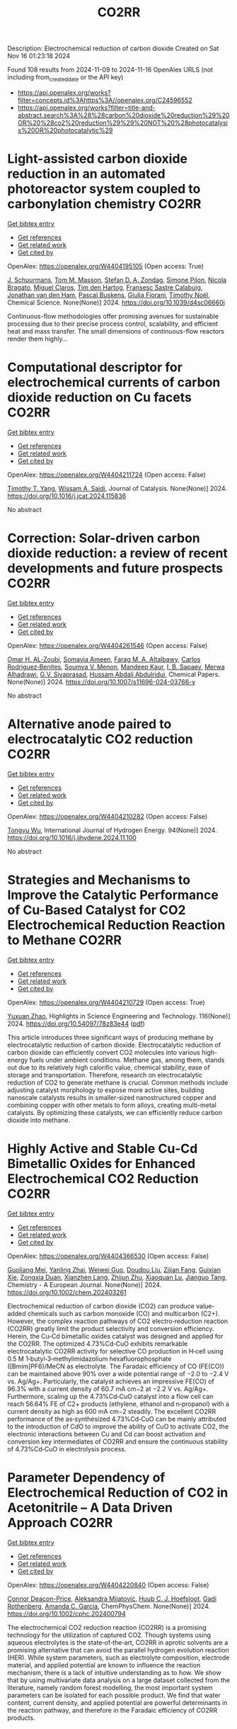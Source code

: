 #+TITLE: CO2RR
Description: Electrochemical reduction of carbon dioxide
Created on Sat Nov 16 01:23:18 2024

Found 108 results from 2024-11-09 to 2024-11-16
OpenAlex URLS (not including from_created_date or the API key)
- [[https://api.openalex.org/works?filter=concepts.id%3Ahttps%3A//openalex.org/C24596552]]
- [[https://api.openalex.org/works?filter=title-and-abstract.search%3A%28%28carbon%20dioxide%20reduction%29%20OR%20%28co2%20reduction%29%29%20NOT%20%28photocatalysis%20OR%20photocatalytic%29]]

* Light-assisted carbon dioxide reduction in an automated photoreactor system coupled to carbonylation chemistry  :CO2RR:
:PROPERTIES:
:UUID: https://openalex.org/W4404195105
:TOPICS: Photocatalytic Materials for Solar Energy Conversion, Electrochemical Reduction of CO2 to Fuels, Catalytic Nanomaterials
:PUBLICATION_DATE: 2024-01-01
:END:    
    
[[elisp:(doi-add-bibtex-entry "https://doi.org/10.1039/d4sc06660j")][Get bibtex entry]] 

- [[elisp:(progn (xref--push-markers (current-buffer) (point)) (oa--referenced-works "https://openalex.org/W4404195105"))][Get references]]
- [[elisp:(progn (xref--push-markers (current-buffer) (point)) (oa--related-works "https://openalex.org/W4404195105"))][Get related work]]
- [[elisp:(progn (xref--push-markers (current-buffer) (point)) (oa--cited-by-works "https://openalex.org/W4404195105"))][Get cited by]]

OpenAlex: https://openalex.org/W4404195105 (Open access: True)
    
[[https://openalex.org/A5049002062][J. Schuurmans]], [[https://openalex.org/A5012342108][Tom M. Masson]], [[https://openalex.org/A5088965378][Stefan D. A. Zondag]], [[https://openalex.org/A5039727547][Simone Pilon]], [[https://openalex.org/A5038343460][Nicola Bragato]], [[https://openalex.org/A5005202029][Miguel Claros]], [[https://openalex.org/A5065790224][Tim den Hartog]], [[https://openalex.org/A5049595828][Fransesc Sastre Calabuig]], [[https://openalex.org/A5048324492][Jonathan van den Ham]], [[https://openalex.org/A5017264981][Pascal Buskens]], [[https://openalex.org/A5020215265][Giulia Fiorani]], [[https://openalex.org/A5058411581][Timothy Noël]], Chemical Science. None(None)] 2024. https://doi.org/10.1039/d4sc06660j 
     
Continuous-flow methodologies offer promising avenues for sustainable processing due to their precise process control, scalability, and efficient heat and mass transfer. The small dimensions of continuous-flow reactors render them highly...    

    

* Computational descriptor for electrochemical currents of carbon dioxide reduction on Cu facets  :CO2RR:
:PROPERTIES:
:UUID: https://openalex.org/W4404211724
:TOPICS: Electrochemical Reduction of CO2 to Fuels, Accelerating Materials Innovation through Informatics, Applications of Ionic Liquids
:PUBLICATION_DATE: 2024-11-01
:END:    
    
[[elisp:(doi-add-bibtex-entry "https://doi.org/10.1016/j.jcat.2024.115836")][Get bibtex entry]] 

- [[elisp:(progn (xref--push-markers (current-buffer) (point)) (oa--referenced-works "https://openalex.org/W4404211724"))][Get references]]
- [[elisp:(progn (xref--push-markers (current-buffer) (point)) (oa--related-works "https://openalex.org/W4404211724"))][Get related work]]
- [[elisp:(progn (xref--push-markers (current-buffer) (point)) (oa--cited-by-works "https://openalex.org/W4404211724"))][Get cited by]]

OpenAlex: https://openalex.org/W4404211724 (Open access: False)
    
[[https://openalex.org/A5052704502][Timothy T. Yang]], [[https://openalex.org/A5054623889][Wissam A. Saidi]], Journal of Catalysis. None(None)] 2024. https://doi.org/10.1016/j.jcat.2024.115836 
     
No abstract    

    

* Correction: Solar-driven carbon dioxide reduction: a review of recent developments and future prospects  :CO2RR:
:PROPERTIES:
:UUID: https://openalex.org/W4404261546
:TOPICS: Carbon Dioxide Capture and Storage Technologies
:PUBLICATION_DATE: 2024-11-13
:END:    
    
[[elisp:(doi-add-bibtex-entry "https://doi.org/10.1007/s11696-024-03766-y")][Get bibtex entry]] 

- [[elisp:(progn (xref--push-markers (current-buffer) (point)) (oa--referenced-works "https://openalex.org/W4404261546"))][Get references]]
- [[elisp:(progn (xref--push-markers (current-buffer) (point)) (oa--related-works "https://openalex.org/W4404261546"))][Get related work]]
- [[elisp:(progn (xref--push-markers (current-buffer) (point)) (oa--cited-by-works "https://openalex.org/W4404261546"))][Get cited by]]

OpenAlex: https://openalex.org/W4404261546 (Open access: False)
    
[[https://openalex.org/A5019723210][Omar H. AL‐Zoubi]], [[https://openalex.org/A5010761470][Somavia Ameen]], [[https://openalex.org/A5066662333][Farag M. A. Altalbawy]], [[https://openalex.org/A5020411814][Carlos Rodriguez‐Benites]], [[https://openalex.org/A5073808297][Soumya V. Menon]], [[https://openalex.org/A5103237197][Mandeep Kaur]], [[https://openalex.org/A5062683176][I. B. Sapaev]], [[https://openalex.org/A5094068033][Merwa Alhadrawi]], [[https://openalex.org/A5099241194][G.V. Sivaprasad]], [[https://openalex.org/A5107079100][Hussam Abdali Abdulridui]], Chemical Papers. None(None)] 2024. https://doi.org/10.1007/s11696-024-03766-y 
     
No abstract    

    

* Alternative anode paired to electrocatalytic CO2 reduction  :CO2RR:
:PROPERTIES:
:UUID: https://openalex.org/W4404210282
:TOPICS: Electrochemical Reduction of CO2 to Fuels, Electrocatalysis for Energy Conversion, Ammonia Synthesis and Electrocatalysis
:PUBLICATION_DATE: 2024-11-10
:END:    
    
[[elisp:(doi-add-bibtex-entry "https://doi.org/10.1016/j.ijhydene.2024.11.100")][Get bibtex entry]] 

- [[elisp:(progn (xref--push-markers (current-buffer) (point)) (oa--referenced-works "https://openalex.org/W4404210282"))][Get references]]
- [[elisp:(progn (xref--push-markers (current-buffer) (point)) (oa--related-works "https://openalex.org/W4404210282"))][Get related work]]
- [[elisp:(progn (xref--push-markers (current-buffer) (point)) (oa--cited-by-works "https://openalex.org/W4404210282"))][Get cited by]]

OpenAlex: https://openalex.org/W4404210282 (Open access: False)
    
[[https://openalex.org/A5111102838][Tongyu Wu]], International Journal of Hydrogen Energy. 94(None)] 2024. https://doi.org/10.1016/j.ijhydene.2024.11.100 
     
No abstract    

    

* Strategies and Mechanisms to Improve the Catalytic Performance of Cu-Based Catalyst for CO2 Electrochemical Reduction Reaction to Methane  :CO2RR:
:PROPERTIES:
:UUID: https://openalex.org/W4404210729
:TOPICS: Electrochemical Reduction of CO2 to Fuels, Catalytic Carbon Dioxide Hydrogenation, Catalytic Nanomaterials
:PUBLICATION_DATE: 2024-11-07
:END:    
    
[[elisp:(doi-add-bibtex-entry "https://doi.org/10.54097/78z83e44")][Get bibtex entry]] 

- [[elisp:(progn (xref--push-markers (current-buffer) (point)) (oa--referenced-works "https://openalex.org/W4404210729"))][Get references]]
- [[elisp:(progn (xref--push-markers (current-buffer) (point)) (oa--related-works "https://openalex.org/W4404210729"))][Get related work]]
- [[elisp:(progn (xref--push-markers (current-buffer) (point)) (oa--cited-by-works "https://openalex.org/W4404210729"))][Get cited by]]

OpenAlex: https://openalex.org/W4404210729 (Open access: True)
    
[[https://openalex.org/A5108069902][Yuxuan Zhao]], Highlights in Science Engineering and Technology. 116(None)] 2024. https://doi.org/10.54097/78z83e44  ([[https://drpress.org/ojs/index.php/HSET/article/download/25677/25155][pdf]])
     
This article introduces three significant ways of producing methane by electrocatalytic reduction of carbon dioxide. Electrocatalytic reduction of carbon dioxide can efficiently convert CO2 molecules into various high-energy fuels under ambient conditions. Methane gas, among them, stands out due to its relatively high calorific value, chemical stability, ease of storage and transportation. Therefore, research on electrocatalytic reduction of CO2 to generate methane is crucial. Common methods include adjusting catalyst morphology to expose more active sites, building nanoscale catalysts results in smaller-sized nanostructured copper and combining copper with other metals to form alloys, creating multi-metal catalysts. By optimizing these catalysts, we can efficiently reduce carbon dioxide into methane.    

    

* Highly Active and Stable Cu‐Cd Bimetallic Oxides for Enhanced Electrochemical CO2 Reduction  :CO2RR:
:PROPERTIES:
:UUID: https://openalex.org/W4404366530
:TOPICS: Electrochemical Reduction of CO2 to Fuels, Catalytic Nanomaterials, Applications of Ionic Liquids
:PUBLICATION_DATE: 2024-11-14
:END:    
    
[[elisp:(doi-add-bibtex-entry "https://doi.org/10.1002/chem.202403261")][Get bibtex entry]] 

- [[elisp:(progn (xref--push-markers (current-buffer) (point)) (oa--referenced-works "https://openalex.org/W4404366530"))][Get references]]
- [[elisp:(progn (xref--push-markers (current-buffer) (point)) (oa--related-works "https://openalex.org/W4404366530"))][Get related work]]
- [[elisp:(progn (xref--push-markers (current-buffer) (point)) (oa--cited-by-works "https://openalex.org/W4404366530"))][Get cited by]]

OpenAlex: https://openalex.org/W4404366530 (Open access: False)
    
[[https://openalex.org/A5012949021][Guoliang Mei]], [[https://openalex.org/A5103037075][Yanling Zhai]], [[https://openalex.org/A5039381044][Weiwei Guo]], [[https://openalex.org/A5076201975][Doudou Liu]], [[https://openalex.org/A5090709674][Zijian Fang]], [[https://openalex.org/A5109300108][Guixian Xie]], [[https://openalex.org/A5113334754][Zongxia Duan]], [[https://openalex.org/A5102618301][Xianzhen Lang]], [[https://openalex.org/A5027820857][Zhijun Zhu]], [[https://openalex.org/A5062798281][Xiaoquan Lu]], [[https://openalex.org/A5112598770][Jianguo Tang]], Chemistry - A European Journal. None(None)] 2024. https://doi.org/10.1002/chem.202403261 
     
Electrochemical reduction of carbon dioxide (CO2) can produce value‐added chemicals such as carbon monoxide (CO) and multicarbon (C2+). However, the complex reaction pathways of CO2 electro‐reduction reaction (CO2RR) greatly limit the product selectivity and conversion efficiency. Herein, the Cu‐Cd bimetallic oxides catalyst was designed and applied for the CO2RR. The optimized 4.73%Cd‐CuO exhibits remarkable electrocatalytic CO2RR activity for selective CO production in H‐cell using 0.5 M 1‐butyl‐3‐methylimidazolium hexafluorophosphate ([Bmim]PF6)/MeCN as electrolyte. The Faradaic efficiency of CO (FE(CO)) can be maintained above 90% over a wide potential range of −2.0 to −2.4 V vs. Ag/Ag+. Particularly, the catalyst achieves an impressive FE(CO) of 96.3% with a current density of 60.7 mA cm−2 at −2.2 V vs. Ag/Ag+. Furthermore, scaling up the 4.73%Cd‐CuO catalyst into a flow cell can reach 56.64% FE of C2+ products (ethylene, ethanol and n‐propanol) with a current density as high as 600 mA cm−2 steadily. The excellent CO2RR performance of the as‐synthesized 4.73%Cd‐CuO can be mainly attributed to the introduction of CdO to improve the ability of CuO to activate CO2, the electronic interactions between Cu and Cd can boost activation and conversion key intermediates of CO2RR and ensure the continuous stability of 4.73%Cd‐CuO in electrolysis process.    

    

* Parameter Dependency of Electrochemical Reduction of CO2 in Acetonitrile – A Data Driven Approach  :CO2RR:
:PROPERTIES:
:UUID: https://openalex.org/W4404220840
:TOPICS: Electrochemical Reduction of CO2 to Fuels, Electrochemical Detection of Heavy Metal Ions, Applications of Ionic Liquids
:PUBLICATION_DATE: 2024-11-10
:END:    
    
[[elisp:(doi-add-bibtex-entry "https://doi.org/10.1002/cphc.202400794")][Get bibtex entry]] 

- [[elisp:(progn (xref--push-markers (current-buffer) (point)) (oa--referenced-works "https://openalex.org/W4404220840"))][Get references]]
- [[elisp:(progn (xref--push-markers (current-buffer) (point)) (oa--related-works "https://openalex.org/W4404220840"))][Get related work]]
- [[elisp:(progn (xref--push-markers (current-buffer) (point)) (oa--cited-by-works "https://openalex.org/W4404220840"))][Get cited by]]

OpenAlex: https://openalex.org/W4404220840 (Open access: False)
    
[[https://openalex.org/A5062895183][Connor Deacon-Price]], [[https://openalex.org/A5114587302][Aleksandra Mijatović]], [[https://openalex.org/A5055133594][Huub C. J. Hoefsloot]], [[https://openalex.org/A5077972241][Gadi Rothenberg]], [[https://openalex.org/A5079766978][Amanda C. Garcia]], ChemPhysChem. None(None)] 2024. https://doi.org/10.1002/cphc.202400794 
     
The electrochemical CO2 reduction reaction (CO2RR) is a promising technology for the utilization of captured CO2. Though systems using aqueous electrolytes is the state‐of‐the‐art, CO2RR in aprotic solvents are a promising alternative that can avoid the parallel hydrogen evolution reaction (HER). While system parameters, such as electrolyte composition, electrode material, and applied potential are known to influence the reaction mechanism, there is a lack of intuitive understanding as to how. We show that by using multivariate data analysis on a large dataset collected from the literature, namely random forest modelling, the most important system parameters can be isolated for each possible product. We find that water content, current density, and applied potential are powerful determinants in the reaction pathway, and therefore in the Faradaic efficiency of CO2RR products.    

    

* Molecular level insights on the pulsed electrochemical CO2 reduction  :CO2RR:
:PROPERTIES:
:UUID: https://openalex.org/W4404252638
:TOPICS: Electrochemical Reduction of CO2 to Fuels, Applications of Ionic Liquids, Ammonia Synthesis and Electrocatalysis
:PUBLICATION_DATE: 2024-11-12
:END:    
    
[[elisp:(doi-add-bibtex-entry "https://doi.org/10.1038/s41467-024-54122-3")][Get bibtex entry]] 

- [[elisp:(progn (xref--push-markers (current-buffer) (point)) (oa--referenced-works "https://openalex.org/W4404252638"))][Get references]]
- [[elisp:(progn (xref--push-markers (current-buffer) (point)) (oa--related-works "https://openalex.org/W4404252638"))][Get related work]]
- [[elisp:(progn (xref--push-markers (current-buffer) (point)) (oa--cited-by-works "https://openalex.org/W4404252638"))][Get cited by]]

OpenAlex: https://openalex.org/W4404252638 (Open access: True)
    
[[https://openalex.org/A5108334736][Ke Ye]], [[https://openalex.org/A5071678703][Tian‐Wen Jiang]], [[https://openalex.org/A5024496166][Hyun Dong Jung]], [[https://openalex.org/A5043228938][Peng Shen]], [[https://openalex.org/A5021217605][So Min Jang]], [[https://openalex.org/A5043115344][Zhe Weng]], [[https://openalex.org/A5058710447][Seoin Back]], [[https://openalex.org/A5068660364][Wen‐Bin Cai]], [[https://openalex.org/A5002267722][Kun Jiang]], Nature Communications. 15(1)] 2024. https://doi.org/10.1038/s41467-024-54122-3 
     
No abstract    

    

* AgxCu100-x decorated Si micropillars as photocathodes for the reduction of CO2  :CO2RR:
:PROPERTIES:
:UUID: https://openalex.org/W4404168188
:TOPICS: Passive Radiative Cooling Technologies, Gas Sensing Technology and Materials, Electrochemical Reduction of CO2 to Fuels
:PUBLICATION_DATE: 2024-11-04
:END:    
    
[[elisp:(doi-add-bibtex-entry "None")][Get bibtex entry]] 

- [[elisp:(progn (xref--push-markers (current-buffer) (point)) (oa--referenced-works "https://openalex.org/W4404168188"))][Get references]]
- [[elisp:(progn (xref--push-markers (current-buffer) (point)) (oa--related-works "https://openalex.org/W4404168188"))][Get related work]]
- [[elisp:(progn (xref--push-markers (current-buffer) (point)) (oa--cited-by-works "https://openalex.org/W4404168188"))][Get cited by]]

OpenAlex: https://openalex.org/W4404168188 (Open access: True)
    
[[https://openalex.org/A5049911337][Harsh Chaliyawala]], [[https://openalex.org/A5009934727][Stéphane Bastide]], [[https://openalex.org/A5053621147][Christine Cachet‐Vivier]], [[https://openalex.org/A5043635390][Nikola Ilić]], [[https://openalex.org/A5067559568][Tarik Bourouina]], [[https://openalex.org/A5047216234][Frédéric Marty]], [[https://openalex.org/A5087300351][Kadiatou Bah]], [[https://openalex.org/A5109090868][E. Torralba]], No host. None(None)] 2024. None  ([[https://hal.science/hal-04766197/document][pdf]])
     
No abstract    

    

* Recent advances and future perspectives of metal-organic frameworks as efficient electrocatalysts for CO2 reduction  :CO2RR:
:PROPERTIES:
:UUID: https://openalex.org/W4404215812
:TOPICS: Electrochemical Reduction of CO2 to Fuels, Chemistry and Applications of Metal-Organic Frameworks, Accelerating Materials Innovation through Informatics
:PUBLICATION_DATE: 2024-11-08
:END:    
    
[[elisp:(doi-add-bibtex-entry "https://doi.org/10.1007/s40843-024-3165-6")][Get bibtex entry]] 

- [[elisp:(progn (xref--push-markers (current-buffer) (point)) (oa--referenced-works "https://openalex.org/W4404215812"))][Get references]]
- [[elisp:(progn (xref--push-markers (current-buffer) (point)) (oa--related-works "https://openalex.org/W4404215812"))][Get related work]]
- [[elisp:(progn (xref--push-markers (current-buffer) (point)) (oa--cited-by-works "https://openalex.org/W4404215812"))][Get cited by]]

OpenAlex: https://openalex.org/W4404215812 (Open access: True)
    
[[https://openalex.org/A5100323147][Chao Li]], [[https://openalex.org/A5112566871][Hong Yan]], [[https://openalex.org/A5101075296][Hanlu Yang]], [[https://openalex.org/A5101993096][Wenqian Zhou]], [[https://openalex.org/A5101590690][Chuan Xie]], [[https://openalex.org/A5101625702][Baocai Pan]], [[https://openalex.org/A5100656070][Qichun Zhang]], Science China Materials. None(None)] 2024. https://doi.org/10.1007/s40843-024-3165-6 
     
Abstract The conversion of carbon dioxide (CO 2 ) to the reduced chemical compounds offers substantial environmental benefits through minimizing the emission of greenhouse gas and fostering sustainable practices. Recently, the unique properties of metal-organic frameworks (MOFs) make them attractive candidates for electrocatalytic CO 2 reduction reaction (CO 2 RR), providing many opportunities to develop efficient, selective, and environmentally sustainable processes for mitigating CO 2 emissions and utilizing CO 2 as a valuable raw material for the synthesis of fuels and chemicals. Here, the recent advances in MOFs as efficient catalysts for electrocatalytic CO 2 RR are summarized. The detailed characteristics, electrocatalytic mechanisms, and practical approaches for improving the electrocatalytic efficiency, selectivity, and durability of MOFs under realistic reaction conditions are also clarified. Furthermore, the outlooks on the prospects of MOF-based electrocatalysts in CO 2 RR are provided.    

    

* Palladium (II) pyridylidene sulfonamides (PYSAs) for electrocatalytic reduction of CO2  :CO2RR:
:PROPERTIES:
:UUID: https://openalex.org/W4404315305
:TOPICS: Electrochemical Reduction of CO2 to Fuels, Carbon Dioxide Utilization for Chemical Synthesis, Electrocatalysis for Energy Conversion
:PUBLICATION_DATE: 2024-11-13
:END:    
    
[[elisp:(doi-add-bibtex-entry "https://doi.org/10.1016/j.molstruc.2024.140582")][Get bibtex entry]] 

- [[elisp:(progn (xref--push-markers (current-buffer) (point)) (oa--referenced-works "https://openalex.org/W4404315305"))][Get references]]
- [[elisp:(progn (xref--push-markers (current-buffer) (point)) (oa--related-works "https://openalex.org/W4404315305"))][Get related work]]
- [[elisp:(progn (xref--push-markers (current-buffer) (point)) (oa--cited-by-works "https://openalex.org/W4404315305"))][Get cited by]]

OpenAlex: https://openalex.org/W4404315305 (Open access: False)
    
[[https://openalex.org/A5101986826][Afshan Khurshid]], [[https://openalex.org/A5100689313][Muhammad Nawaz Tahir]], [[https://openalex.org/A5067190736][Tilo Söhnel]], [[https://openalex.org/A5064721135][Ehsan Ullah Mughal]], [[https://openalex.org/A5064544301][Ryan J. Trovitch]], [[https://openalex.org/A5101482861][M. Naveed Zafar]], Journal of Molecular Structure. 1322(None)] 2024. https://doi.org/10.1016/j.molstruc.2024.140582 
     
No abstract    

    

* Designing Molecular and Two Dimensional Metalloporphyrin Catalysts for the Electrochemical CO2 Reduction Reaction  :CO2RR:
:PROPERTIES:
:UUID: https://openalex.org/W4404291661
:TOPICS: Electrochemical Reduction of CO2 to Fuels, Electrocatalysis for Energy Conversion, Catalytic Carbon Dioxide Hydrogenation
:PUBLICATION_DATE: 2024-11-12
:END:    
    
[[elisp:(doi-add-bibtex-entry "https://doi.org/10.26434/chemrxiv-2024-16402")][Get bibtex entry]] 

- [[elisp:(progn (xref--push-markers (current-buffer) (point)) (oa--referenced-works "https://openalex.org/W4404291661"))][Get references]]
- [[elisp:(progn (xref--push-markers (current-buffer) (point)) (oa--related-works "https://openalex.org/W4404291661"))][Get related work]]
- [[elisp:(progn (xref--push-markers (current-buffer) (point)) (oa--cited-by-works "https://openalex.org/W4404291661"))][Get cited by]]

OpenAlex: https://openalex.org/W4404291661 (Open access: False)
    
[[https://openalex.org/A5004303707][Amira Uddin]], [[https://openalex.org/A5066970784][Rachel Crespo‐Otero]], [[https://openalex.org/A5076994358][Devis Di Tommaso]], No host. None(None)] 2024. https://doi.org/10.26434/chemrxiv-2024-16402 
     
A computational investigation of the electrocatalytic CO2 reduction (CO2R) on metalloporphyrin (M-POR) catalysts, featuring varying metal centres (Ni, Fe, Cu, and Co), oxidation states, and anchoring ligands, was conducted using density functional theory calculations. The evaluation of the thermodynamic and electrochemical stability of the M-POR systems concluded that neutral systems are more stable than charged systems, with the doubly reduced systems being the most unstable. The reaction free energy profiles for CO2R to the C1 products CO and HCOOH were computed according to two possible mechanisms: coupled proton-coupled electron transfer (PCET) and proton transfer – electron transfer (PT-ET). The PCET pathways was found to be by far the most favourable, leading to the preferential formation of HCOOH over CO. Among the catalysts, Fe-POR exhibited the best catalytic performance for CO/HCOOH formation. To evaluate competition with the competitive hydrogen evolution reaction (HER), overpotentials of the CO2R and HER were compared for all systems. This comparison, along with the PCET analysis, revealed that most systems favour HCOOH production. The most promising M-PORs were then to generate models of two-dimensional (2D) carbonaceous frameworks, exploring their potential for CO2R, with 2D Fe-PORs being active towards C1 formation.    

    

* Formation of Bismuth Nanosheets on Copper Foam Coupled with Nanobubble Technology for Enhanced Electrocatalytic CO2 Reduction  :CO2RR:
:PROPERTIES:
:UUID: https://openalex.org/W4404353837
:TOPICS: Catalytic Nanomaterials, Evolution and Applications of Nanoporous Metals, Electrocatalysis for Energy Conversion
:PUBLICATION_DATE: 2024-01-01
:END:    
    
[[elisp:(doi-add-bibtex-entry "https://doi.org/10.1039/d4ta06898j")][Get bibtex entry]] 

- [[elisp:(progn (xref--push-markers (current-buffer) (point)) (oa--referenced-works "https://openalex.org/W4404353837"))][Get references]]
- [[elisp:(progn (xref--push-markers (current-buffer) (point)) (oa--related-works "https://openalex.org/W4404353837"))][Get related work]]
- [[elisp:(progn (xref--push-markers (current-buffer) (point)) (oa--cited-by-works "https://openalex.org/W4404353837"))][Get cited by]]

OpenAlex: https://openalex.org/W4404353837 (Open access: False)
    
[[https://openalex.org/A5100651690][Kai Wu]], [[https://openalex.org/A5001385734][Pengwei Yang]], [[https://openalex.org/A5052772891][Shuaijun Fan]], [[https://openalex.org/A5102714155][Yifan Wu]], [[https://openalex.org/A5102428783][Jingxiang Ma]], [[https://openalex.org/A5100617941][Lijuan Yang]], [[https://openalex.org/A5082697561][Hongtao Zhu]], [[https://openalex.org/A5038348133][Xiaoying Ma]], [[https://openalex.org/A5113898109][Hongjun Gao]], [[https://openalex.org/A5089714071][Wen‐Tong Chen]], [[https://openalex.org/A5072774630][Jun Jia]], [[https://openalex.org/A5015913918][Shuangchen Ma]], Journal of Materials Chemistry A. None(None)] 2024. https://doi.org/10.1039/d4ta06898j 
     
The recycling of industrially emitted CO2 is an urgent environmental task. Electrochemical reduction of CO2 into valuable chemical products presents an attractive approach. However, due to the inherent high chemical...    

    

* Co Cluster-Modified Ni Nanoparticles with Superior Light-Driven Thermocatalytic CO2 Reduction by CH4  :CO2RR:
:PROPERTIES:
:UUID: https://openalex.org/W4404331619
:TOPICS: Catalytic Nanomaterials, Electrochemical Reduction of CO2 to Fuels, Photocatalytic Materials for Solar Energy Conversion
:PUBLICATION_DATE: 2024-11-13
:END:    
    
[[elisp:(doi-add-bibtex-entry "https://doi.org/10.3390/molecules29225338")][Get bibtex entry]] 

- [[elisp:(progn (xref--push-markers (current-buffer) (point)) (oa--referenced-works "https://openalex.org/W4404331619"))][Get references]]
- [[elisp:(progn (xref--push-markers (current-buffer) (point)) (oa--related-works "https://openalex.org/W4404331619"))][Get related work]]
- [[elisp:(progn (xref--push-markers (current-buffer) (point)) (oa--cited-by-works "https://openalex.org/W4404331619"))][Get cited by]]

OpenAlex: https://openalex.org/W4404331619 (Open access: True)
    
[[https://openalex.org/A5108497083][Mei Li]], [[https://openalex.org/A5101769539][Yuhua Zhang]], [[https://openalex.org/A5101705073][Na Sun]], [[https://openalex.org/A5059984618][Dan Cheng]], [[https://openalex.org/A5100601973][Peng Sun]], [[https://openalex.org/A5029731724][Qian Zhang]], Molecules. 29(22)] 2024. https://doi.org/10.3390/molecules29225338 
     
Excessive fossil burning causes energy shortages and contributes to the environmental crisis. Light-driven thermocatalytic CO2 reduction by methane (CRM) provides an effective strategy to conquer these two global challenges. Ni-based catalysts have been developed as candidates for CRM that are comparable to the noble metal catalysts. However, they are prone to deactivation due to the thermodynamically inevitable coking side reactions. Herein, we reported a novel Co-Ni/SiO2 nanocomposite of Co cluster-modified Ni nanoparticles, which greatly enhance the catalytic durability for light-driven thermocatalytic CRM. It exhibits high production rates of H2 (rH2) and CO (rCO, 22.8 and 26.7 mmol min−1 g−1, respectively), and very high light-to-fuel efficiency (ƞ) is achieved (26.8%). Co-Ni/SiO2 shows better catalytic durability than the referenced catalyst of Ni/SiO2. Based on the experimental results of TG-MS, TEM, and HRTEM, we revealed the origin of the significantly enhanced light-driven thermocatalytic activity and durability as well as the novel photoactivation. It was discovered that the focused irradiation markedly reduces the apparent activation energy of CO2 on the Co-Ni/SiO2 nanocomposite, thus significantly enhancing the light-driven thermocatalytic activity.    

    

* MXene quantum dot-sensitized heterostructures for broad solar spectrum CO2 reduction  :CO2RR:
:PROPERTIES:
:UUID: https://openalex.org/W4404319954
:TOPICS: Two-Dimensional Transition Metal Carbides and Nitrides (MXenes), Photocatalytic Materials for Solar Energy Conversion, Perovskite Solar Cell Technology
:PUBLICATION_DATE: 2024-11-01
:END:    
    
[[elisp:(doi-add-bibtex-entry "https://doi.org/10.1016/j.xcrp.2024.102296")][Get bibtex entry]] 

- [[elisp:(progn (xref--push-markers (current-buffer) (point)) (oa--referenced-works "https://openalex.org/W4404319954"))][Get references]]
- [[elisp:(progn (xref--push-markers (current-buffer) (point)) (oa--related-works "https://openalex.org/W4404319954"))][Get related work]]
- [[elisp:(progn (xref--push-markers (current-buffer) (point)) (oa--cited-by-works "https://openalex.org/W4404319954"))][Get cited by]]

OpenAlex: https://openalex.org/W4404319954 (Open access: True)
    
[[https://openalex.org/A5104326619][Cheng‐May Fung]], [[https://openalex.org/A5054209619][Boon‐Junn Ng]], [[https://openalex.org/A5065247318][Yi‐Hao Chew]], [[https://openalex.org/A5046190835][Chen‐Chen Er]], [[https://openalex.org/A5013361199][Jingxiang Low]], [[https://openalex.org/A5086353747][Xuecheng Guo]], [[https://openalex.org/A5005904436][Xin Ying Kong]], [[https://openalex.org/A5014285647][Lling‐Lling Tan]], [[https://openalex.org/A5068499972][Hiroshi Ōnishi]], [[https://openalex.org/A5100338745][Abdul Rahman Mohamed]], [[https://openalex.org/A5000154274][Siang‐Piao Chai]], Cell Reports Physical Science. None(None)] 2024. https://doi.org/10.1016/j.xcrp.2024.102296 
     
No abstract    

    

* Computational Screening of Transition Metal-Nitrogen-Carbon Materials as Electrocatalysts for CO2 Reduction  :CO2RR:
:PROPERTIES:
:UUID: https://openalex.org/W4404357011
:TOPICS: Electrochemical Reduction of CO2 to Fuels, Electrocatalysis for Energy Conversion, Accelerating Materials Innovation through Informatics
:PUBLICATION_DATE: 2024-11-01
:END:    
    
[[elisp:(doi-add-bibtex-entry "https://doi.org/10.1016/j.electacta.2024.145357")][Get bibtex entry]] 

- [[elisp:(progn (xref--push-markers (current-buffer) (point)) (oa--referenced-works "https://openalex.org/W4404357011"))][Get references]]
- [[elisp:(progn (xref--push-markers (current-buffer) (point)) (oa--related-works "https://openalex.org/W4404357011"))][Get related work]]
- [[elisp:(progn (xref--push-markers (current-buffer) (point)) (oa--cited-by-works "https://openalex.org/W4404357011"))][Get cited by]]

OpenAlex: https://openalex.org/W4404357011 (Open access: False)
    
[[https://openalex.org/A5071971858][Megan C. Davis]], [[https://openalex.org/A5031751488][Wilton J. M. Kort-Kamp]], [[https://openalex.org/A5056511340][Edward F. Holby]], [[https://openalex.org/A5060509548][Piotr Zelenay]], [[https://openalex.org/A5109241466][Ivana Matanović]], Electrochimica Acta. None(None)] 2024. https://doi.org/10.1016/j.electacta.2024.145357 
     
No abstract    

    

* Enhanced formate production from sulfur modified copper for electrocatalytic CO2 reduction  :CO2RR:
:PROPERTIES:
:UUID: https://openalex.org/W4404321820
:TOPICS: Electrochemical Reduction of CO2 to Fuels, Thermoelectric Materials, Applications of Ionic Liquids
:PUBLICATION_DATE: 2024-11-01
:END:    
    
[[elisp:(doi-add-bibtex-entry "https://doi.org/10.1016/j.energy.2024.133817")][Get bibtex entry]] 

- [[elisp:(progn (xref--push-markers (current-buffer) (point)) (oa--referenced-works "https://openalex.org/W4404321820"))][Get references]]
- [[elisp:(progn (xref--push-markers (current-buffer) (point)) (oa--related-works "https://openalex.org/W4404321820"))][Get related work]]
- [[elisp:(progn (xref--push-markers (current-buffer) (point)) (oa--cited-by-works "https://openalex.org/W4404321820"))][Get cited by]]

OpenAlex: https://openalex.org/W4404321820 (Open access: False)
    
[[https://openalex.org/A5070497665][Feng Wang]], [[https://openalex.org/A5004251719][Wenhao Jing]], [[https://openalex.org/A5091360087][Shengjie Bai]], [[https://openalex.org/A5100459723][Ya Liu]], [[https://openalex.org/A5100609247][Liejin Guo]], Energy. None(None)] 2024. https://doi.org/10.1016/j.energy.2024.133817 
     
No abstract    

    

* Characterization of fluidized reduction roasting of nickel laterite ore under CO/CO2 atmosphere  :CO2RR:
:PROPERTIES:
:UUID: https://openalex.org/W4404217013
:TOPICS: Reduction Kinetics in Ironmaking Processes, Biohydrometallurgical Processes for Metal Extraction, Thermochemical Software and Databases in Metallurgy
:PUBLICATION_DATE: 2024-09-01
:END:    
    
[[elisp:(doi-add-bibtex-entry "https://doi.org/10.1007/s11771-024-5673-9")][Get bibtex entry]] 

- [[elisp:(progn (xref--push-markers (current-buffer) (point)) (oa--referenced-works "https://openalex.org/W4404217013"))][Get references]]
- [[elisp:(progn (xref--push-markers (current-buffer) (point)) (oa--related-works "https://openalex.org/W4404217013"))][Get related work]]
- [[elisp:(progn (xref--push-markers (current-buffer) (point)) (oa--cited-by-works "https://openalex.org/W4404217013"))][Get cited by]]

OpenAlex: https://openalex.org/W4404217013 (Open access: False)
    
[[https://openalex.org/A5053560777][Siqi Zheng]], [[https://openalex.org/A5100375639][Haixia Zhang]], [[https://openalex.org/A5100322864][Li Wang]], [[https://openalex.org/A5100422506][Hui Hu]], [[https://openalex.org/A5101854073][Zhiping Zhu]], Journal of Central South University. 31(9)] 2024. https://doi.org/10.1007/s11771-024-5673-9 
     
No abstract    

    

* Second Sphere Control of CO2 Reduction Selectivity by Iron Porphyrins: The role of spin state  :CO2RR:
:PROPERTIES:
:UUID: https://openalex.org/W4404338960
:TOPICS: Electrochemical Reduction of CO2 to Fuels, Electrocatalysis for Energy Conversion, Catalytic Nanomaterials
:PUBLICATION_DATE: 2024-11-01
:END:    
    
[[elisp:(doi-add-bibtex-entry "https://doi.org/10.1016/j.jorganchem.2024.123439")][Get bibtex entry]] 

- [[elisp:(progn (xref--push-markers (current-buffer) (point)) (oa--referenced-works "https://openalex.org/W4404338960"))][Get references]]
- [[elisp:(progn (xref--push-markers (current-buffer) (point)) (oa--related-works "https://openalex.org/W4404338960"))][Get related work]]
- [[elisp:(progn (xref--push-markers (current-buffer) (point)) (oa--cited-by-works "https://openalex.org/W4404338960"))][Get cited by]]

OpenAlex: https://openalex.org/W4404338960 (Open access: False)
    
[[https://openalex.org/A5069451401][Suman Patra]], [[https://openalex.org/A5035242336][Soumili Ghosh]], [[https://openalex.org/A5006534152][Soumya Samanta]], [[https://openalex.org/A5090052121][Abhijit Nayek]], [[https://openalex.org/A5013392233][Abhishek Dey]], Journal of Organometallic Chemistry. None(None)] 2024. https://doi.org/10.1016/j.jorganchem.2024.123439 
     
No abstract    

    

* Hydrogen radical-boosted electrocatalytic CO2 reduction using Ni-partnered heteroatomic pairs  :CO2RR:
:PROPERTIES:
:UUID: https://openalex.org/W4404348913
:TOPICS: Electrochemical Reduction of CO2 to Fuels, Carbon Dioxide Utilization for Chemical Synthesis, Applications of Ionic Liquids
:PUBLICATION_DATE: 2024-11-14
:END:    
    
[[elisp:(doi-add-bibtex-entry "https://doi.org/10.1038/s41467-024-53529-2")][Get bibtex entry]] 

- [[elisp:(progn (xref--push-markers (current-buffer) (point)) (oa--referenced-works "https://openalex.org/W4404348913"))][Get references]]
- [[elisp:(progn (xref--push-markers (current-buffer) (point)) (oa--related-works "https://openalex.org/W4404348913"))][Get related work]]
- [[elisp:(progn (xref--push-markers (current-buffer) (point)) (oa--cited-by-works "https://openalex.org/W4404348913"))][Get cited by]]

OpenAlex: https://openalex.org/W4404348913 (Open access: True)
    
[[https://openalex.org/A5043567461][Zhibo Yao]], [[https://openalex.org/A5018739307][Hao Cheng]], [[https://openalex.org/A5100385468][Yifei Xu]], [[https://openalex.org/A5079173244][Xinyu Zhan]], [[https://openalex.org/A5043289439][Song Hong]], [[https://openalex.org/A5101064811][Xinyi Tan]], [[https://openalex.org/A5003934422][Tai‐Sing Wu]], [[https://openalex.org/A5101401796][Pei Xiong]], [[https://openalex.org/A5087084680][Y. L. Soo]], [[https://openalex.org/A5033601764][Molly Meng‐Jung Li]], [[https://openalex.org/A5065190809][Leiduan Hao]], [[https://openalex.org/A5100572202][Liang Xu]], [[https://openalex.org/A5029182254][Alex W. Robertson]], [[https://openalex.org/A5073687384][Bingjun Xu]], [[https://openalex.org/A5075549313][Ming Yang]], [[https://openalex.org/A5077655412][Zhenyu Sun]], Nature Communications. 15(1)] 2024. https://doi.org/10.1038/s41467-024-53529-2 
     
No abstract    

    

* Ultrathin Pd-Loaded Cu2o Stabilises Cu+ to Facilitate Electrochemical Co2 Reduction Reaction  :CO2RR:
:PROPERTIES:
:UUID: https://openalex.org/W4404242260
:TOPICS: Electrochemical Reduction of CO2 to Fuels, Electrocatalysis for Energy Conversion, Electrochemical Detection of Heavy Metal Ions
:PUBLICATION_DATE: 2024-01-01
:END:    
    
[[elisp:(doi-add-bibtex-entry "https://doi.org/10.2139/ssrn.5016771")][Get bibtex entry]] 

- [[elisp:(progn (xref--push-markers (current-buffer) (point)) (oa--referenced-works "https://openalex.org/W4404242260"))][Get references]]
- [[elisp:(progn (xref--push-markers (current-buffer) (point)) (oa--related-works "https://openalex.org/W4404242260"))][Get related work]]
- [[elisp:(progn (xref--push-markers (current-buffer) (point)) (oa--cited-by-works "https://openalex.org/W4404242260"))][Get cited by]]

OpenAlex: https://openalex.org/W4404242260 (Open access: False)
    
[[https://openalex.org/A5025953218][Zhongxiao Song]], [[https://openalex.org/A5108504225][Xiaoye Du]], [[https://openalex.org/A5108328124][Jaehyun Kim]], [[https://openalex.org/A5017375422][Bo Gao]], [[https://openalex.org/A5101616118][Dan Qian]], [[https://openalex.org/A5049259092][Chunhui Xiao]], [[https://openalex.org/A5100752788][Shujiang Ding]], [[https://openalex.org/A5011336008][Ki Tae Nam]], No host. None(None)] 2024. https://doi.org/10.2139/ssrn.5016771 
     
No abstract    

    

* Buildings in Hot Climate Zones—Quantification of Energy and CO2 Reduction Potential for Different Architecture and Building Services Measures  :CO2RR:
:PROPERTIES:
:UUID: https://openalex.org/W4404275302
:TOPICS: Building Energy Efficiency and Thermal Comfort Optimization, Urban Wind Environment and Air Quality Modeling, Refrigeration Systems and Technologies
:PUBLICATION_DATE: 2024-11-11
:END:    
    
[[elisp:(doi-add-bibtex-entry "https://doi.org/10.3390/su16229812")][Get bibtex entry]] 

- [[elisp:(progn (xref--push-markers (current-buffer) (point)) (oa--referenced-works "https://openalex.org/W4404275302"))][Get references]]
- [[elisp:(progn (xref--push-markers (current-buffer) (point)) (oa--related-works "https://openalex.org/W4404275302"))][Get related work]]
- [[elisp:(progn (xref--push-markers (current-buffer) (point)) (oa--cited-by-works "https://openalex.org/W4404275302"))][Get cited by]]

OpenAlex: https://openalex.org/W4404275302 (Open access: True)
    
[[https://openalex.org/A5070619169][Doris Österreicher]], [[https://openalex.org/A5033092997][Axel Seerig]], Sustainability. 16(22)] 2024. https://doi.org/10.3390/su16229812 
     
Reducing energy and associated greenhouse gas emissions in buildings is one of the key aspects of climate change on a global level. To put the building sector on a low carbon development path, policies and adequate financing play a crucial role in each region. In the global South, policies and regulations related to the decarbonization of the building stock are increasingly being implemented. For policy and decision makers, adequate data on the status quo of the building stock, as well as the quantification of energy reduction measures, are essential to make informed decisions on the building regulatory and funding framework. The objective of this study is to provide data-driven insights into the potential for energy and CO2 reduction in buildings across various hot climate zones in the Global South. A simulation-based approach was employed to model five different building types, ranging from residential homes to office buildings, under a variety of architectural and building services scenarios. The simulations were conducted using the dynamic building energy simulation tool EnergyPlus, which assessed the impact of various energy-saving measures under both current and projected future climate conditions. This study concludes that optimizing passive design features, such as improved windows, solar shading, and reflective surfaces, in conjunction with active systems like decentralized cooling units and renewable energy integration, can result in a notable reduction in energy demand and emissions. Our findings provide a robust basis for policymakers to develop targeted energy efficiency strategies for buildings in hot climate zones, which will play a crucial role in achieving climate goals in the Global South.    

    

* Cu nanosheets with exposed (111) crystal facets for highly efficient electrocatalytic CO2 reduction reaction toward methanol production  :CO2RR:
:PROPERTIES:
:UUID: https://openalex.org/W4404235533
:TOPICS: Electrochemical Reduction of CO2 to Fuels, Catalytic Nanomaterials, Molecular Electronic Devices and Systems
:PUBLICATION_DATE: 2024-01-01
:END:    
    
[[elisp:(doi-add-bibtex-entry "https://doi.org/10.1039/d4ce01015a")][Get bibtex entry]] 

- [[elisp:(progn (xref--push-markers (current-buffer) (point)) (oa--referenced-works "https://openalex.org/W4404235533"))][Get references]]
- [[elisp:(progn (xref--push-markers (current-buffer) (point)) (oa--related-works "https://openalex.org/W4404235533"))][Get related work]]
- [[elisp:(progn (xref--push-markers (current-buffer) (point)) (oa--cited-by-works "https://openalex.org/W4404235533"))][Get cited by]]

OpenAlex: https://openalex.org/W4404235533 (Open access: False)
    
[[https://openalex.org/A5052086315][yuyuan Chen]], [[https://openalex.org/A5101530381][Yu-Chen Huang]], [[https://openalex.org/A5016168798][Xia Hu]], [[https://openalex.org/A5006892025][Sijie Lin]], [[https://openalex.org/A5102907897][Dekun Ma]], CrystEngComm. None(None)] 2024. https://doi.org/10.1039/d4ce01015a 
     
The exposed crystal facets of Cu have profound effect on its electrocatalytic CO2 reduction reaction (CO2RR) activity and product selectivity. On the other hand, at present, most of studies on...    

    

* The effect of carbon supports on the electrocatalytic performance of Ni-N-C catalysts for CO2 reduction to CO  :CO2RR:
:PROPERTIES:
:UUID: https://openalex.org/W4404185894
:TOPICS: Electrochemical Reduction of CO2 to Fuels, Electrocatalysis for Energy Conversion, Thermoelectric Materials
:PUBLICATION_DATE: 2024-11-01
:END:    
    
[[elisp:(doi-add-bibtex-entry "https://doi.org/10.1016/j.nanoen.2024.110461")][Get bibtex entry]] 

- [[elisp:(progn (xref--push-markers (current-buffer) (point)) (oa--referenced-works "https://openalex.org/W4404185894"))][Get references]]
- [[elisp:(progn (xref--push-markers (current-buffer) (point)) (oa--related-works "https://openalex.org/W4404185894"))][Get related work]]
- [[elisp:(progn (xref--push-markers (current-buffer) (point)) (oa--cited-by-works "https://openalex.org/W4404185894"))][Get cited by]]

OpenAlex: https://openalex.org/W4404185894 (Open access: True)
    
[[https://openalex.org/A5008275073][Shilong Fu]], [[https://openalex.org/A5008125508][Boaz Izelaar]], [[https://openalex.org/A5100351353][Ming Li]], [[https://openalex.org/A5109636489][Qi An]], [[https://openalex.org/A5100631609][Min Li]], [[https://openalex.org/A5020655970][Wiebren de Jong]], [[https://openalex.org/A5047438735][Ruud Kortlever]], Nano Energy. None(None)] 2024. https://doi.org/10.1016/j.nanoen.2024.110461 
     
No abstract    

    

* Molecular catalyst coordinatively bonded to organic semiconductors for selective light-driven CO2 reduction in water  :CO2RR:
:PROPERTIES:
:UUID: https://openalex.org/W4404252672
:TOPICS: Electrochemical Reduction of CO2 to Fuels, Photocatalytic Materials for Solar Energy Conversion, Ammonia Synthesis and Electrocatalysis
:PUBLICATION_DATE: 2024-11-12
:END:    
    
[[elisp:(doi-add-bibtex-entry "https://doi.org/10.1038/s41467-024-54026-2")][Get bibtex entry]] 

- [[elisp:(progn (xref--push-markers (current-buffer) (point)) (oa--referenced-works "https://openalex.org/W4404252672"))][Get references]]
- [[elisp:(progn (xref--push-markers (current-buffer) (point)) (oa--related-works "https://openalex.org/W4404252672"))][Get related work]]
- [[elisp:(progn (xref--push-markers (current-buffer) (point)) (oa--cited-by-works "https://openalex.org/W4404252672"))][Get cited by]]

OpenAlex: https://openalex.org/W4404252672 (Open access: True)
    
[[https://openalex.org/A5071508117][Jia‐Wei Wang]], [[https://openalex.org/A5102735971][Fengyi Zhao]], [[https://openalex.org/A5087766021][Lucía Velasco]], [[https://openalex.org/A5045078598][Maxime Sauvan]], [[https://openalex.org/A5063075433][Dooshaye Moonshiram]], [[https://openalex.org/A5093661901][Martina Salati]], [[https://openalex.org/A5005468144][Zhi‐Mei Luo]], [[https://openalex.org/A5029875918][Sheng He]], [[https://openalex.org/A5051940447][Tao Jin]], [[https://openalex.org/A5027596962][Yanfei Mu]], [[https://openalex.org/A5034872527][Mehmed Z. Ertem]], [[https://openalex.org/A5067322077][Tianquan Lian]], [[https://openalex.org/A5005120127][Antoni Llobet]], Nature Communications. 15(1)] 2024. https://doi.org/10.1038/s41467-024-54026-2 
     
No abstract    

    

* Adjusting the Cu Valent State in Ceo2 Nanorods Loaded with Cu2o for Controlling the Electrochemical Reduction of Co2 to Methane  :CO2RR:
:PROPERTIES:
:UUID: https://openalex.org/W4404231432
:TOPICS: Catalytic Nanomaterials, Electrochemical Reduction of CO2 to Fuels, Electrocatalysis for Energy Conversion
:PUBLICATION_DATE: 2024-01-01
:END:    
    
[[elisp:(doi-add-bibtex-entry "https://doi.org/10.2139/ssrn.5017103")][Get bibtex entry]] 

- [[elisp:(progn (xref--push-markers (current-buffer) (point)) (oa--referenced-works "https://openalex.org/W4404231432"))][Get references]]
- [[elisp:(progn (xref--push-markers (current-buffer) (point)) (oa--related-works "https://openalex.org/W4404231432"))][Get related work]]
- [[elisp:(progn (xref--push-markers (current-buffer) (point)) (oa--cited-by-works "https://openalex.org/W4404231432"))][Get cited by]]

OpenAlex: https://openalex.org/W4404231432 (Open access: False)
    
[[https://openalex.org/A5101539709][Linpeng Yu]], [[https://openalex.org/A5100311286][Leyi Zhou]], [[https://openalex.org/A5109333115][Qi Guo]], [[https://openalex.org/A5017133568][Hongchuan Zhang]], [[https://openalex.org/A5004327696][Xi Xiao]], [[https://openalex.org/A5046978036][Ruixue Zhao]], [[https://openalex.org/A5100456337][Zifeng Yan]], [[https://openalex.org/A5100386160][Ying Zhang]], No host. None(None)] 2024. https://doi.org/10.2139/ssrn.5017103 
     
No abstract    

    

* In situ evolution of surface and bulk properties of Ni/La-doped CeO2 catalysts for CO2 reduction with hydrogen  :CO2RR:
:PROPERTIES:
:UUID: https://openalex.org/W4404170991
:TOPICS: Catalytic Nanomaterials, Catalytic Carbon Dioxide Hydrogenation, Catalytic Dehydrogenation of Light Alkanes
:PUBLICATION_DATE: 2024-11-01
:END:    
    
[[elisp:(doi-add-bibtex-entry "https://doi.org/10.1016/j.jcou.2024.102969")][Get bibtex entry]] 

- [[elisp:(progn (xref--push-markers (current-buffer) (point)) (oa--referenced-works "https://openalex.org/W4404170991"))][Get references]]
- [[elisp:(progn (xref--push-markers (current-buffer) (point)) (oa--related-works "https://openalex.org/W4404170991"))][Get related work]]
- [[elisp:(progn (xref--push-markers (current-buffer) (point)) (oa--cited-by-works "https://openalex.org/W4404170991"))][Get cited by]]

OpenAlex: https://openalex.org/W4404170991 (Open access: True)
    
[[https://openalex.org/A5008798386][B. Bachiller‐Baeza]], [[https://openalex.org/A5078422937][João Elias F. S. Rodrigues]], [[https://openalex.org/A5065866881][M. Carmen Capel‐Sánchez]], [[https://openalex.org/A5063418022][Javier Gainza]], [[https://openalex.org/A5034859418][V. E. García-Sánchez]], [[https://openalex.org/A5069531697][Ignacio J. Villar‐García]], [[https://openalex.org/A5030683006][Virgínia Pérez-Dieste]], [[https://openalex.org/A5111313890][Carlo Marini]], [[https://openalex.org/A5055601228][M. T. Fernández‐Díaz]], [[https://openalex.org/A5056795435][J. A. Alonso]], [[https://openalex.org/A5042262798][M. Consuelo Álvarez‐Galván]], Journal of CO2 Utilization. 89(None)] 2024. https://doi.org/10.1016/j.jcou.2024.102969 
     
No abstract    

    

* Stability effects of alumina fibers on SnO2/Al2O3 NFs for efficient electrocatalytic performance towards CO2 reduction reaction  :CO2RR:
:PROPERTIES:
:UUID: https://openalex.org/W4404202403
:TOPICS: Electrochemical Reduction of CO2 to Fuels, Thermoelectric Materials, Photocatalytic Materials for Solar Energy Conversion
:PUBLICATION_DATE: 2024-11-01
:END:    
    
[[elisp:(doi-add-bibtex-entry "https://doi.org/10.1016/j.ceramint.2024.11.117")][Get bibtex entry]] 

- [[elisp:(progn (xref--push-markers (current-buffer) (point)) (oa--referenced-works "https://openalex.org/W4404202403"))][Get references]]
- [[elisp:(progn (xref--push-markers (current-buffer) (point)) (oa--related-works "https://openalex.org/W4404202403"))][Get related work]]
- [[elisp:(progn (xref--push-markers (current-buffer) (point)) (oa--cited-by-works "https://openalex.org/W4404202403"))][Get cited by]]

OpenAlex: https://openalex.org/W4404202403 (Open access: False)
    
[[https://openalex.org/A5071078898][Zhongshui Li]], [[https://openalex.org/A5083194802][Shuyu Ye]], [[https://openalex.org/A5083870069][Junchen Peng]], [[https://openalex.org/A5101417517][Shuang Wu]], [[https://openalex.org/A5047768700][Qiufeng Huang]], Ceramics International. None(None)] 2024. https://doi.org/10.1016/j.ceramint.2024.11.117 
     
No abstract    

    

* Assessment of the impact of novel photovoltaic materials on climate change: A numerical simulation study on surface temperature regulation and CO2 reduction  :CO2RR:
:PROPERTIES:
:UUID: https://openalex.org/W4404328671
:TOPICS: Economic Implications of Climate Change Policies
:PUBLICATION_DATE: 2024-11-13
:END:    
    
[[elisp:(doi-add-bibtex-entry "https://doi.org/10.21203/rs.3.rs-5370292/v1")][Get bibtex entry]] 

- [[elisp:(progn (xref--push-markers (current-buffer) (point)) (oa--referenced-works "https://openalex.org/W4404328671"))][Get references]]
- [[elisp:(progn (xref--push-markers (current-buffer) (point)) (oa--related-works "https://openalex.org/W4404328671"))][Get related work]]
- [[elisp:(progn (xref--push-markers (current-buffer) (point)) (oa--cited-by-works "https://openalex.org/W4404328671"))][Get cited by]]

OpenAlex: https://openalex.org/W4404328671 (Open access: False)
    
[[https://openalex.org/A5100607484][Peng Zhang]], [[https://openalex.org/A5030094029][Xiang Gao]], No host. None(None)] 2024. https://doi.org/10.21203/rs.3.rs-5370292/v1 
     
Abstract Global climate change is an urgent environmental challenge . To mitigate global warming, Solar Radiation Management (SRM) is being explored as a means to reduce the solar energy reaching Earth’s surface, thus controlling temperature rise. At the same time, greenhouse gas emissions remain the main cause of global warming. Large-scale photovoltaic installations, which are key for renewable energy generation, can also exacerbate local heat island effects and potentially impact both local and global climates . To address these issues, recent advancements in selective transmission and reflection photovoltaic materials have offered promising solutions. These materials achieve high energy conversion efficiency while reflecting significant portions of sunlight, thereby lowering surface temperatures. By combining solar radiation reflection with CO2 emissions reduction through clean energy generation, photovoltaic panels play a dual role in climate regulation . This study utilizes numerical simulations to evaluate the long-term climate impact of these novel photovoltaic materials, focusing on their effectiveness in surface temperature regulation and CO2 reduction.    

    

* Modulating the local electron density at built-in interface iron single sites in Fe-CN/MoO3 heterostructure for enhanced CO2 reduction to CH4 and Photo-Fenton reaction  :CO2RR:
:PROPERTIES:
:UUID: https://openalex.org/W4404201362
:TOPICS: Catalytic Nanomaterials, Photocatalytic Materials for Solar Energy Conversion, Electrochemical Reduction of CO2 to Fuels
:PUBLICATION_DATE: 2024-11-01
:END:    
    
[[elisp:(doi-add-bibtex-entry "https://doi.org/10.1016/j.jcis.2024.11.038")][Get bibtex entry]] 

- [[elisp:(progn (xref--push-markers (current-buffer) (point)) (oa--referenced-works "https://openalex.org/W4404201362"))][Get references]]
- [[elisp:(progn (xref--push-markers (current-buffer) (point)) (oa--related-works "https://openalex.org/W4404201362"))][Get related work]]
- [[elisp:(progn (xref--push-markers (current-buffer) (point)) (oa--cited-by-works "https://openalex.org/W4404201362"))][Get cited by]]

OpenAlex: https://openalex.org/W4404201362 (Open access: True)
    
[[https://openalex.org/A5100610241][Muhammad Arif]], [[https://openalex.org/A5085337295][Ayaz Mahsud]], [[https://openalex.org/A5008801949][Haoran Xing]], [[https://openalex.org/A5033311408][Abdul Hannan Zahid]], [[https://openalex.org/A5080466795][Qianwei Liang]], [[https://openalex.org/A5016314916][Muhammad Amjad Majeed]], [[https://openalex.org/A5029454973][Amjad Ali]], [[https://openalex.org/A5072938656][Xiazhang Li]], [[https://openalex.org/A5064490904][Zhansheng Lu]], [[https://openalex.org/A5037311572][Francis Leonard Deepak]], [[https://openalex.org/A5019386726][Tahir Muhmood]], [[https://openalex.org/A5008921132][Yinjuan Chen]], Journal of Colloid and Interface Science. None(None)] 2024. https://doi.org/10.1016/j.jcis.2024.11.038 
     
No abstract    

    

* Countries need to provide clarity on the role of carbon dioxide removal in their climate pledges  :CO2RR:
:PROPERTIES:
:UUID: https://openalex.org/W4404331932
:TOPICS: Economic Implications of Climate Change Policies
:PUBLICATION_DATE: 2024-11-13
:END:    
    
[[elisp:(doi-add-bibtex-entry "https://doi.org/10.1088/1748-9326/ad91c7")][Get bibtex entry]] 

- [[elisp:(progn (xref--push-markers (current-buffer) (point)) (oa--referenced-works "https://openalex.org/W4404331932"))][Get references]]
- [[elisp:(progn (xref--push-markers (current-buffer) (point)) (oa--related-works "https://openalex.org/W4404331932"))][Get related work]]
- [[elisp:(progn (xref--push-markers (current-buffer) (point)) (oa--cited-by-works "https://openalex.org/W4404331932"))][Get cited by]]

OpenAlex: https://openalex.org/W4404331932 (Open access: True)
    
[[https://openalex.org/A5002742682][William F. Lamb]], [[https://openalex.org/A5033036905][Carl-Friedrich Schleußner]], [[https://openalex.org/A5015410865][Giacomo Grassi]], [[https://openalex.org/A5110129533][Stephen M. Smith]], [[https://openalex.org/A5012881631][Matthew Gidden]], [[https://openalex.org/A5016996676][Oliver Geden]], [[https://openalex.org/A5073228274][Artur Runge-Metzger]], [[https://openalex.org/A5022069918][Naomi E. Vaughan]], [[https://openalex.org/A5033478519][Gregory F. Nemet]], [[https://openalex.org/A5035898273][Injy Johnstone]], [[https://openalex.org/A5044212285][Ingrid Schulte]], [[https://openalex.org/A5060648323][Jan C. Minx]], Environmental Research Letters. None(None)] 2024. https://doi.org/10.1088/1748-9326/ad91c7 
     
Abstract Carbon dioxide removal (CDR) involves capturing CO2 from the atmosphere and storing it for decades to millennia. Alongside deep emissions reductions, CDR is required for meeting the temperature goal of the Paris Agreement (IPCC 2022). However, parties to the agreement do not currently distinguish CDR from emissions reductions in their climate pledges. In this perspective, we argue that this lowers transparency and hinders the assessment of how credible and ambitious mitigation plans are.    

    

* Analysis of Carbon Footprint from a Drilling Project in Niger Delta, Nigeria  :CO2RR:
:PROPERTIES:
:UUID: https://openalex.org/W4404193665
:TOPICS: Global Energy Transition and Fossil Fuel Depletion, Global Impact of Gas Flaring, Indoor Air Pollution in Developing Countries
:PUBLICATION_DATE: 2024-11-08
:END:    
    
[[elisp:(doi-add-bibtex-entry "https://doi.org/10.51583/ijltemas.2024.131013")][Get bibtex entry]] 

- [[elisp:(progn (xref--push-markers (current-buffer) (point)) (oa--referenced-works "https://openalex.org/W4404193665"))][Get references]]
- [[elisp:(progn (xref--push-markers (current-buffer) (point)) (oa--related-works "https://openalex.org/W4404193665"))][Get related work]]
- [[elisp:(progn (xref--push-markers (current-buffer) (point)) (oa--cited-by-works "https://openalex.org/W4404193665"))][Get cited by]]

OpenAlex: https://openalex.org/W4404193665 (Open access: True)
    
[[https://openalex.org/A5106321725][Chukwu Emeke]], [[https://openalex.org/A5114572755][Ayanfeoluwa Obe]], [[https://openalex.org/A5011854733][Olugbenga Olamigoke]], International Journal of Latest Technology in Engineering Management & Applied Science. 13(10)] 2024. https://doi.org/10.51583/ijltemas.2024.131013  ([[https://www.ijltemas.in/submission/index.php/online/article/download/1032/374][pdf]])
     
Abstract: The oil and gas industry plays a significant role in the release of carbon emissions into the atmosphere. Therefore, it is crucial to accurately gauge and minimize its carbon footprint which requires the thorough measurement of emissions and the identification of the primary sources of carbon emissions. By doing so, we can then determine the most effective methods for reducing these emissions. This study aims to precisely quantify and decrease the carbon footprint associated with drilling operations. To achieve this, we evaluated the diesel and petrol consumption from an onshore drilling project in the Niger Delta and used an emissions model to assess carbon dioxide (CO2) emissions from a drilling rig, thus gaining a comprehensive understanding of current emission levels and the potential for reduction. The data collected included the daily fuel consumption for power generation, transportation, and handling vehicles. The CO2 emissions resulting from fuel consumption were calculated and measured to be 103.5 metric tonnes. Our analysis determined that the primary contributor to the emissions was the energy generation on the site, primarily from the generators. Additionally, it was found that the circulating system on the rig was the main source of CO2 emissions. The study underscores the necessity for long-term impact assessments of drilling fluids and new technologies, emphasizing the need for innovative solutions to further decrease emissions.    

    

* Shape‐Selective Zeolites for Tandem CO2 Hydrogenation‐Carbonylation Reactions  :CO2RR:
:PROPERTIES:
:UUID: https://openalex.org/W4404185414
:TOPICS: Carbon Dioxide Utilization for Chemical Synthesis, Catalytic Carbon Dioxide Hydrogenation, Zeolite Chemistry and Catalysis
:PUBLICATION_DATE: 2024-11-08
:END:    
    
[[elisp:(doi-add-bibtex-entry "https://doi.org/10.1002/ange.202418670")][Get bibtex entry]] 

- [[elisp:(progn (xref--push-markers (current-buffer) (point)) (oa--referenced-works "https://openalex.org/W4404185414"))][Get references]]
- [[elisp:(progn (xref--push-markers (current-buffer) (point)) (oa--related-works "https://openalex.org/W4404185414"))][Get related work]]
- [[elisp:(progn (xref--push-markers (current-buffer) (point)) (oa--cited-by-works "https://openalex.org/W4404185414"))][Get cited by]]

OpenAlex: https://openalex.org/W4404185414 (Open access: True)
    
[[https://openalex.org/A5077238999][Dirk De Vos]], [[https://openalex.org/A5009295415][Hendrik Van Dessel]], [[https://openalex.org/A5059546166][Sam Van Minnebruggen]], [[https://openalex.org/A5114569674][Jasper Dedapper]], [[https://openalex.org/A5021339429][Paul Paciok]], [[https://openalex.org/A5004923425][Oleg A. Usoltsev]], [[https://openalex.org/A5004651821][Andraž Krajnc]], [[https://openalex.org/A5041768941][Aram L. Bugaev]], Angewandte Chemie. None(None)] 2024. https://doi.org/10.1002/ange.202418670  ([[https://onlinelibrary.wiley.com/doi/pdfdirect/10.1002/ange.202418670][pdf]])
     
The valorization of carbon dioxide as a C1 building block in C‐C bond forming reactions is a critical link on the road to carbon‐circular chemistry. Activation of this inert molecule through reduction with H2 to carbon monoxide in the reverse water‐gas shift (RWGS) reaction can be followed by a wide spectrum of consecutive carbonylation reactions, but the RWGS is severely equilibrium limited at the moderate temperatures of carbonylations. Here we successfully reconcile both reactions in one pot, while avoiding incompatibilities through a zeolite‐based compartmentalized approach. More specifically, Pt encapsulated in a small‐pore LTA zeolite selectively generates carbon monoxide in mild reaction conditions; an ensuing one‐pot carbonylation reaction allows to shift the equilibrium through continuous consumption of CO. Moreover, the zeolite encapsulation avoids undesired reactions like hydrogenation of the olefin reactant through a molecular sieving effect. This strategy was first studied in‐depth for Rh‐catalyzed olefin hydroformylation with CO2/H2, affording aldehydes in good yields with high regioselectivities. The methodology was then extended to a variety of carbonylations using CO2 for the synthesis of bulk and fine chemicals.    

    

* Shape‐Selective Zeolites for Tandem CO2 Hydrogenation‐Carbonylation Reactions  :CO2RR:
:PROPERTIES:
:UUID: https://openalex.org/W4404185329
:TOPICS: Carbon Dioxide Utilization for Chemical Synthesis, Catalytic Carbon Dioxide Hydrogenation, Zeolite Chemistry and Catalysis
:PUBLICATION_DATE: 2024-11-08
:END:    
    
[[elisp:(doi-add-bibtex-entry "https://doi.org/10.1002/anie.202418670")][Get bibtex entry]] 

- [[elisp:(progn (xref--push-markers (current-buffer) (point)) (oa--referenced-works "https://openalex.org/W4404185329"))][Get references]]
- [[elisp:(progn (xref--push-markers (current-buffer) (point)) (oa--related-works "https://openalex.org/W4404185329"))][Get related work]]
- [[elisp:(progn (xref--push-markers (current-buffer) (point)) (oa--cited-by-works "https://openalex.org/W4404185329"))][Get cited by]]

OpenAlex: https://openalex.org/W4404185329 (Open access: False)
    
[[https://openalex.org/A5003611769][Dirk De Vos]], [[https://openalex.org/A5009295415][Hendrik Van Dessel]], [[https://openalex.org/A5059546166][Sam Van Minnebruggen]], [[https://openalex.org/A5114569625][Jasper Dedapper]], [[https://openalex.org/A5021339429][Paul Paciok]], [[https://openalex.org/A5004923425][Oleg A. Usoltsev]], [[https://openalex.org/A5004651821][Andraž Krajnc]], [[https://openalex.org/A5041768941][Aram L. Bugaev]], Angewandte Chemie International Edition. None(None)] 2024. https://doi.org/10.1002/anie.202418670 
     
The valorization of carbon dioxide as a C1 building block in C-C bond forming reactions is a critical link on the road to carbon-circular chemistry. Activation of this inert molecule through reduction with H2 to carbon monoxide in the reverse water-gas shift (RWGS) reaction can be followed by a wide spectrum of consecutive carbonylation reactions, but the RWGS is severely equilibrium limited at the moderate temperatures of carbonylations. Here we successfully reconcile both reactions in one pot, while avoiding incompatibilities through a zeolite-based compartmentalized approach. More specifically, Pt encapsulated in a small-pore LTA zeolite selectively generates carbon monoxide in mild reaction conditions; an ensuing one-pot carbonylation reaction allows to shift the equilibrium through continuous consumption of CO. Moreover, the zeolite encapsulation avoids undesired reactions like hydrogenation of the olefin reactant through a molecular sieving effect. This strategy was first studied in-depth for Rh-catalyzed olefin hydroformylation with CO2/H2, affording aldehydes in good yields with high regioselectivities. The methodology was then extended to a variety of carbonylations using CO2 for the synthesis of bulk and fine chemicals.    

    

* Efficacy and safety of sequential treatment with botulinum toxin type A, fractional CO2 laser, and topical growth factor for hypertrophic scar management: a retrospective analysis  :CO2RR:
:PROPERTIES:
:UUID: https://openalex.org/W4404187516
:TOPICS: Skin Scarring and Remodeling Mechanisms, Wound Healing and Regeneration, Low-Level Laser Therapy in Biomedical Applications
:PUBLICATION_DATE: 2024-11-08
:END:    
    
[[elisp:(doi-add-bibtex-entry "https://doi.org/10.1038/s41598-024-78094-y")][Get bibtex entry]] 

- [[elisp:(progn (xref--push-markers (current-buffer) (point)) (oa--referenced-works "https://openalex.org/W4404187516"))][Get references]]
- [[elisp:(progn (xref--push-markers (current-buffer) (point)) (oa--related-works "https://openalex.org/W4404187516"))][Get related work]]
- [[elisp:(progn (xref--push-markers (current-buffer) (point)) (oa--cited-by-works "https://openalex.org/W4404187516"))][Get cited by]]

OpenAlex: https://openalex.org/W4404187516 (Open access: True)
    
[[https://openalex.org/A5100371335][Sheng Wang]], [[https://openalex.org/A5100727465][Lan Huang]], [[https://openalex.org/A5100420976][Juan Li]], [[https://openalex.org/A5101802584][Rui Xu]], [[https://openalex.org/A5090628745][Guoqin Chen]], [[https://openalex.org/A5102931439][Tong Huang]], [[https://openalex.org/A5103265252][Yanping Wu]], [[https://openalex.org/A5100397489][Yang Yang]], [[https://openalex.org/A5100744179][Jiale Zhang]], [[https://openalex.org/A5058579214][Feng Jiang]], [[https://openalex.org/A5100338870][Huan Liu]], [[https://openalex.org/A5100420634][Liang Li]], [[https://openalex.org/A5100322864][Li Wang]], Scientific Reports. 14(1)] 2024. https://doi.org/10.1038/s41598-024-78094-y  ([[https://www.nature.com/articles/s41598-024-78094-y.pdf][pdf]])
     
Hypertrophic scars arise from aberrant wound healing and can lead to functional and aesthetic impairments. One of the common interventions for treating hypertrophic scars is fractional carbon dioxide (CO2) laser, which employs narrow laser beams to stimulate dermal collagen deposition. Recent studies and reports have suggested that combining laser therapy with other interventions such as botulinum toxin type A (BTX-A) and topical growth factors may enhance treatment outcomes. Here, we examine the efficacy and safety of a sequential combination of BTX-A, fractional CO2 laser, and topical growth factors, referred to as combined therapy, for treating hypertrophic scars compared with only using fractional CO2 laser and topical growth factors, referred to as monotherapy. Our retrospective study includes 128 patients with hypertrophic scars (56 underwent monotherapy and 72 underwent combined therapy), which were followed-up for up to 15 months after the initiation of treatment to collect demographic and clinical data. Our analysis showed that the combined therapy significantly outperformed monotherapy in improving Vancouver scar scale scores (P < 0.05) and in the reduction of scar thickness (P < 0.05), without increasing adverse complications. Repeated treatments further augmented the efficacy of the combined therapy. Subgroup analysis revealed that combined therapy was notably more effective in reducing Vancouver scar scale scores and scar thickness in early-stage scars compared to late-stage (P = 0.023 and P = 0.045, respectively). Our study suggests that including BTX-A treatment before fractional CO2 laser and topical growth factors offers superior efficacy in reducing hypertrophic scars. We encourage early intervention and repeated treatments for optimal treatment outcomes.    

    

* The Effects of an Adaptive Ventilation Control System on Indoor Air Quality and Energy Consumption  :CO2RR:
:PROPERTIES:
:UUID: https://openalex.org/W4404273108
:TOPICS: 
:PUBLICATION_DATE: 2024-11-11
:END:    
    
[[elisp:(doi-add-bibtex-entry "https://doi.org/10.3390/su16229836")][Get bibtex entry]] 

- [[elisp:(progn (xref--push-markers (current-buffer) (point)) (oa--referenced-works "https://openalex.org/W4404273108"))][Get references]]
- [[elisp:(progn (xref--push-markers (current-buffer) (point)) (oa--related-works "https://openalex.org/W4404273108"))][Get related work]]
- [[elisp:(progn (xref--push-markers (current-buffer) (point)) (oa--cited-by-works "https://openalex.org/W4404273108"))][Get cited by]]

OpenAlex: https://openalex.org/W4404273108 (Open access: True)
    
[[https://openalex.org/A5024538706][Vasilica Vasile]], [[https://openalex.org/A5077927888][Vlad Iordache]], [[https://openalex.org/A5006646880][Valentin Mihai Radu]], [[https://openalex.org/A5080023678][Cristian Petcu]], [[https://openalex.org/A5035324522][Claudiu-Sorin Dragomir]], Sustainability. 16(22)] 2024. https://doi.org/10.3390/su16229836 
     
Indoor air quality (IAQ) and energy consumption (Q) are well-known building estimators, but they are used separately. Energy consumption is used during the design stage, while IAQ is used during operation. The novelty of our approach is that we propose using both estimators simultaneously during building operations. The purpose of this study was to find an adaptive ventilation strategy that maintained good indoor air quality with minimal energy consumption. The second novelty of our approach consists of IAQ estimation. While the operation of ventilation systems depends only on the indoor carbon dioxide (CO2) concentration at present, our novel approach uses a more global IAQ index that includes four different air pollutants. Physical models are used for the hourly prediction of the two indices: global IAQ and Q. This study presents a comparative analysis of several ventilation operations strategies: fixed versus adaptive. The main findings show that a decrease in the ventilation rate, na, from 3.5 h−1 to 2.0 h−1 leads to a diminishment in energy consumption of 42.9%, maintaining the global IAQ index under the limited health risk value (VRL). Moreover, an adaptive ventilation strategy of na, maintaining the global IAQ index value under VRL, achieves a further reduction in energy consumption of 72.9%, highlighting its efficiency.    

    

* The introduction of vertical solar power plants into the energy system of the European part of Russia  :CO2RR:
:PROPERTIES:
:UUID: https://openalex.org/W4404249197
:TOPICS: Integration of Renewable Energy Systems in Power Grids, Hydrogen Energy Systems and Technologies, Energy Supply and Security Issues for Developed Economies
:PUBLICATION_DATE: 2024-04-23
:END:    
    
[[elisp:(doi-add-bibtex-entry "https://doi.org/10.18822/byusu202401102-110")][Get bibtex entry]] 

- [[elisp:(progn (xref--push-markers (current-buffer) (point)) (oa--referenced-works "https://openalex.org/W4404249197"))][Get references]]
- [[elisp:(progn (xref--push-markers (current-buffer) (point)) (oa--related-works "https://openalex.org/W4404249197"))][Get related work]]
- [[elisp:(progn (xref--push-markers (current-buffer) (point)) (oa--cited-by-works "https://openalex.org/W4404249197"))][Get cited by]]

OpenAlex: https://openalex.org/W4404249197 (Open access: True)
    
[[https://openalex.org/A5037312838][Антон Анатольевич Бубенчиков]], [[https://openalex.org/A5102886818][V. N. Goryunov]], [[https://openalex.org/A5114573141][Boris B. Dorogov]], Yugra State University Bulletin. 20(1)] 2024. https://doi.org/10.18822/byusu202401102-110 
     
Subject of research: optimal placement and operating modes of solar power plants, taking into account the reduction of carbon dioxide emissions. Purpose of research: determine the influence of different orientations of photovoltaic power plants on carbon dioxide emissions Object of research: photovoltaic plants Methods of research: a combination of data coverage analysis models and an analytical hierarchy process Main results of research: It is shown that vertical photovoltaic systems can reduce storage capacity or reduce the utilization rate of gas-fired power plants. Without any storage options, it is possible to reduce total carbon dioxide emissions to 10.2 million tons per year.    

    

* Ag/Cu foam catalyst for selective reduction of CO2 to CH3OH at low potential  :CO2RR:
:PROPERTIES:
:UUID: https://openalex.org/W4404195020
:TOPICS: Catalytic Carbon Dioxide Hydrogenation, Catalytic Nanomaterials, Electrochemical Reduction of CO2 to Fuels
:PUBLICATION_DATE: 2024-01-01
:END:    
    
[[elisp:(doi-add-bibtex-entry "https://doi.org/10.1039/d4cy01056f")][Get bibtex entry]] 

- [[elisp:(progn (xref--push-markers (current-buffer) (point)) (oa--referenced-works "https://openalex.org/W4404195020"))][Get references]]
- [[elisp:(progn (xref--push-markers (current-buffer) (point)) (oa--related-works "https://openalex.org/W4404195020"))][Get related work]]
- [[elisp:(progn (xref--push-markers (current-buffer) (point)) (oa--cited-by-works "https://openalex.org/W4404195020"))][Get cited by]]

OpenAlex: https://openalex.org/W4404195020 (Open access: False)
    
[[https://openalex.org/A5111282573][Ruitao Nie]], [[https://openalex.org/A5060462038][Xiaolong Deng]], [[https://openalex.org/A5101496405][Haoyu Yang]], [[https://openalex.org/A5100324858][Hongwei Chen]], [[https://openalex.org/A5109545023][Jie Yang]], [[https://openalex.org/A5113323554][Meiyi Lu]], [[https://openalex.org/A5109759831][Keqi Peng]], [[https://openalex.org/A5102857614][Xiaoyu Zhou]], [[https://openalex.org/A5100350352][Yang Chen]], [[https://openalex.org/A5032334302][Juan Xie]], [[https://openalex.org/A5100371335][Sheng Wang]], Catalysis Science & Technology. None(None)] 2024. https://doi.org/10.1039/d4cy01056f 
     
Electrocatalytic selective reduction of CO 2 to liquid phase products, particularly methanol, is a promising technique for CO 2 utilization. However, the challenge is daunting because the reduction of carbon dioxide to...    

    

* Hydrogen-intercalation PdZn bimetallene for urea electro-synthesis from nitrate and carbon dioxide  :CO2RR:
:PROPERTIES:
:UUID: https://openalex.org/W4404332436
:TOPICS: Ammonia Synthesis and Electrocatalysis, Materials and Methods for Hydrogen Storage, Catalytic Nanomaterials
:PUBLICATION_DATE: 2024-01-01
:END:    
    
[[elisp:(doi-add-bibtex-entry "https://doi.org/10.1039/d4ta04802d")][Get bibtex entry]] 

- [[elisp:(progn (xref--push-markers (current-buffer) (point)) (oa--referenced-works "https://openalex.org/W4404332436"))][Get references]]
- [[elisp:(progn (xref--push-markers (current-buffer) (point)) (oa--related-works "https://openalex.org/W4404332436"))][Get related work]]
- [[elisp:(progn (xref--push-markers (current-buffer) (point)) (oa--cited-by-works "https://openalex.org/W4404332436"))][Get cited by]]

OpenAlex: https://openalex.org/W4404332436 (Open access: False)
    
[[https://openalex.org/A5100400475][Ziqiang Wang]], [[https://openalex.org/A5100385367][Yanan Wang]], [[https://openalex.org/A5102673464][Shan Xu]], [[https://openalex.org/A5066415191][Kai Deng]], [[https://openalex.org/A5055798876][Hongjie Yu]], [[https://openalex.org/A5103046351][You Xu]], [[https://openalex.org/A5024324765][Hongjing Wang]], [[https://openalex.org/A5100456501][Liang Wang]], Journal of Materials Chemistry A. None(None)] 2024. https://doi.org/10.1039/d4ta04802d 
     
Electrochemical co-reduction of carbon dioxide and nitrate is a green technology to replace traditional energy-intensive method for urea synthesis, and the development of high-performance catalysts is still a great challenge....    

    

* Promoting CO2 electroreduction activity of porphyrinic conjugated microporous polyanilines via accelerating proton transfer dynamics  :CO2RR:
:PROPERTIES:
:UUID: https://openalex.org/W4404327512
:TOPICS: Electrochemical Reduction of CO2 to Fuels, Aqueous Zinc-Ion Battery Technology, Materials for Electrochemical Supercapacitors
:PUBLICATION_DATE: 2024-01-01
:END:    
    
[[elisp:(doi-add-bibtex-entry "https://doi.org/10.1039/d4ta05918b")][Get bibtex entry]] 

- [[elisp:(progn (xref--push-markers (current-buffer) (point)) (oa--referenced-works "https://openalex.org/W4404327512"))][Get references]]
- [[elisp:(progn (xref--push-markers (current-buffer) (point)) (oa--related-works "https://openalex.org/W4404327512"))][Get related work]]
- [[elisp:(progn (xref--push-markers (current-buffer) (point)) (oa--cited-by-works "https://openalex.org/W4404327512"))][Get cited by]]

OpenAlex: https://openalex.org/W4404327512 (Open access: False)
    
[[https://openalex.org/A5077293556][Feng Qiu]], [[https://openalex.org/A5113367596][Chunyan Li]], [[https://openalex.org/A5020408318][Xiaodong Xuan]], [[https://openalex.org/A5002043712][Senhe Huang]], [[https://openalex.org/A5029903067][Chenbao Lu]], [[https://openalex.org/A5102218628][Hualin Lin]], [[https://openalex.org/A5025790307][Sheng Han]], [[https://openalex.org/A5006485558][Xiaodong Zhuang]], [[https://openalex.org/A5006003842][Wai‐Yeung Wong]], Journal of Materials Chemistry A. None(None)] 2024. https://doi.org/10.1039/d4ta05918b 
     
Conjugated microporous polymers (CMPs) with π-conjugated framework, inherent porosity and tunable structure have been considered as the promising platforms as electrocatalysts for carbon dioxide reduction reaction (CO2RR). Promoting the proton...    

    

* Pathways to Carbon Neutrality in Civil Engineering  :CO2RR:
:PROPERTIES:
:UUID: https://openalex.org/W4404250207
:TOPICS: Life Cycle Assessment and Environmental Impact Analysis
:PUBLICATION_DATE: 2024-11-08
:END:    
    
[[elisp:(doi-add-bibtex-entry "https://doi.org/10.54254/2755-2721/89/20241118")][Get bibtex entry]] 

- [[elisp:(progn (xref--push-markers (current-buffer) (point)) (oa--referenced-works "https://openalex.org/W4404250207"))][Get references]]
- [[elisp:(progn (xref--push-markers (current-buffer) (point)) (oa--related-works "https://openalex.org/W4404250207"))][Get related work]]
- [[elisp:(progn (xref--push-markers (current-buffer) (point)) (oa--cited-by-works "https://openalex.org/W4404250207"))][Get cited by]]

OpenAlex: https://openalex.org/W4404250207 (Open access: False)
    
[[https://openalex.org/A5100410455][Yucheng Wang]], Applied and Computational Engineering. 89(1)] 2024. https://doi.org/10.54254/2755-2721/89/20241118 
     
Abstract. With the development of the global economy and trade exchanges worldwide, urban infrastructure and industrial development have become part of the competition among countries. However, the construction industry and the production of chemical materials emit a large amount of carbon dioxide, leading to the continuous deterioration of the environment, so it is necessary to effectively reduce emissions. As a synonym for global emission reduction, carbon neutrality plays an important role in different industries, especially in civil engineering. In this paper, we start with building materials and green construction to explore the realization of carbon neutrality at the source and center of carbon emission in civil engineering. Firstly, we introduce the low-carbon production technologies of cement and steel, including calcium recycling and membrane separation technology in the cement industry, high-temperature combustion technology and carbon capture technology in steel industry. Then, we take renewable concrete as an example to discuss the emission reduction path of green building materials. Finally, it outlines how to carry out green construction, introduces assembly carbon reduction technology and energy integration system, and demonstrates the possibility of this green construction program in the case of "T&A House".    

    

* Study on Mechanism and Effect of Different Viscosity Reducing Methods on Offshore Heavy Oil  :CO2RR:
:PROPERTIES:
:UUID: https://openalex.org/W4404262491
:TOPICS: Petroleum Chemistry and Analysis, Pore-scale Imaging and Enhanced Oil Recovery, Characterization of Shale Gas Pore Structure
:PUBLICATION_DATE: 2024-10-01
:END:    
    
[[elisp:(doi-add-bibtex-entry "https://doi.org/10.1088/1742-6596/2834/1/012093")][Get bibtex entry]] 

- [[elisp:(progn (xref--push-markers (current-buffer) (point)) (oa--referenced-works "https://openalex.org/W4404262491"))][Get references]]
- [[elisp:(progn (xref--push-markers (current-buffer) (point)) (oa--related-works "https://openalex.org/W4404262491"))][Get related work]]
- [[elisp:(progn (xref--push-markers (current-buffer) (point)) (oa--cited-by-works "https://openalex.org/W4404262491"))][Get cited by]]

OpenAlex: https://openalex.org/W4404262491 (Open access: True)
    
[[https://openalex.org/A5112556597][Hui Liao]], [[https://openalex.org/A5068962490][Zongbin Liu]], [[https://openalex.org/A5100407534][Dong Liu]], [[https://openalex.org/A5062511429][Taotao Ge]], [[https://openalex.org/A5078058464][Cheng-Lin Du]], Journal of Physics Conference Series. 2834(1)] 2024. https://doi.org/10.1088/1742-6596/2834/1/012093 
     
Abstract Bohai is rich in heavy oil. And its efficient development is significant. In this essay, ordinary heavy oil and extra one were selected, and the viscosity characteristics was also investigated referring to its internal composition. And so as the reducing viscosity effects of steam, oil-soluble viscosity reducer, diesel, emulsifier, flue gas and carbon dioxide. The experimental results show that resin and asphaltene content have positive effect on the viscosity of heavy oil. Compared with ordinary heavy oil, the drop is significantly greater when the temperature increases by 10°C. For ordinary heavy oil, the inflection point temperature is from 50°C to 70°C, and for extra-heavy oil, it is above 100°C. For ordinary heavy oil, its flow effect can be better improved without too high temperature, while it’s totally different for super heavy oil. For which, higher temperature and other auxiliary viscosity reduction methods are needed to achieve better flow performance. Diesel oil reduce viscosity of heavy oil by similar solubility principle, but the demand for diesel oil is large. At 50°C, the viscosity of super heavy oil with 0.5% emulsion viscosity reducer added is 36 mPa·s, but the water content needs to reach above 30%.Oil-soluble viscosity reducer reduces viscosity by dissolving asphaltenes and resins and dismantling aggregate structure of heavy oil aromatic flakes.However, the dosage should reach about 20 %, so that the viscosity of super heavy oil can be reduced to the level of dilute oil. Overall, for developing super heavy oil, steam compound with oil soluble viscosity reducer can be taken into account at the early production stage, and the emulsion viscosity reducer can be used in the middle development stage and wellbore viscosity reduction and lifting process. Finally, for ordinary heavy oil, flue gas’s viscosity reduction effects, nitrogen and carbon dioxide are investigated. It is found that the viscosity reduction effect of carbon dioxide is the best, followed by flue gas and nitrogen. Considering the offshore gas source, cost and carbon emission requirements, it is recommended to use flue gas in the field. The research provides theoretical guidance and technical reference for development of different types of offshore heavy oil.    

    

* Individual building based net-zero emission transition pathways for global cities  :CO2RR:
:PROPERTIES:
:UUID: https://openalex.org/W4404217554
:TOPICS: Life Cycle Assessment and Environmental Impact Analysis, Building Energy Efficiency and Thermal Comfort Optimization, Economic Implications of Climate Change Policies
:PUBLICATION_DATE: 2024-11-11
:END:    
    
[[elisp:(doi-add-bibtex-entry "https://doi.org/10.21203/rs.3.rs-5368270/v1")][Get bibtex entry]] 

- [[elisp:(progn (xref--push-markers (current-buffer) (point)) (oa--referenced-works "https://openalex.org/W4404217554"))][Get references]]
- [[elisp:(progn (xref--push-markers (current-buffer) (point)) (oa--related-works "https://openalex.org/W4404217554"))][Get related work]]
- [[elisp:(progn (xref--push-markers (current-buffer) (point)) (oa--cited-by-works "https://openalex.org/W4404217554"))][Get cited by]]

OpenAlex: https://openalex.org/W4404217554 (Open access: False)
    
[[https://openalex.org/A5089681312][Dabo Guan]], [[https://openalex.org/A5100416086][Yuxin Chen]], [[https://openalex.org/A5006941263][Zhenyu Wang]], [[https://openalex.org/A5014308617][Jing Meng]], [[https://openalex.org/A5060245086][Jun Bi]], [[https://openalex.org/A5056009928][Jingwen Huo]], [[https://openalex.org/A5100735633][Shuping Li]], [[https://openalex.org/A5110042245][Zhou Li]], [[https://openalex.org/A5101475384][Peipei Chen]], [[https://openalex.org/A5020640276][Diling Liang]], No host. None(None)] 2024. https://doi.org/10.21203/rs.3.rs-5368270/v1 
     
Abstract Carbon reduction during the operational phase of buildings is a critical component in achieving global carbon neutrality objectives. Current methods for estimating carbon dioxide emissions in this phase predominantly focus on national or city-level scales, often ignoring the heterogeneity in building types and functions. This oversight limits the precision with which low-carbon management technologies can be applied to retrofit existing buildings effectively. To address this gap, we develop a building-based emissions accounting approach at city-scale that considers building type, function, floor area, and floor height of individual building. Additionally, we integrate point source data from facility-level power plants to characterize the structure of the energy supply sector. We then propose a suite of emission reduction technologies tailored for the operational phase of buildings, constructing baseline, regulatory, and blueprint scenarios to analyze the emission reduction pathways from 2020 to 2050. The demand-side pathways primarily target two key areas of emission reduction, such as modifying energy consumption behaviors by replacing conventional lighting with energy-efficient alternatives. On the supply-side, three major technological categories are addressed, including the conversion of coal-fired power plants to coal-biomass co-firing systems to enhance power generation efficiency. We applied the methodology to a global city of Nanjing, encompassing 534,000 individual buildings across 101 streets. Our analysis reveals that the carbon intensity of terminal energy use in commercial buildings in Nanjing is approximately 3.9 times higher than that in residential buildings. Enhancing energy efficiency in end-use sectors such as HVAC systems, commercial lighting, and electrical equipment emerges as the most effective strategy for reducing carbon emissions during the operational phase of commercial buildings. From a supply-side perspective, the early retirement of coal-fired power plants offers the most significant contribution to emission reductions. This approach accelerates the transition to a more efficient energy structure by phasing out outdated capacities before 2045 and optimizing the deployment of advanced power generation technologies, such as solar, wind, nuclear. Our findings offer targeted pathways for emission reduction during the operational phase of buildings and provide valuable scientific insights for policymakers.    

    

* Spontaneous Phase Transition and Multistage Interfacial Mechanical Friction of Liquid Metals Induced CO2 Reduction at Room Temperature  :CO2RR:
:PROPERTIES:
:UUID: https://openalex.org/W4404222073
:TOPICS: Advances in Lead-free Soldering for Microelectronics, Optimization of Injection Molding Processes, Mechanics of Gecko Foot Adhesion
:PUBLICATION_DATE: 2024-11-10
:END:    
    
[[elisp:(doi-add-bibtex-entry "https://doi.org/10.1002/adfm.202413156")][Get bibtex entry]] 

- [[elisp:(progn (xref--push-markers (current-buffer) (point)) (oa--referenced-works "https://openalex.org/W4404222073"))][Get references]]
- [[elisp:(progn (xref--push-markers (current-buffer) (point)) (oa--related-works "https://openalex.org/W4404222073"))][Get related work]]
- [[elisp:(progn (xref--push-markers (current-buffer) (point)) (oa--cited-by-works "https://openalex.org/W4404222073"))][Get cited by]]

OpenAlex: https://openalex.org/W4404222073 (Open access: False)
    
[[https://openalex.org/A5100653432][Haowen Luo]], [[https://openalex.org/A5101742243][Shouxin Zhang]], [[https://openalex.org/A5101121679][Huiqin Yang]], [[https://openalex.org/A5066786376][Wen Yang]], [[https://openalex.org/A5074138677][Qingju Liu]], [[https://openalex.org/A5102915825][Wei-Hua Mu]], [[https://openalex.org/A5114587602][Khampheng Boudmyxay]], [[https://openalex.org/A5100394072][Lei Zhu]], [[https://openalex.org/A5070120794][Peizhi Yang]], [[https://openalex.org/A5073003496][Liangfei Duan]], Advanced Functional Materials. None(None)] 2024. https://doi.org/10.1002/adfm.202413156 
     
Abstract Excessive emissions of carbon dioxide (CO 2 ) have caused the greenhouse effect and environmental crisis. Therefore, the carbon reduction and negative carbon technologies are particularly important. Among these, the negative carbon technologies that convert CO 2 into carbon materials or carbon‐based chemicals for reuse have attracted significant attention. However, the strong double covalent bonds make the CO 2 conversion usually require harsh conditions, complex processes, and high energy consumption. Gallium‐based liquid metals (LMs) are the functional materials with both metallic and liquid properties, exhibiting a unique liquid‐phase structure and diverse surface characteristics. Herein, a strategy for reducing CO 2 is proposed to carbon materials by utilizing the spontaneous phase transition and mechanical friction of liquid metals. The gallium (Ga) and indium (In) particles are mixed and exposed to CO 2 , the contact interface of metal particles spontaneously transforms into liquid metals. The system has multistage interfaces, including Ga/In, Ga/eGaIn, and In/eGaIn, capable of generating triboelectrification upon mechanical stimulation, leading to charge transfer. The high electric field generated by friction at the contact interface directly reduces CO 2 to carbon materials at room temperature. The carbon materials cover the surface of eGaIn and can be directly stripped for used as fuel, or industrial applications.    

    

* Enhancing Battery Performance and Safety Through Nanomaterial Coatings  :CO2RR:
:PROPERTIES:
:UUID: https://openalex.org/W4404191007
:TOPICS: Lithium-ion Battery Technology, Lithium-ion Battery Management in Electric Vehicles, Lithium Battery Technologies
:PUBLICATION_DATE: 2024-11-07
:END:    
    
[[elisp:(doi-add-bibtex-entry "https://doi.org/10.54097/c6mtz744")][Get bibtex entry]] 

- [[elisp:(progn (xref--push-markers (current-buffer) (point)) (oa--referenced-works "https://openalex.org/W4404191007"))][Get references]]
- [[elisp:(progn (xref--push-markers (current-buffer) (point)) (oa--related-works "https://openalex.org/W4404191007"))][Get related work]]
- [[elisp:(progn (xref--push-markers (current-buffer) (point)) (oa--cited-by-works "https://openalex.org/W4404191007"))][Get cited by]]

OpenAlex: https://openalex.org/W4404191007 (Open access: False)
    
[[https://openalex.org/A5114123238][Ziqin Meng]], Highlights in Science Engineering and Technology. 116(None)] 2024. https://doi.org/10.54097/c6mtz744 
     
The global transition to electric vehicles (EVs) is crucial for reducing carbon dioxide (CO₂) emissions and combating climate change. Although EVs offer environmental and economic advantages, battery performance challenges such as electrode degradation and electrolyte decomposition hinder their widespread adoption. This paper investigates the use of nanomaterials in battery coatings and membranes to improve EV battery performance and lifespan. Conductive polymers like Polyaniline (PANI), carbon-based materials such as g-C₃N₄/CNTs, and α-Fe₂O₃@C are explored for their capacity to enhance electrode stability, electrical conductivity, and specific capacity. Additionally, the paper addresses how nanocoatings mitigate issues like electrode degradation, parasitic reactions, and thermal management, ultimately extending battery life and improving safety. By integrating nanotechnology, significant advancements in battery efficiency, longevity, and safety can be achieved, making EVs a more viable and sustainable transportation option. These developments are essential for achieving global carbon reduction goals and supporting a cleaner future.    

    

* Analysis of Energy-Related-CO2-Emission Decoupling from Economic Expansion and CO2 Drivers: The Tianjin Experience in China  :CO2RR:
:PROPERTIES:
:UUID: https://openalex.org/W4404328715
:TOPICS: Life Cycle Assessment and Environmental Impact Analysis, Economic Implications of Climate Change Policies, Rebound Effect on Energy Efficiency and Consumption
:PUBLICATION_DATE: 2024-11-13
:END:    
    
[[elisp:(doi-add-bibtex-entry "https://doi.org/10.3390/su16229881")][Get bibtex entry]] 

- [[elisp:(progn (xref--push-markers (current-buffer) (point)) (oa--referenced-works "https://openalex.org/W4404328715"))][Get references]]
- [[elisp:(progn (xref--push-markers (current-buffer) (point)) (oa--related-works "https://openalex.org/W4404328715"))][Get related work]]
- [[elisp:(progn (xref--push-markers (current-buffer) (point)) (oa--cited-by-works "https://openalex.org/W4404328715"))][Get cited by]]

OpenAlex: https://openalex.org/W4404328715 (Open access: True)
    
[[https://openalex.org/A5018574594][Fengmei Yang]], [[https://openalex.org/A5101336130][Qiuli Lv]], Sustainability. 16(22)] 2024. https://doi.org/10.3390/su16229881 
     
Cities are key areas for carbon control and reduction. The study of the decoupling between CO2 emissions and gross domestic product (GDP) and the drivers of CO2 emissions in cities facilitates the reduction of CO2 emissions to safeguard the development of the economy. This paper first calculates the CO2 emissions in Tianjin, China, from 2005 to 2022, then uses the Tapio decoupling index to quantify the decoupling status, and, finally, explores the energy-CO2-emission drivers through the Logarithmic Mean Divisia Index (LMDI) model. The findings indicate that (1) the decrease in CO2 emissions from industrial products and transport is the main reason for the decline. (2) During the period under investigation, the predominant condition observed was a state of weak decoupling. (3) Given the economic-output effect is the primary and substantial driver of energy CO2 emissions, it is essential to harmonize the interplay between economic-development approach and CO2 emissions to foster sustainable development in Tianjin. The industrial structure plays the most critical role in hindering the reduction of CO2 emissions; therefore, optimizing industrial structure can help achieve carbon reduction and control targets. These findings enrich the study of CO2 emission factors and can also interest urban policymakers.    

    

* Research Progress of Dual‐Site Tandem Catalysts in the Preparation of Multi Carbon Products by Electro Reduction of CO2  :CO2RR:
:PROPERTIES:
:UUID: https://openalex.org/W4404287316
:TOPICS: Electrochemical Reduction of CO2 to Fuels, Applications of Ionic Liquids, Electrochemical Reduction in Molten Salts
:PUBLICATION_DATE: 2024-11-12
:END:    
    
[[elisp:(doi-add-bibtex-entry "https://doi.org/10.1002/adfm.202412812")][Get bibtex entry]] 

- [[elisp:(progn (xref--push-markers (current-buffer) (point)) (oa--referenced-works "https://openalex.org/W4404287316"))][Get references]]
- [[elisp:(progn (xref--push-markers (current-buffer) (point)) (oa--related-works "https://openalex.org/W4404287316"))][Get related work]]
- [[elisp:(progn (xref--push-markers (current-buffer) (point)) (oa--cited-by-works "https://openalex.org/W4404287316"))][Get cited by]]

OpenAlex: https://openalex.org/W4404287316 (Open access: False)
    
[[https://openalex.org/A5101446660][Wenjing Xu]], [[https://openalex.org/A5017689028][Huishan Shang]], [[https://openalex.org/A5031815205][Jie Guan]], [[https://openalex.org/A5100378741][Jing Wang]], [[https://openalex.org/A5068130851][Xiaoyu Jin]], [[https://openalex.org/A5101309044][Limin Tao]], [[https://openalex.org/A5028682276][Ziqiang Shao]], Advanced Functional Materials. None(None)] 2024. https://doi.org/10.1002/adfm.202412812 
     
Abstract The era of an energy economy driven by “carbon neutrality” is putting forward stricter requirements for the use of carbon resources and the governance of CO 2 . Electrochemical reduction of carbon dioxide reaction (CO 2 RR), driven by renewable energy, is a practical energy storage technology with broad application prospects. It can reduce CO 2 into carbon‐based fuels and chemical products. Among them, multi‐carbon (C 2+ ) products have higher energy density and larger market size, and can significantly reduce the global demand for fossil fuels and close the artificial carbon cycle. Introducing additional active sites into Cu‐based catalysts to prepare dual‐site tandem catalysts can regulate the electronic and geometric structure of the catalysts, break linear scale relationships, reduce reaction potential barriers, and bring superb and stable catalytic performance. Various types of dual‐site tandem catalysts are developed, and the understanding of the tandem effect is pushed to a higher level. This paper reviews several typical dual‐site tandem catalysts: atom–atom dual‐site tandem catalysts, atom‐particle dual‐site tandem catalysts, particle–particle dual‐site tandem catalysts, and heterogeneous interface dual‐site tandem catalysts. It then deeply analyzes the reaction mechanism and research progress of these advanced catalysts in CO 2 RR. In addition, the challenges and opportunities faced by such catalysts are also discussed.    

    

* Tuning the Electronic Properties of CumAgn Bimetallic Clusters for Enhanced CO2 Activation  :CO2RR:
:PROPERTIES:
:UUID: https://openalex.org/W4404224096
:TOPICS: Electrochemical Reduction of CO2 to Fuels, Photocatalytic Materials for Solar Energy Conversion, Catalytic Nanomaterials
:PUBLICATION_DATE: 2024-11-09
:END:    
    
[[elisp:(doi-add-bibtex-entry "https://doi.org/10.3390/ijms252212053")][Get bibtex entry]] 

- [[elisp:(progn (xref--push-markers (current-buffer) (point)) (oa--referenced-works "https://openalex.org/W4404224096"))][Get references]]
- [[elisp:(progn (xref--push-markers (current-buffer) (point)) (oa--related-works "https://openalex.org/W4404224096"))][Get related work]]
- [[elisp:(progn (xref--push-markers (current-buffer) (point)) (oa--cited-by-works "https://openalex.org/W4404224096"))][Get cited by]]

OpenAlex: https://openalex.org/W4404224096 (Open access: True)
    
[[https://openalex.org/A5060645767][Turki Alotaibi]], [[https://openalex.org/A5047644676][Moteb Alotaibi]], [[https://openalex.org/A5114588037][Fatimah Alhawiti]], [[https://openalex.org/A5114115108][Norah Aldosari]], [[https://openalex.org/A5114588038][Majd Alsunaid]], [[https://openalex.org/A5114588039][Lama Aldawas]], [[https://openalex.org/A5046875073][Talal F. Qahtan]], [[https://openalex.org/A5013635512][Ali K. Ismael]], International Journal of Molecular Sciences. 25(22)] 2024. https://doi.org/10.3390/ijms252212053 
     
The urgent demand for efficient CO2 reduction technologies has driven enormous studies into the enhancement of advanced catalysts. Here, we investigate the electronic properties and CO2 adsorption properties of CumAgn bimetallic clusters, particularly Cu4Ag1, Cu1Ag4, Cu3Ag2, and Cu2Ag3, using generalized gradient approximation (GGA)/density functional theory (DFT). Our results show that the atomic arrangement within these clusters drastically affects their stability, charge transfer, and catalytic performance. The Cu4Ag1 bimetallic cluster emerges as the most stable structure, revealing superior charge transfer and effective chemisorption of CO2, which promotes effective activation of the CO2 molecule. In contrast, the Cu1Ag4 bimetallic cluster, in spite of comparable adsorption energy, indicates insignificant charge transfer, resulting in less pronounced CO2 activation. The Cu3Ag2 and Cu2Ag3 bimetallic clusters also display high adsorption energies with remarkable charge transfer mechanisms, emphasizing the crucial role of metal composition in tuning catalytic characteristics. This thorough examination provides constructive insights into the design of bimetallic clusters for boosted CO2 reduction. These findings could pave the way for the development of cost-effective and efficient catalysts for industrial CO2 reduction, contributing to global efforts in carbon management and climate change mitigation.    

    

* EXPRESS: Responsibilizing the Net-Zero Hero? Creation and Implications of a Tragic Subject Position  :CO2RR:
:PROPERTIES:
:UUID: https://openalex.org/W4404218306
:TOPICS: Psychology of Heroism and Courage
:PUBLICATION_DATE: 2024-11-10
:END:    
    
[[elisp:(doi-add-bibtex-entry "https://doi.org/10.1177/07439156241300997")][Get bibtex entry]] 

- [[elisp:(progn (xref--push-markers (current-buffer) (point)) (oa--referenced-works "https://openalex.org/W4404218306"))][Get references]]
- [[elisp:(progn (xref--push-markers (current-buffer) (point)) (oa--related-works "https://openalex.org/W4404218306"))][Get related work]]
- [[elisp:(progn (xref--push-markers (current-buffer) (point)) (oa--cited-by-works "https://openalex.org/W4404218306"))][Get cited by]]

OpenAlex: https://openalex.org/W4404218306 (Open access: False)
    
[[https://openalex.org/A5114584039][Tom van Laer]], [[https://openalex.org/A5088984252][Martin R. Smith]], Journal of Public Policy & Marketing. None(None)] 2024. https://doi.org/10.1177/07439156241300997 
     
The energy sector is the largest contributor to global carbon dioxide emissions. To address the current climate emergency however, energy market actors (e.g., energy providers, nongovernmental organizations, policy makers) try to make individual consumers take responsibility for achieving an overall net balance of zero greenhouse gas emissions. The purpose of this research is to understand this process of responsibilization and its implications. The research method is a narrative discourse analysis of hundreds of public documents by energy market actors. The findings show that market actors try to shape ordinary consumers into “net-zero heroes” with responsibility for emissions reduction but end up creating a tragedy when they translate their collective agenda. These findings have implications for consumer responsibilization specifically and the conversion of agendas into action more generally. Theoretically, this research shows (1) the influence of the translation stage in the agenda-to-action chain, (2) the way market actors attempt to form net-zero heroes, and (3) the limited usefulness of the hero narrative. Practically, the research explains the implications of making consumers solely responsible for the emissions reduction problem.    

    

* Experimental Study on Miscible Phase and Imbibition Displacement of Crude Oil Injected with CO2 in Shale Oil Reservoir  :CO2RR:
:PROPERTIES:
:UUID: https://openalex.org/W4404357185
:TOPICS: Pore-scale Imaging and Enhanced Oil Recovery, Characterization of Shale Gas Pore Structure, Hydraulic Fracturing in Shale Gas Reservoirs
:PUBLICATION_DATE: 2024-11-14
:END:    
    
[[elisp:(doi-add-bibtex-entry "https://doi.org/10.3390/app142210474")][Get bibtex entry]] 

- [[elisp:(progn (xref--push-markers (current-buffer) (point)) (oa--referenced-works "https://openalex.org/W4404357185"))][Get references]]
- [[elisp:(progn (xref--push-markers (current-buffer) (point)) (oa--related-works "https://openalex.org/W4404357185"))][Get related work]]
- [[elisp:(progn (xref--push-markers (current-buffer) (point)) (oa--cited-by-works "https://openalex.org/W4404357185"))][Get cited by]]

OpenAlex: https://openalex.org/W4404357185 (Open access: True)
    
[[https://openalex.org/A5100411297][Haibo He]], [[https://openalex.org/A5020608303][Xinfang Ma]], [[https://openalex.org/A5100322864][Li Wang]], [[https://openalex.org/A5062796658][Yu Zhang]], [[https://openalex.org/A5085689877][Jianye Mou]], [[https://openalex.org/A5086780974][Jia‐Rui Wu]], Applied Sciences. 14(22)] 2024. https://doi.org/10.3390/app142210474 
     
Jimsar shale oil in China has undergone a rapid decline in formation energy and has a low recovery rate, with poor reservoir permeability. CO2 injection has become the main method for improving oil recovery. Pre-fracturing with CO2 energy storage in Jimsar shale oil has been performed, yielding a noticeable increase in oil recovery. However, the CO2 injection mechanism still requires a deeper understanding. Focusing on Jimsar shale oil in China, this paper studies the effect of CO2 on crude oil viscosity reduction, miscible phase testing, and the law of imbibition displacement. The results show that CO2 has a significant viscosity reduction effect on Jimsar shale oil, with a minimum miscible pressure between CO2 and Jimsar shale oil of 25.51 MPa, which can allow for miscibility under formation conditions. A rise in pressure increased the displacement capacity of supercritical CO2, as well as the displacement volume of crude oil. However, the rate of increase gradually declined. This research provides a theoretical basis for CO2 injection fracturing in Jimsar shale oil, which is helpful for improving the development effects of Jimsar shale oil.    

    

* A Prediction Method for Calculating Fracturing Initiation Pressure Considering the Modification of Rock Mechanical Parameters After CO2 Treatment  :CO2RR:
:PROPERTIES:
:UUID: https://openalex.org/W4404301911
:TOPICS: Carbon Dioxide Sequestration in Geological Formations, Hydraulic Fracturing in Shale Gas Reservoirs, Drilling Fluid Technology and Well Integrity
:PUBLICATION_DATE: 2024-11-13
:END:    
    
[[elisp:(doi-add-bibtex-entry "https://doi.org/10.3390/pr12112525")][Get bibtex entry]] 

- [[elisp:(progn (xref--push-markers (current-buffer) (point)) (oa--referenced-works "https://openalex.org/W4404301911"))][Get references]]
- [[elisp:(progn (xref--push-markers (current-buffer) (point)) (oa--related-works "https://openalex.org/W4404301911"))][Get related work]]
- [[elisp:(progn (xref--push-markers (current-buffer) (point)) (oa--cited-by-works "https://openalex.org/W4404301911"))][Get cited by]]

OpenAlex: https://openalex.org/W4404301911 (Open access: True)
    
[[https://openalex.org/A5113076147][Cuilong Kong]], [[https://openalex.org/A5100865741][Yuxue Sun]], [[https://openalex.org/A5043856467][Hao Bian]], [[https://openalex.org/A5044772665][Jianguang Wei]], [[https://openalex.org/A5101566766][Li Guo]], [[https://openalex.org/A5100451649][Ying Yang]], [[https://openalex.org/A5101711595][Chao Tang]], [[https://openalex.org/A5021465632][Wei Xu]], [[https://openalex.org/A5017708312][Ziyuan Cong]], [[https://openalex.org/A5050746103][Anqi Shen]], Processes. 12(11)] 2024. https://doi.org/10.3390/pr12112525 
     
The establishment of a more realistic CO2 fracturing model serves to elucidate the intricate mechanisms underlying CO2 fracturing transformation. Additionally, it furnishes a foundational framework for devising comprehensive fracturing construction plans. However, current research has neglected to consider the influence of CO2 on rock properties during CO2 fracturing, resulting in an inability to precisely replicate the alterations in the reservoir post-CO2 injection into the formation. This disparity from the actual conditions poses a substantial limitation to the application and advancement of CO2 fracturing technology. This work integrates variations in the physical parameters of rocks after complete contact and reaction with CO2 into the numerical model of crack propagation. This comprehensive approach fully acknowledges the impact of pre-CO2 exposure on the mechanical parameters of reservoir rocks. Consequently, it authentically restores the reservoir state following CO2 injection, ensuring a more accurate representation of the post-fracturing conditions. In comparison with conventional numerical simulation methods, the approach outlined in this paper yields a reduction in the error associated with predicting fracturing pressure by 9.8%.    

    

* Planning and Optimisation of Renewable Energy Systems for Decarbonising Operations of Oil Refineries  :CO2RR:
:PROPERTIES:
:UUID: https://openalex.org/W4404234269
:TOPICS: Global Energy Transition and Fossil Fuel Depletion, Hydrogen Energy Systems and Technologies, State-of-the-Art in Process Optimization under Uncertainty
:PUBLICATION_DATE: 2024-11-12
:END:    
    
[[elisp:(doi-add-bibtex-entry "https://doi.org/10.1007/s41660-024-00461-z")][Get bibtex entry]] 

- [[elisp:(progn (xref--push-markers (current-buffer) (point)) (oa--referenced-works "https://openalex.org/W4404234269"))][Get references]]
- [[elisp:(progn (xref--push-markers (current-buffer) (point)) (oa--related-works "https://openalex.org/W4404234269"))][Get related work]]
- [[elisp:(progn (xref--push-markers (current-buffer) (point)) (oa--cited-by-works "https://openalex.org/W4404234269"))][Get cited by]]

OpenAlex: https://openalex.org/W4404234269 (Open access: True)
    
[[https://openalex.org/A5006949571][Christoph Lau]], [[https://openalex.org/A5000164916][Yick Eu Chew]], [[https://openalex.org/A5054457333][Bing Shen How]], [[https://openalex.org/A5005242282][Viknesh Andiappan]], Process Integration and Optimization for Sustainability. None(None)] 2024. https://doi.org/10.1007/s41660-024-00461-z 
     
Abstract Given the urgency to transition to low carbon future, oil refineries need to identify feasible strategies for decarbonisation. One way to address this is by integrating renewable energy systems. However, the high initial costs and intermittency appeared to be the key barriers for the adoption of renewable energy technologies. Hence, a multi-period optimisation model is developed via mixed integer linear programming in this work to determine the optimal renewable energy system in terms of cost and its optimal energy storage technology to enhance its flexibility for oil refinery operations. This model aims to minimise the costs of the renewable energy system while considering its ability to accommodate the varying energy demands across the time periods. An oil refinery case study is used to demonstrate the effectiveness of the developed model. The developed model is expected to propose an optimal renewable energy system that meets the energy demands and, at the same time, achieves the decarbonisation goal. Based on the results, the optimal renewable energy system comprises cost-effective technologies to generate various energy outputs including electricity, hydrogen, high-pressure and medium-pressure steam to meet energy demands. Additionally, the result of the case study shows that the integration of renewable energy systems achieves a reduction of 5,353 tonnes of carbon dioxide. Apart from that, the incorporation of energy-efficient energy storage results in a 10% reduction in the total cost of the optimal renewable energy system. Compressed hydrogen gas storage and battery were used to store excess hydrogen and electricity during periods with low demands and subsequently consumed during peak demand periods. This can, therefore, reduce the technological capacity required. With the aid of storage facilities, the flexibility of the renewable energy system is elevated in meeting varied demands, which otherwise would incur additional expenses.    

    

* Dual‐Site NiO/Bi3O4Br Heterojunction Catalyst for High‐Efficiency CO2‐to‐CH4 Conversion  :CO2RR:
:PROPERTIES:
:UUID: https://openalex.org/W4404235445
:TOPICS: Catalytic Carbon Dioxide Hydrogenation, Catalytic Nanomaterials, Catalytic Dehydrogenation of Light Alkanes
:PUBLICATION_DATE: 2024-11-11
:END:    
    
[[elisp:(doi-add-bibtex-entry "https://doi.org/10.1002/cctc.202401601")][Get bibtex entry]] 

- [[elisp:(progn (xref--push-markers (current-buffer) (point)) (oa--referenced-works "https://openalex.org/W4404235445"))][Get references]]
- [[elisp:(progn (xref--push-markers (current-buffer) (point)) (oa--related-works "https://openalex.org/W4404235445"))][Get related work]]
- [[elisp:(progn (xref--push-markers (current-buffer) (point)) (oa--cited-by-works "https://openalex.org/W4404235445"))][Get cited by]]

OpenAlex: https://openalex.org/W4404235445 (Open access: False)
    
[[https://openalex.org/A5102307826][Wenhan Jiang]], [[https://openalex.org/A5068011990][Yiling He]], [[https://openalex.org/A5088179042][Xinxin Zhu]], [[https://openalex.org/A5114377956][Bo Liu]], [[https://openalex.org/A5009723101][Yanbo Zhou]], [[https://openalex.org/A5064226396][Yi Zhou]], ChemCatChem. None(None)] 2024. https://doi.org/10.1002/cctc.202401601 
     
Solar light‐driven conversion of CO2 into chemicals with high calorific value is regarded as an up‐and‐coming carbon utilization technology for alleviating the energy crisis. This technique faces the challenge of low CO2 conversion and product yield due to charge recombination in the catalyst. In this paper, a dual‐reaction‐site heterojunction catalyst was designed and fabricated by combining NiO with Bi3O4Br nanosheets, for the separation of CO2 reduction and H2O oxidation semireactions, which effectively promoted electrons and holes separation. The resulting catalyst exhibited a high CH4 production rate (8.12 μmol/g) and selectivity (94.69%). Electron distribution and band structure were investigated to explain the satisfactory catalytic performance. In addition, combining the in‐situ DRIFTS results, a formic acid‐intermediated CO2‐to‐CH4 reaction pathway was proposed. This work aims to pave the way for CH4 production via CO2 photoreduction with high efficiency and selectivity.    

    

* A Comprehensive Review of Approaches in Carbon Capture, and Utilization to Reduce Greenhouse Gases  :CO2RR:
:PROPERTIES:
:UUID: https://openalex.org/W4404300453
:TOPICS: Carbon Dioxide Capture and Storage Technologies, Catalytic Carbon Dioxide Hydrogenation
:PUBLICATION_DATE: 2024-11-13
:END:    
    
[[elisp:(doi-add-bibtex-entry "https://doi.org/10.14416/j.asep.2024.11.004")][Get bibtex entry]] 

- [[elisp:(progn (xref--push-markers (current-buffer) (point)) (oa--referenced-works "https://openalex.org/W4404300453"))][Get references]]
- [[elisp:(progn (xref--push-markers (current-buffer) (point)) (oa--related-works "https://openalex.org/W4404300453"))][Get related work]]
- [[elisp:(progn (xref--push-markers (current-buffer) (point)) (oa--cited-by-works "https://openalex.org/W4404300453"))][Get cited by]]

OpenAlex: https://openalex.org/W4404300453 (Open access: False)
    
[[https://openalex.org/A5046985848][Ijlal Raheem]], [[https://openalex.org/A5005420363][Atthasit Tawai]], [[https://openalex.org/A5066375223][Suksun Amornraksa]], [[https://openalex.org/A5002772478][Malinee Sriariyanun]], [[https://openalex.org/A5034725523][Ankit Joshi]], [[https://openalex.org/A5101940311][Madhulika A. Gupta]], [[https://openalex.org/A5025530318][Wasinee Pongprayoon]], [[https://openalex.org/A5055798031][Debraj Bhattacharyya]], [[https://openalex.org/A5003872620][Sunil K. Maity]], Applied Science and Engineering Progress. None(None)] 2024. https://doi.org/10.14416/j.asep.2024.11.004 
     
Addressing atmospheric CO2 levels is crucial for mitigating global warming and promoting sustainable fossil fuel use. This review explores various CO2 capture strategies, including pre-combustion, post-combustion, oxy-fuel combustion, direct air capture, chemical looping, and polymeric membranes. Each strategy is critically evaluated in terms of its advantages, limitations, and overall effectiveness. Additionally, this study discusses advanced separation techniques for captured CO2, emphasizing recent innovations in membrane technology integrated with cryogenic processes. This integration has the potential to economically extract CO2 from diverse industrial processes, offering significant benefits in terms of operational cost reduction and increased efficiency. A detailed market analysis is also presented to explore feasible CO2 utilization options, highlighting potential incentives and motivations for capturing CO2. Furthermore, the technological readiness level of various capture and separation techniques is assessed, offering insights into their development and progress over time. This comprehensive analysis aims to support the advancement of effective and economically viable CO2 management solutions, contributing to a more sustainable and climate-resilient future.    

    

* Substituent tuning of Cu coordination polymers enables carbon-efficient CO2 electroreduction to multi-carbon products  :CO2RR:
:PROPERTIES:
:UUID: https://openalex.org/W4404208513
:TOPICS: Electrochemical Reduction of CO2 to Fuels, Applications of Ionic Liquids, Carbon Dioxide Utilization for Chemical Synthesis
:PUBLICATION_DATE: 2024-11-09
:END:    
    
[[elisp:(doi-add-bibtex-entry "https://doi.org/10.1038/s41467-024-54107-2")][Get bibtex entry]] 

- [[elisp:(progn (xref--push-markers (current-buffer) (point)) (oa--referenced-works "https://openalex.org/W4404208513"))][Get references]]
- [[elisp:(progn (xref--push-markers (current-buffer) (point)) (oa--related-works "https://openalex.org/W4404208513"))][Get related work]]
- [[elisp:(progn (xref--push-markers (current-buffer) (point)) (oa--cited-by-works "https://openalex.org/W4404208513"))][Get cited by]]

OpenAlex: https://openalex.org/W4404208513 (Open access: True)
    
[[https://openalex.org/A5111235719][Huiying Deng]], [[https://openalex.org/A5100442023][Tingting Liu]], [[https://openalex.org/A5100588904][Wenshan Zhao]], [[https://openalex.org/A5100681075][Jundong Wang]], [[https://openalex.org/A5050503238][Yuesheng Zhang]], [[https://openalex.org/A5036161593][Shuzhen Zhang]], [[https://openalex.org/A5025605147][Yu Yang]], [[https://openalex.org/A5006812397][Chao Yang]], [[https://openalex.org/A5036016778][Wenzhi Teng]], [[https://openalex.org/A5100345081][Zhuo Chen]], [[https://openalex.org/A5100727026][Gengfeng Zheng]], [[https://openalex.org/A5089706752][Fengwang Li]], [[https://openalex.org/A5013121247][Yaqiong Su]], [[https://openalex.org/A5018047125][Jingshu Hui]], [[https://openalex.org/A5100449559][Yuhang Wang]], Nature Communications. 15(1)] 2024. https://doi.org/10.1038/s41467-024-54107-2 
     
CO2 electroreduction is a potential pathway to achieve net-zero emissions in the chemical industry. Yet, CO2 loss, resulting from (bi)carbonate formation, renders the process energy-intensive. Acidic environments can address the issue but at the expense of compromised product Faradaic efficiencies (FEs), particularly for multi-carbon (C2+) products, as rapid diffusion and migration of protons (H+) favors competing H2 and CO production. Here, we present a strategy of tuning the 2-position substituent length on benzimidazole (BIM)-based copper (Cu) coordination polymer (CuCP) precatalyst – to enhance CO2 reduction to C2+ products in acidic environments. Lengthening the substituent from H to nonyl enhances H+ diffusion retardation and decreases Cu-Cu coordination numbers (CNs), favoring further reduction of CO. This leads to a nearly 24× enhancement of selectivity towards CO hydrogenation and C-C coupling at 60 mA cm−2. We report the highest C2+ product FE of more than 70% at 260 mA cm−2 on pentyl-CuCP and demonstrate a CO2-to-C2+ single-pass conversion (SPC) of ~54% at 180 mA cm−2 using pentyl-CuCP in zero-gap electrolyzers. Acidic CO2 electroreduction suffers poor selectivity for multi-carbon products. Here, the authors report that lengthening the 2-position substituents of benzimidazole-based copper coordination polymer precatalysts retards H+ diffusion, reduces Cu-Cu coordination numbers, and promotes C-C coupling.    

    

* Proton Pool for the Mitigation of Salt Precipitate Enhancing CO2 Electroreduction in a Flow Cell  :CO2RR:
:PROPERTIES:
:UUID: https://openalex.org/W4404254367
:TOPICS: Electrochemical Reduction of CO2 to Fuels, Aqueous Zinc-Ion Battery Technology, Electrochemical Detection of Heavy Metal Ions
:PUBLICATION_DATE: 2024-11-10
:END:    
    
[[elisp:(doi-add-bibtex-entry "https://doi.org/10.3390/catal14110807")][Get bibtex entry]] 

- [[elisp:(progn (xref--push-markers (current-buffer) (point)) (oa--referenced-works "https://openalex.org/W4404254367"))][Get references]]
- [[elisp:(progn (xref--push-markers (current-buffer) (point)) (oa--related-works "https://openalex.org/W4404254367"))][Get related work]]
- [[elisp:(progn (xref--push-markers (current-buffer) (point)) (oa--cited-by-works "https://openalex.org/W4404254367"))][Get cited by]]

OpenAlex: https://openalex.org/W4404254367 (Open access: True)
    
[[https://openalex.org/A5013947445][Yuexiu Chen]], [[https://openalex.org/A5101783746][Bowen Wu]], [[https://openalex.org/A5086282531][Linping Qian]], Catalysts. 14(11)] 2024. https://doi.org/10.3390/catal14110807 
     
Flow cells featuring a gas diffusion electrode (GDE) have emerged as an attractive platform for electrochemical CO2 reduction, offering high current densities (~300 mA·cm−2) and low energy consumption. However, the formation of salt precipitates, particularly carbonate and bicarbonate, poses a significant deficiency by reducing the cell’s operational longevity. In this study, we present a novel approach to mitigate salt precipitates in real-time through acid–base interaction. Recovery efficiency and partial current density of the cell were used to evaluate the capability of removing salt precipitates and the maintenance of CO2 reduction reactions (CO2RRs). It was suggested that the direct treatment of intermittent acid rinse recovers the performance of CO2RRs to a large extent (>97%), and the modification of the proton exchange resin reduces the reduction rate of partial current densities to 1/15 than that of the unmodified. This improvement enhances the cell’s catalytic performance, enabling the stability test for catalysts within the GDE-based flow cell.    

    

* Production strategies for controlling greenhouse gas emissions in grass-fed beef production systems  :CO2RR:
:PROPERTIES:
:UUID: https://openalex.org/W4404170317
:TOPICS: Sustainable Diets and Environmental Impact
:PUBLICATION_DATE: 2024-11-08
:END:    
    
[[elisp:(doi-add-bibtex-entry "https://doi.org/10.55905/rdelosv17.n61-071")][Get bibtex entry]] 

- [[elisp:(progn (xref--push-markers (current-buffer) (point)) (oa--referenced-works "https://openalex.org/W4404170317"))][Get references]]
- [[elisp:(progn (xref--push-markers (current-buffer) (point)) (oa--related-works "https://openalex.org/W4404170317"))][Get related work]]
- [[elisp:(progn (xref--push-markers (current-buffer) (point)) (oa--cited-by-works "https://openalex.org/W4404170317"))][Get cited by]]

OpenAlex: https://openalex.org/W4404170317 (Open access: False)
    
[[https://openalex.org/A5040572740][Fagton de Mattos Negrão]], [[https://openalex.org/A5102897069][Emerson Silva Miranda]], [[https://openalex.org/A5006591357][Luciano da Silva Cabral]], [[https://openalex.org/A5091620819][Luiz Juliano Valério Geron]], [[https://openalex.org/A5101505689][Alexandre Lima de Souza]], [[https://openalex.org/A5111187984][Tayane Barbosa Pereira]], [[https://openalex.org/A5110444452][Rodivaldo H. Cunha]], [[https://openalex.org/A5114144434][M. Silva]], DELOS Desarrollo Local Sostenible. 17(61)] 2024. https://doi.org/10.55905/rdelosv17.n61-071 
     
Looking at pasture-based beef cattle production systems, there needs to be more pasture management and low zootechnical indexes, which culminate in low productivity and environmental impact. In this sense, cattle farming has been labeled as harmful to the environment due to the emission of gases that can contribute to the excessive increase in the greenhouse effect. These gases are methane, nitrous oxide, and carbon dioxide, which come from ruminal fermentation, manure fermentation, and biomass management. The objective was to simulate eight scenarios: the first occurred in areas of degradation and desertification of pastures induced by livestock farming, the second occurred with the recovery of degraded pasture areas, the third occurred with the improvement of pasture management, the fourth occurred with the implementation of integrated production systems, the fifth occurred with the improvement in diet quality, the sixth occurred with the association of supplementation strategies for grazing cattle with fattening in confinement, the seventh occurred with the reduction in the feeding cycle production of beef cattle and the eighth occurred with the intensification of land use. It is concluded that the adoption of more intensive production systems proves to be more efficient, both productively and environmentally, by reducing the emission of greenhouse gases and improving zootechnical indices, guaranteeing the supply of animal protein in the face of growing demand globally.    

    

* Effects of surface oxygen vacancy on CO2 adsorption and its activation towards C2H4 using metal (Cu, Pd, CuPd) cluster-loaded TiO2 catalysts: A first principles study  :CO2RR:
:PROPERTIES:
:UUID: https://openalex.org/W4404194878
:TOPICS: Catalytic Nanomaterials, Catalytic Carbon Dioxide Hydrogenation, Catalytic Dehydrogenation of Light Alkanes
:PUBLICATION_DATE: 2024-01-01
:END:    
    
[[elisp:(doi-add-bibtex-entry "https://doi.org/10.1039/d4cp03507k")][Get bibtex entry]] 

- [[elisp:(progn (xref--push-markers (current-buffer) (point)) (oa--referenced-works "https://openalex.org/W4404194878"))][Get references]]
- [[elisp:(progn (xref--push-markers (current-buffer) (point)) (oa--related-works "https://openalex.org/W4404194878"))][Get related work]]
- [[elisp:(progn (xref--push-markers (current-buffer) (point)) (oa--cited-by-works "https://openalex.org/W4404194878"))][Get cited by]]

OpenAlex: https://openalex.org/W4404194878 (Open access: False)
    
[[https://openalex.org/A5084895339][Sajjad Hussain]], [[https://openalex.org/A5100359618][Lina Zhang]], [[https://openalex.org/A5031410158][Zhengzheng Xie]], [[https://openalex.org/A5057856428][Jianjun Yang]], [[https://openalex.org/A5032455731][Qiuye Li]], Physical Chemistry Chemical Physics. None(None)] 2024. https://doi.org/10.1039/d4cp03507k 
     
The conversion of the highly selective CO2 reduction reaction (CO2RR) into desired value-added multicarbon compounds, like C2H4, is crucial, but it is mainly constrained by high energy barrier for C-C...    

    

* Experimental Analysis of Gas Injection Feasibility and Evaluation of Enhanced Recovery Potential in Mahu Tight Conglomerate Reservoirs  :CO2RR:
:PROPERTIES:
:UUID: https://openalex.org/W4404199779
:TOPICS: Hydraulic Fracturing in Shale Gas Reservoirs, Pore-scale Imaging and Enhanced Oil Recovery, Characterization of Shale Gas Pore Structure
:PUBLICATION_DATE: 2024-11-09
:END:    
    
[[elisp:(doi-add-bibtex-entry "https://doi.org/10.1021/acsomega.4c08650")][Get bibtex entry]] 

- [[elisp:(progn (xref--push-markers (current-buffer) (point)) (oa--referenced-works "https://openalex.org/W4404199779"))][Get references]]
- [[elisp:(progn (xref--push-markers (current-buffer) (point)) (oa--related-works "https://openalex.org/W4404199779"))][Get related work]]
- [[elisp:(progn (xref--push-markers (current-buffer) (point)) (oa--cited-by-works "https://openalex.org/W4404199779"))][Get cited by]]

OpenAlex: https://openalex.org/W4404199779 (Open access: True)
    
[[https://openalex.org/A5059660965][Yafei Hu]], [[https://openalex.org/A5012543517][Shuiqing Hu]], [[https://openalex.org/A5017951136][Gang Hui]], [[https://openalex.org/A5038868714][Jian Zhu]], [[https://openalex.org/A5100378741][Jing Wang]], [[https://openalex.org/A5100616752][Qing Zhou]], [[https://openalex.org/A5088228657][Hui He]], [[https://openalex.org/A5100662925][Libin Wang]], [[https://openalex.org/A5108907875][Zhiyang Pi]], [[https://openalex.org/A5100339210][Ye Li]], [[https://openalex.org/A5109690860][Fuyu Yao]], [[https://openalex.org/A5094131639][Penghu Bao]], ACS Omega. None(None)] 2024. https://doi.org/10.1021/acsomega.4c08650  ([[https://pubs.acs.org/doi/pdf/10.1021/acsomega.4c08650?ref=article_openPDF][pdf]])
     
A series of development technologies of "horizontal well plus volume fracturing" have been established to achieve an annual output of one million tons of crude oil in 7 the Mahu tight conglomerate reservoir. However, such oil fields generally face problems such as rapid pressure drop, rapid production decline, difficulty in water injection, and gas channeling, seriously affecting the beneficial development of tight conglomerate reservoirs. To solve these problems, in this study, we carried out the feasibility experiment of different gas injection developments and the potential evaluation of enhanced oil recovery based on the combination of laboratory experiments and numerical simulation. The results show that CO2, rich gas, and dry gas can be miscible with crude oil in X oilfield under the original formation conditions. Both CO2 and hydrocarbon gas have expansion and viscosity reduction abilities. Under the same mole fraction of injected gas, the volume expansion ability and viscosity reduction ability of CO2 to crude oil are 2.14 and 2.25 times that of hydrocarbon gas, respectively. Numerical simulation results show that the well pattern suitable for gas injection and energy supplement is a vertical well injection and horizontal well production, and the angle between the horizontal well direction and the horizontal maximum principal stress direction is between 0° and 30°. Both laboratory experiments and numerical simulations show that the CO2 injection medium has the best recovery effect, which can increase the recovery rate by 13.8% compared with the depletion development. This research provides insights into the effective development of tight conglomerate reservoirs.    

    

* Unexpected decline of the ocean carbon sink under record-high sea surface temperatures in 2023  :CO2RR:
:PROPERTIES:
:UUID: https://openalex.org/W4404298561
:TOPICS: Anaerobic Methane Oxidation and Gas Hydrates, Global Methane Emissions and Impacts
:PUBLICATION_DATE: 2024-11-12
:END:    
    
[[elisp:(doi-add-bibtex-entry "https://doi.org/10.21203/rs.3.rs-5198321/v1")][Get bibtex entry]] 

- [[elisp:(progn (xref--push-markers (current-buffer) (point)) (oa--referenced-works "https://openalex.org/W4404298561"))][Get references]]
- [[elisp:(progn (xref--push-markers (current-buffer) (point)) (oa--related-works "https://openalex.org/W4404298561"))][Get related work]]
- [[elisp:(progn (xref--push-markers (current-buffer) (point)) (oa--cited-by-works "https://openalex.org/W4404298561"))][Get cited by]]

OpenAlex: https://openalex.org/W4404298561 (Open access: False)
    
[[https://openalex.org/A5076687884][Jens Daniel Müller]], [[https://openalex.org/A5033288125][Nicolas Gruber]], [[https://openalex.org/A5114614875][Aline Schneuwly]], [[https://openalex.org/A5090846229][Dorothée C. E. Bakker]], [[https://openalex.org/A5036188589][Marion Gehlen]], [[https://openalex.org/A5068433075][Luke Gregor]], [[https://openalex.org/A5068651569][Judith Hauck]], [[https://openalex.org/A5091506350][Peter Landschützer]], [[https://openalex.org/A5024418787][Galen A. McKinley]], No host. None(None)] 2024. https://doi.org/10.21203/rs.3.rs-5198321/v1 
     
Abstract In 2023, sea-surface temperatures (SST) reached record highs. Based on historical responses, this SST anomaly would suggest an increased oceanic CO2 uptake (-0.11±0.03 PgC yr-1). In contrast, our observation-based estimates reveal that the global non-polar ocean absorbed about 10% less carbon than expected (+0.16±0.28 PgC yr-1). This weakening occurred despite reduced CO2 outgassing in the tropics associated with El Niño. Hence, the decline in CO2 uptake in 2023 materialised entirely in the extratropics, driven primarily by elevated SSTs in the Northern Hemisphere. Two ocean biogeochemical models demonstrate that in the subtropical North Atlantic the thermally-induced reduction in CO2 uptake was strongly mitigated by the depletion of dissolved inorganic carbon in the surface mixed layer. Such negative feedbacks cause an overall muted response of the ocean carbon sink to the record high SSTs, but this resilience may not persist under long-term warming or more severe SST extremes.    

    

* Advanced Design of Naval Ship Propulsion Systems Utilizing Battery-Diesel Generator Hybrid Electric Propulsion Systems  :CO2RR:
:PROPERTIES:
:UUID: https://openalex.org/W4404228574
:TOPICS: Environmental Impact of Maritime Transportation Emissions, Lithium-ion Battery Management in Electric Vehicles, State of the Art in Electric and Hybrid Vehicles
:PUBLICATION_DATE: 2024-11-10
:END:    
    
[[elisp:(doi-add-bibtex-entry "https://doi.org/10.3390/jmse12112034")][Get bibtex entry]] 

- [[elisp:(progn (xref--push-markers (current-buffer) (point)) (oa--referenced-works "https://openalex.org/W4404228574"))][Get references]]
- [[elisp:(progn (xref--push-markers (current-buffer) (point)) (oa--related-works "https://openalex.org/W4404228574"))][Get related work]]
- [[elisp:(progn (xref--push-markers (current-buffer) (point)) (oa--cited-by-works "https://openalex.org/W4404228574"))][Get cited by]]

OpenAlex: https://openalex.org/W4404228574 (Open access: True)
    
[[https://openalex.org/A5064136323][Youngnam Park]], [[https://openalex.org/A5018271820][Heemoon Kim]], Journal of Marine Science and Engineering. 12(11)] 2024. https://doi.org/10.3390/jmse12112034 
     
As advanced sensors and weapons require high power, naval vessels have increasingly adopted electric propulsion systems. This study aims to enhance the efficiency and operability of electric propulsion systems over traditional mechanical propulsion systems by analyzing the operational profiles of modern naval vessels. Consequently, a battery-integrated generator-based electric propulsion system was selected. Considering the purpose of the vessel, a specification selection procedure was developed, leading to the design of a hybrid electric propulsion system (comprising one battery and four generators). The power management control technique of the proposed propulsion system sets the operating modes (depending on the specific fuel oil consumption of the generators) to minimize fuel consumption based on the operating load. Additionally, load distribution control rules for the generators were designed to reduce energy consumption based on the load and battery state of charge. MATLAB/Simulink was used to evaluate the proposed system, with simulation results demonstrating that it maintained the same propulsion performance as existing systems while achieving a 12-ton (22%) reduction in fuel consumption. This improvement results in cost savings and reduced carbon dioxide emissions. These findings suggest that an efficient load-sharing controller can be implemented for various vessels equipped with electric propulsion systems, tailored to their operational profiles.    

    

* INFLUENCE OF PHASE COMPOSITION AND HEAT TREATMENT CONDITIONS OF IRON-OXIDE CATALYST ON ITS CHEMICAL PROPERTIES IN THE PROCESS OF METHYLBUTENE DEHYDROGENATION  :CO2RR:
:PROPERTIES:
:UUID: https://openalex.org/W4404291564
:TOPICS: Catalytic Dehydrogenation of Light Alkanes, Catalytic Nanomaterials
:PUBLICATION_DATE: 2024-01-01
:END:    
    
[[elisp:(doi-add-bibtex-entry "https://doi.org/10.55421/1998-7072_2024_27_4_41")][Get bibtex entry]] 

- [[elisp:(progn (xref--push-markers (current-buffer) (point)) (oa--referenced-works "https://openalex.org/W4404291564"))][Get references]]
- [[elisp:(progn (xref--push-markers (current-buffer) (point)) (oa--related-works "https://openalex.org/W4404291564"))][Get related work]]
- [[elisp:(progn (xref--push-markers (current-buffer) (point)) (oa--cited-by-works "https://openalex.org/W4404291564"))][Get cited by]]

OpenAlex: https://openalex.org/W4404291564 (Open access: False)
    
[[https://openalex.org/A5114612238][M.A. BOCHKOV]], [[https://openalex.org/A5082935426][Н. В. Улитин]], [[https://openalex.org/A5050367728][К. А. Терещенко]], [[https://openalex.org/A5040774947][A.P. ANDREEV]], [[https://openalex.org/A5031880031][D. A. Shiyan]], [[https://openalex.org/A5114612239][M.G. KAZANSKAYA]], [[https://openalex.org/A5099515465][T.L. PUCHKOVA]], [[https://openalex.org/A5008731907][Svetlana N. Tuntseva]], [[https://openalex.org/A5085633713][Olga Bochkova]], [[https://openalex.org/A5049350965][Х. Э. Харлампиди]], Herald Of Technological University. 27(4)] 2024. https://doi.org/10.55421/1998-7072_2024_27_4_41 
     
The present work is devoted to assessing the effect of heat treatment of iron oxide catalysts promoted by potassium and cerium on their activity, which is expressed quantitatively in the form of methylbutenes conversion, and selectivity in the process of methylbutenes dehydrogenation to isoprene, and interpreting the results obtained using kinetic modeling. Iron oxide catalysts were prepared by heat treatment of iron (II) hydroxide Fe(OH)2. The concentrations of the components of the reaction mixture, the conversion of methylbutenes and selectivity were experimentally determined during methylbutenes dehydrogenation in the presence of heat-treated iron oxide catalysts. It has been shown that an increase of α-Fe2O3 hematite phase in the iron oxide catalyst helps to reduce the concentration of carbon dioxide and cracking products in the products of the methylbutenes dehydrogenation, which contributes to increased selectivity. The increase of α-Fe2O3 hematite phase is observed with increasing heat treatment temperature from 298 K to 873 K. In all iron oxide catalysts promoted by potassium and cerium, after the methylbutenes dehydrogenation, the main phase is magnetite Fe3O4 (62.17% by wt.) and a more reduced form of iron oxide wustite FeO (13.81% by wt.) was identified. It can be assumed that the reduction of iron oxides in the iron oxide catalyst during the methylbutenes dehydrogenation is associated with the activity of the catalyst. The higher the activity of the iron oxide catalyst, the higher the concentration of hydrogen in the reaction mixture, which leads to a deeper reduction of iron oxide. As a result of kinetic modeling, it was demonstrated that the kinetic scheme, consisting of the reactions of methylbutene isomers dehydrogenation, isomerization of methylbutenes, cracking of methylbutene isomers and isoprene, interaction of coke with water, is complete enough to adequately describe the experimental data of the methylbutenes dehydrogenation.    

    

* Advances in Tandem Strategies for CO2 Electroreduction: from Electrocatalysts to Reaction System Design  :CO2RR:
:PROPERTIES:
:UUID: https://openalex.org/W4404319693
:TOPICS: Electrochemical Reduction of CO2 to Fuels, Electrocatalysis for Energy Conversion, Electrochemical Detection of Heavy Metal Ions
:PUBLICATION_DATE: 2024-11-13
:END:    
    
[[elisp:(doi-add-bibtex-entry "https://doi.org/10.1002/cctc.202401604")][Get bibtex entry]] 

- [[elisp:(progn (xref--push-markers (current-buffer) (point)) (oa--referenced-works "https://openalex.org/W4404319693"))][Get references]]
- [[elisp:(progn (xref--push-markers (current-buffer) (point)) (oa--related-works "https://openalex.org/W4404319693"))][Get related work]]
- [[elisp:(progn (xref--push-markers (current-buffer) (point)) (oa--cited-by-works "https://openalex.org/W4404319693"))][Get cited by]]

OpenAlex: https://openalex.org/W4404319693 (Open access: False)
    
[[https://openalex.org/A5024598808][Peng‐Fei Sui]], [[https://openalex.org/A5100411052][Yicheng Wang]], [[https://openalex.org/A5037323808][Xiaolei Wang]], [[https://openalex.org/A5024546785][Subiao Liu]], [[https://openalex.org/A5015800353][Jing‐Li Luo]], ChemCatChem. None(None)] 2024. https://doi.org/10.1002/cctc.202401604 
     
The electrochemical reduction of CO2 (CO2RR) offers the opportunity to store renewable energy in the form of chemicals and fuels while simultaneously reducing CO2 emissions. Compared to low‐carbon products such as carbon monoxide and formic acid, multicarbon products have demonstrated greater value in terms of economic feasibility. To date, various strategies have been developed to enhance electrocatalytic performance, with tandem strategies emerging as a promising approach, particularly for the formation of multicarbon products. In this review, current tandem strategies regarding CO2RR are thoroughly discussed, covering electrocatalyst designs from atomic‐scale tandem electrocatalysts to macroscale electrode configurations as well as reaction system designs. Additionally, the internal reaction processes involving reduction product upgrades, the application of multi‐physical tandem fields, and the tandem reaction systems are further summarized. This review aims to provide more fundamental insights into tandem strategies for CO2RR applications and inspire more creative ideas in the research community of CO2RR in light of this promising approach with its wide versatility, diversity and flexibility.    

    

* Fuel Consumption Reductions in Heavy-Duty Vehicles With Crank Pulley Decoupler Mounted Engines  :CO2RR:
:PROPERTIES:
:UUID: https://openalex.org/W4404316352
:TOPICS: Estimating Vehicle Fuel Consumption and Emissions, Chemical Kinetics of Combustion Processes, State of the Art in Electric and Hybrid Vehicles
:PUBLICATION_DATE: 2024-08-25
:END:    
    
[[elisp:(doi-add-bibtex-entry "https://doi.org/10.1115/detc2024-145589")][Get bibtex entry]] 

- [[elisp:(progn (xref--push-markers (current-buffer) (point)) (oa--referenced-works "https://openalex.org/W4404316352"))][Get references]]
- [[elisp:(progn (xref--push-markers (current-buffer) (point)) (oa--related-works "https://openalex.org/W4404316352"))][Get related work]]
- [[elisp:(progn (xref--push-markers (current-buffer) (point)) (oa--cited-by-works "https://openalex.org/W4404316352"))][Get cited by]]

OpenAlex: https://openalex.org/W4404316352 (Open access: False)
    
[[https://openalex.org/A5093310643][Saulius Pakštys]], [[https://openalex.org/A5073936361][Shailesh Hegde]], [[https://openalex.org/A5054383514][Angelo Bonfitto]], No host. None(None)] 2024. https://doi.org/10.1115/detc2024-145589 
     
Abstract An increasing amount of effort has been directed to ensure the minimization of carbon dioxide emissions within the transport industry, particularly in the light passenger vehicle segments. This has been achieved through many advancements such as mass and aerodynamic drag reduction as well as the electrification of powertrains. The heavy-duty vehicle segment contributes significantly to the total emissions of the transport sector, however fuel consumption through electrification poses some limitations. Fuel efficiency has been achieved by adopting higher fuel injection pressures generating an increase of the crankshaft nose oscillation making Front-End Accessory Drive (FEAD) design more challenging. This paper provides a solution, with the incorporation of a crank pulley decoupler that isolates the irregularities from the FEAD that arise at the crank of the internal combustion engine. The analysis of a 12.7 L engine tested with a steel pulley and with the decoupler is presented. The brake-specific fuel consumption map is obtained for the engine mounted with the steel pulley and with the decoupler through a dynamometer test. The engine maps are incorporated into a tractor trailer with a 4 × 2 configuration in the Vehicle Energy consumption Tool (VECTO), evaluated over three driving cycles: long-haul delivery, regional delivery, and urban delivery. The outcome indicates a maximum relative fuel saving of 0.63% for a vehicle mounted with a decoupler compared to one mounted with a solid steel pulley.    

    

* Effect of Coconut Shell-Based Active Carbon Adsorbent on Motorcycle Exhaust Gas Emissions  :CO2RR:
:PROPERTIES:
:UUID: https://openalex.org/W4404367092
:TOPICS: Estimating Vehicle Fuel Consumption and Emissions, Technical Aspects of Biodiesel Production, Chemical Composition and Health Effects of Coconut
:PUBLICATION_DATE: 2024-10-21
:END:    
    
[[elisp:(doi-add-bibtex-entry "https://doi.org/10.70822/evrmata.v1i03.57")][Get bibtex entry]] 

- [[elisp:(progn (xref--push-markers (current-buffer) (point)) (oa--referenced-works "https://openalex.org/W4404367092"))][Get references]]
- [[elisp:(progn (xref--push-markers (current-buffer) (point)) (oa--related-works "https://openalex.org/W4404367092"))][Get related work]]
- [[elisp:(progn (xref--push-markers (current-buffer) (point)) (oa--cited-by-works "https://openalex.org/W4404367092"))][Get cited by]]

OpenAlex: https://openalex.org/W4404367092 (Open access: False)
    
[[https://openalex.org/A5114642551][Nahindi Putra Gitama]], [[https://openalex.org/A5040228273][Nurul Hidayat]], [[https://openalex.org/A5000935428][Dwi Pebrianti]], No host. None(None)] 2024. https://doi.org/10.70822/evrmata.v1i03.57 
     
This study focused on the utilization of active carbon derived from coconut shells as an adsorbent to reduce exhaust gas emissions in motorcycles. The research aimed to compare the exhaust emissions before and after installing active carbon in the muffler and to analyze its effect on the levels of CO, HC, and CO2 at different engine speeds. A laboratory experiment was conducted with varying masses of active carbon, and emission data were collected and analyzed using two-way ANOVA. The results demonstrated that with the use of 200 grams of active carbon, the CO emission decreased by 12.06%, HC by 16.96%, and CO2 by 9.17%. These reductions are attributed to the strong adsorptive properties of active carbon, which facilitated the physical and chemical separation of harmful gases. The study concluded that active carbon significantly reduces exhaust emissions, providing a practical solution for improving air quality in motorcycles. The findings offer an effective method for emission control that could be applied under various operating conditions, making it suitable for widespread implementation in emission-reduction systems for small engines.    

    

* Prediction of building carbon emission based on grey Markov theory  :CO2RR:
:PROPERTIES:
:UUID: https://openalex.org/W4404366504
:TOPICS: Fuzzy Class Membership Modeling in Environmental Sciences
:PUBLICATION_DATE: 2024-08-14
:END:    
    
[[elisp:(doi-add-bibtex-entry "https://doi.org/10.54254/2753-8818/48/20240222")][Get bibtex entry]] 

- [[elisp:(progn (xref--push-markers (current-buffer) (point)) (oa--referenced-works "https://openalex.org/W4404366504"))][Get references]]
- [[elisp:(progn (xref--push-markers (current-buffer) (point)) (oa--related-works "https://openalex.org/W4404366504"))][Get related work]]
- [[elisp:(progn (xref--push-markers (current-buffer) (point)) (oa--cited-by-works "https://openalex.org/W4404366504"))][Get cited by]]

OpenAlex: https://openalex.org/W4404366504 (Open access: False)
    
[[https://openalex.org/A5101564918][Chenhao Zhao]], Theoretical and Natural Science. 48(1)] 2024. https://doi.org/10.54254/2753-8818/48/20240222 
     
The increase in carbon emissions in the construction industry is one of the factors that lead to environmental problems and hinder the sustainable development of society and the construction industry. Therefore, there is an urgent need to rationally control carbon emissions by formulating scientific and effective energy-saving and emission reduction policies so as to safeguard the development of the industry. However, because of the uncertainty and complexity of CO2 emissions, more reliable prediction and assessment tools are needed to comprehensively analyze and predict CO2 emissions. This study combines the gray system theory and Markov principle to give full play to the advantages of the two methods, using Markov theory to determine the state transition probability, find out the characteristics of carbon emissions in the construction industry, and form a suitable gray Markov prediction model. The feasibility of the prediction model is demonstrated by calculating and examining the prediction model using data related to carbon emissions from the U.S. buildings from 2002 to 2022, which greatly improves the accuracy of CO2 emissions prediction.    

    

* Investigating Sustainable Production Planning of an Industrial Progressive Die Stamping Process Using Discrete Event Simulation  :CO2RR:
:PROPERTIES:
:UUID: https://openalex.org/W4404332967
:TOPICS: Design for Manufacture and Assembly in Manufacturing
:PUBLICATION_DATE: 2024-08-25
:END:    
    
[[elisp:(doi-add-bibtex-entry "https://doi.org/10.1115/detc2024-143648")][Get bibtex entry]] 

- [[elisp:(progn (xref--push-markers (current-buffer) (point)) (oa--referenced-works "https://openalex.org/W4404332967"))][Get references]]
- [[elisp:(progn (xref--push-markers (current-buffer) (point)) (oa--related-works "https://openalex.org/W4404332967"))][Get related work]]
- [[elisp:(progn (xref--push-markers (current-buffer) (point)) (oa--cited-by-works "https://openalex.org/W4404332967"))][Get cited by]]

OpenAlex: https://openalex.org/W4404332967 (Open access: False)
    
[[https://openalex.org/A5114629395][Adrián Borbolla]], [[https://openalex.org/A5114629396][Mohamed Nezar Aboujarra]], [[https://openalex.org/A5086467541][Devarajan Ramanujan]], No host. None(None)] 2024. https://doi.org/10.1115/detc2024-143648 
     
Abstract This paper investigates the use of discrete event simulation (DES) as a potential decision-support tool for environmentally sustainable production planning. We propose a comprehensive methodology that integrates DES design, dynamic CO2 intensity calculations, and in-depth scenario analysis. This approach facilitates simulation-driven production planning with an emphasis on evaluating and reducing the environmental impacts of manufacturing. Our methodology is applied to the evaluation of an industrial progressive die stamping process (PDSP). The PDSP is a part of a production line in a large Danish manufacturing company. The performance of the PDSP was simulated and evaluated for two working days: 09 Jan 2024 and 10 Jan 2024. Key performance indicators like utilization rate and lead time are assessed alongside environmental sustainability metrics such as process CO2 emissions and CO2 emissions per product. Building upon this baseline, we then simulate and compare two alternative production scenarios: i) increased production capacity and ii) variations in planning orders. These scenarios are then contrasted with the baseline model. Our results demonstrate the potential of DES in identifying new production strategies. The first scenario demonstrates a 7% increase in production capacity, corresponding to a 2.6% increase in process CO2 emissions. The second scenario demonstrates a 5% reduction in process CO2 emissions while retaining the same production capacity as the baseline model. These findings illustrate how DES can uncover production plans that prioritize sustainable manufacturing.    

    

* Putting the costs and benefits of Carbon Capture and Storage into perspective: A multi-sector to multi-product analysis  :CO2RR:
:PROPERTIES:
:UUID: https://openalex.org/W4404167682
:TOPICS: Global Energy Transition and Fossil Fuel Depletion
:PUBLICATION_DATE: 2024-11-08
:END:    
    
[[elisp:(doi-add-bibtex-entry "https://doi.org/10.1088/2516-1083/ad9075")][Get bibtex entry]] 

- [[elisp:(progn (xref--push-markers (current-buffer) (point)) (oa--referenced-works "https://openalex.org/W4404167682"))][Get references]]
- [[elisp:(progn (xref--push-markers (current-buffer) (point)) (oa--related-works "https://openalex.org/W4404167682"))][Get related work]]
- [[elisp:(progn (xref--push-markers (current-buffer) (point)) (oa--cited-by-works "https://openalex.org/W4404167682"))][Get cited by]]

OpenAlex: https://openalex.org/W4404167682 (Open access: False)
    
[[https://openalex.org/A5006945574][Simon Roussanaly]], [[https://openalex.org/A5043784239][Truls Gundersen]], [[https://openalex.org/A5005562874][Andrea Ramírez]], Progress in Energy. None(None)] 2024. https://doi.org/10.1088/2516-1083/ad9075 
     
Abstract Carbon dioxide capture, transport, and storage (CCS) is essential in achieving the net-zero target. Despite this increasing recognition, current CCS deployments are far behind targeted ambitions. A key reason is that CCS is often perceived as too expensive. While assessments of the costs of CCS have traditionally looked at impact at the plant level, the present study seeks to understand the costs and environmental benefits that will be passed to consumers via end-products and services. In particular, nine end-products/services (bridge construction, electricity from onshore wind power, electricity from offshore wind power, transport of a container via ship, a magazine, the production and transport of an avocado, a beer can, waste treatment via waste-to-energy, and long-distance air travel) connected to ten potential areas of application for CCS (cement production, iron and steel production, oil and gas production, natural gas processing, refining, ship propulsion engines, pulp and paper production, urea production, waste-to-energy, and direct air capture).&#xD;The evaluations highlight that significant emission reductions (beyond 50 %) could be achieved at marginal costs for end-users in six end-products/services: bridge construction, electricity from onshore wind power, electricity from offshore wind power, transport by ship, magazine, and waste treatment. Moderate emission reductions (between 11 and 37%) could be achieved in two cases at virtually no cost (increase below 1%): beer can and avocado production. Finally, only the case of using direct air capture to compensate for emissions from air travel was found to raise the cost for end-users significantly.&#xD;Although more research is still needed in this area, this work broadens our understanding of the real cost and benefits of CCS and provides useful insights for decision-makers and society.    

    

* Real-Time Estimation of CO2 Absorption Capacity Using Ionic Conductivity of Protonated Di-Methyl-Ethanolamine (DMEA) and Electrical Conductivity in Low-Concentration DMEA Aqueous Solutions  :CO2RR:
:PROPERTIES:
:UUID: https://openalex.org/W4404243901
:TOPICS: Advances in Chemical Sensor Technologies, Breath Analysis Technology, Carbon Dioxide Capture and Storage Technologies
:PUBLICATION_DATE: 2024-11-10
:END:    
    
[[elisp:(doi-add-bibtex-entry "https://doi.org/10.3390/pr12112495")][Get bibtex entry]] 

- [[elisp:(progn (xref--push-markers (current-buffer) (point)) (oa--referenced-works "https://openalex.org/W4404243901"))][Get references]]
- [[elisp:(progn (xref--push-markers (current-buffer) (point)) (oa--related-works "https://openalex.org/W4404243901"))][Get related work]]
- [[elisp:(progn (xref--push-markers (current-buffer) (point)) (oa--cited-by-works "https://openalex.org/W4404243901"))][Get cited by]]

OpenAlex: https://openalex.org/W4404243901 (Open access: True)
    
[[https://openalex.org/A5013478567][Sang‐Jun Han]], [[https://openalex.org/A5005873228][Jin Han]], [[https://openalex.org/A5079250334][Jung‐Ho Wee]], Processes. 12(11)] 2024. https://doi.org/10.3390/pr12112495 
     
The present study investigates the real-time estimation of CO2 absorption capacity (CAC) based on the electrical conductivity (EC) of low-concentration di-methyl-ethanolamine (DMEA) solutions (0.1–0.5 M). CO2 absorption experiments are conducted to measure the variation in CAC and EC during CO2 absorption, revealing a strong correlation between the two properties. The ionic conductivity of DMEAH+ formed during absorption is calculated to be 53.1 S·cm2/(mol·z), which is found to be larger than that of TEAH+ and MDEAH+. This can be attributed to the smaller molar mass and higher ionic mobility of DMEAH+. A significant finding is that the measured EC (ECM) of the DMEA solutions consistently demonstrates a lower value than the theoretically predicted value. This discrepancy is due to the larger ionic size of DMEAH+, which results in a reduction in the real mean ionic activity coefficient. This effect becomes more pronounced with increasing DMEA concentration. Consequently, a higher CAC is required to produce the same change in EC at higher amine concentrations. Based on these findings, an empirical equation is devised to estimate CAC from ECM in solutions of constant DMEA concentration. This equation will be employed as a practical approach for the in situ monitoring of CO2 absorption using DMEA aqueous solution.    

    

* Acidification and nutrient management are projected to cause reductions in shell and tissue weights of oysters in a coastal plain estuary  :CO2RR:
:PROPERTIES:
:UUID: https://openalex.org/W4404321596
:TOPICS: Impact of Aquaculture on Marine Ecosystems and Food Supply
:PUBLICATION_DATE: 2024-11-13
:END:    
    
[[elisp:(doi-add-bibtex-entry "https://doi.org/10.5194/egusphere-2024-3359")][Get bibtex entry]] 

- [[elisp:(progn (xref--push-markers (current-buffer) (point)) (oa--referenced-works "https://openalex.org/W4404321596"))][Get references]]
- [[elisp:(progn (xref--push-markers (current-buffer) (point)) (oa--related-works "https://openalex.org/W4404321596"))][Get related work]]
- [[elisp:(progn (xref--push-markers (current-buffer) (point)) (oa--cited-by-works "https://openalex.org/W4404321596"))][Get cited by]]

OpenAlex: https://openalex.org/W4404321596 (Open access: True)
    
[[https://openalex.org/A5114623048][Catherine Czajka]], [[https://openalex.org/A5060347241][Marjorie A. M. Friedrichs]], [[https://openalex.org/A5045240448][Emily B. Rivest]], [[https://openalex.org/A5079688590][Pierre St‐Laurent]], [[https://openalex.org/A5046333054][Mark J. Brush]], [[https://openalex.org/A5040684460][Fei Da]], No host. None(None)] 2024. https://doi.org/10.5194/egusphere-2024-3359 
     
Abstract. Coastal acidification, warming, and nutrient management actions all alter water quality conditions that marine species experience, with potential impacts to their physiological processes. Decreases in calcite saturation state (ΩCa) and food availability, combined with warming water temperatures, pose a threat to calcifying organisms; however, the magnitude of future changes in estuarine systems is challenging to predict and is not well known. This study aims to determine how and where oysters will be affected by future acidification, warming, and nutrient reductions, and the relative effects of these stressors. To address these goals, an oyster bioenergetics model for Eastern oysters (Crassostrea virginica) was embedded in a 3-D coupled hydrodynamic-biogeochemistry model implemented for two tributaries in the lower Chesapeake Bay. Model simulations were forced with projected future conditions (mid-21st century atmospheric CO2, atmospheric temperature, and managed nutrient reductions) and compared with a realistic present-day reference run. Together, all three stressors are projected to reduce ΩCa and growth of oyster shell and tissue. Increased atmospheric CO2 and temperature are both projected to cause widespread reductions in ΩCa. The resulting reductions in oyster shell and tissue growth will be most severe along the tributary shoals. Future warming during peak oyster growing seasons is projected to have the strongest negative influence on tissue and shell growth, due to summer water temperatures reducing filtration rates, enhancing shell dissolution and oyster respiration rates, and increasing organic matter remineralization rates, thus reducing food availability. Nutrient reductions will exacerbate deficits in oyster food availability, contributing to further reductions in growth. Quantifying the effects of these stressors provides insight on the areas in the lower bay where oysters will be most vulnerable to mid 21st-century conditions.    

    

* Impact of cannabis and tobacco smoking on male fertility and their relationship with sperm mitochondrial genetic variants in the Cytochrome C Oxidase genes  :CO2RR:
:PROPERTIES:
:UUID: https://openalex.org/W4404254321
:TOPICS: Male Reproductive Health, Fertility Preservation in Cancer Patients, Endocannabinoid System and Its Effects on Health
:PUBLICATION_DATE: 2024-11-12
:END:    
    
[[elisp:(doi-add-bibtex-entry "https://doi.org/10.21203/rs.3.rs-5328744/v1")][Get bibtex entry]] 

- [[elisp:(progn (xref--push-markers (current-buffer) (point)) (oa--referenced-works "https://openalex.org/W4404254321"))][Get references]]
- [[elisp:(progn (xref--push-markers (current-buffer) (point)) (oa--related-works "https://openalex.org/W4404254321"))][Get related work]]
- [[elisp:(progn (xref--push-markers (current-buffer) (point)) (oa--cited-by-works "https://openalex.org/W4404254321"))][Get cited by]]

OpenAlex: https://openalex.org/W4404254321 (Open access: False)
    
[[https://openalex.org/A5004771180][Houda Amor]], [[https://openalex.org/A5062591744][Peter Michael Jankowski]], [[https://openalex.org/A5037931328][Mohammad A. Al Smadi]], [[https://openalex.org/A5047869985][Mazhar Salim Al Zoubi]], [[https://openalex.org/A5025646136][Ingolf Juhasz‐Böss]], [[https://openalex.org/A5020868354][Mohamad Eid Hammadeh]], [[https://openalex.org/A5093702664][Ayham Ismaeil]], No host. None(None)] 2024. https://doi.org/10.21203/rs.3.rs-5328744/v1 
     
Abstract Although tobacco smoking declined among men at reproductive age, the use of cannabis increased. The aim of our study was to determine the impact of tobacco and cannabis on sperm quality, sperm DNA integrity tested by Chromomycin A3 (CMA3) and acridine orange (AO) and their association to genetic variants in the Cytochrome C Oxidase 1, 2 and 3 genes (MT-CO1, MT-CO2, and MT-CO3). Semen samples were collected and divided into 37 non-smokers (NS), 39 tobacco smokers (TS), and 37 cannabis smokers (CS). MT-CO1, MT-CO2 and MT-CO3 genes were amplified by PCR and sequenced by Sanger. The results showed reductions in normal sperm morphology and non-progressive motility in TS and CS compared to NS (p < 0.001). However, immotile sperm, AO+, and CMA3 + scores were higher in the CS compared to TS and NS (p < 0.001). Twenty-three nucleotide substitutions (SNPs) detected in the MT-CO1 gene, 15 SNPs detected in the MT-CO2 gene, and 30 SNPs detected in the MT-CO3 gene. None of these SNPs was different between the three groups. Tobacco and cannabis smoking altered the motility and morphology of the spermatozoa and sperm DNA integrity but was not associated with genetic variants in the MT-CO1, MT-CO2 and MT-CO3 genes.    

    

* Sex differences in the cardiopulmonary and neuromuscular response to high-intensity interval exercise  :CO2RR:
:PROPERTIES:
:UUID: https://openalex.org/W4404229910
:TOPICS: Exercise Physiology and Cardiovascular Health, Analysis and Applications of Heart Rate Variability, Sports Science and Performance Analysis
:PUBLICATION_DATE: 2024-11-11
:END:    
    
[[elisp:(doi-add-bibtex-entry "https://doi.org/10.1101/2024.11.08.622119")][Get bibtex entry]] 

- [[elisp:(progn (xref--push-markers (current-buffer) (point)) (oa--referenced-works "https://openalex.org/W4404229910"))][Get references]]
- [[elisp:(progn (xref--push-markers (current-buffer) (point)) (oa--related-works "https://openalex.org/W4404229910"))][Get related work]]
- [[elisp:(progn (xref--push-markers (current-buffer) (point)) (oa--cited-by-works "https://openalex.org/W4404229910"))][Get cited by]]

OpenAlex: https://openalex.org/W4404229910 (Open access: True)
    
[[https://openalex.org/A5001968015][Hannah Wilson]], [[https://openalex.org/A5092352338][Lina Bernert]], [[https://openalex.org/A5010343071][Pádraig Spillane]], [[https://openalex.org/A5094299669][Emma Squires]], [[https://openalex.org/A5013793705][Lori Crawford]], [[https://openalex.org/A5020407714][Jessica Piasecki]], [[https://openalex.org/A5003513471][Ross Julian]], [[https://openalex.org/A5054083208][Eurico Nestor Wilhelm]], [[https://openalex.org/A5049987092][Kirsty M. Hicks]], [[https://openalex.org/A5058022176][Paul Ansdell]], No host. None(None)] 2024. https://doi.org/10.1101/2024.11.08.622119 
     
Sex differences exist in the integrative response to exercise, however, these are typically researched during constant-load exercise. Interval exercise involves high-intensity efforts interspersed with recovery periods to repeatedly stress physiological systems, and it is currently unknown whether the response to this form of exercise differs between sexes. Ten males and ten females (age: 25 +/- 3 years) completed two experimental visits. First, an incremental treadmill exercise test was performed to obtain submaximal (lactate threshold) and maximal (VO2peak) data. Thereafter, visit two involved 4 x 3-min running intervals at 90% of the final incremental test velocity (vVO2peak), with 90 secs rest between intervals. Before exercise and after each interval, maximal voluntary contraction (MVC), quadriceps potentiated twitch (Qtw.pot), and voluntary activation (VA) were recorded. The rates of oxygen uptake (VO2), carbon dioxide production (VCO2) and ventilation (VE) were continuously recorded throughout. There was no sex difference in relative VO2peak (males: 47.2 +/- 6.0 vs. females: 44.4 +/- 5.8 ml.kg-1.min-1, p=0.292). When expressed relative to peak values, there were no sex differences in the VO2 or VCO2 response to the interval task (p greater than or equal to 0.781). Females had greater VE, VE/VO2, and VE/VCO2 values during the first two intervals (p less than or equal to 0.046). There were no sex differences in the reductions in MVC, Qtw.pot, and VA during the interval task (p greater than or equal to 0.150), however females had lesser reductions in Qtw.pot values post-exercise (-24 +/- 9 vs. -15 +/- 8%, p=0.044). Sex differences exist in the physiological response to interval exercise. Compared to males, females experienced greater hyperpnoea during the initial stages, and had lesser decreases in contractile function post-exercise.    

    

* AN OVERVIEW OF ENERGY CONSUMPTION AND CO2 EMISSIONS IN IRAN'S RESIDENTIAL SECTOR: ENERGY TRANSITION AND SUBSIDY POLICIES  :CO2RR:
:PROPERTIES:
:UUID: https://openalex.org/W4404213627
:TOPICS: Rebound Effect on Energy Efficiency and Consumption
:PUBLICATION_DATE: 2024-11-12
:END:    
    
[[elisp:(doi-add-bibtex-entry "https://doi.org/10.53277/2519-2442-2024.4-04")][Get bibtex entry]] 

- [[elisp:(progn (xref--push-markers (current-buffer) (point)) (oa--referenced-works "https://openalex.org/W4404213627"))][Get references]]
- [[elisp:(progn (xref--push-markers (current-buffer) (point)) (oa--related-works "https://openalex.org/W4404213627"))][Get related work]]
- [[elisp:(progn (xref--push-markers (current-buffer) (point)) (oa--cited-by-works "https://openalex.org/W4404213627"))][Get cited by]]

OpenAlex: https://openalex.org/W4404213627 (Open access: False)
    
[[https://openalex.org/A5087852647][Behnam Ata]], Eurasian Research Journal. 6(4)] 2024. https://doi.org/10.53277/2519-2442-2024.4-04 
     
The transition from fossil fuels to renewable energy sources has become a critical global issue, particularly in response to climate change. This study aims to analyse the trends in energy consumption and CO2 emissions within Iran's household sector. The findings reveal a significant increase in energy consumption in Iran between 2001 and 2019. Despite the household sector's heavy reliance on fossil fuels, a shift in fuel consumption patterns can be observed, with a transition from oil to natural gas starting in 2008. Electricity generation in Iran is also predominantly fossil fuel-based, with natural gas playing a major role. This underscores the urgent need to reinforce renewable energy sources to mitigate CO2 emissions from the household sector. Another key factor influencing energy consumption in Iran is the country's extensive energy subsidies. The disparity in fuel prices compared to neighbouring countries has also led to fuel smuggling. However, the results show that the twophase subsidy reform plan implemented in 2010 and 2013 did not lead to a reduction in energy consumption. Therefore, further reforms are needed to improve energy equity and reduce CO2 emissions in the household sector.    

    

* Carbon mineralization potential and nutrient dynamics in soils under vegetation types and soil depths at Luot mountain  :CO2RR:
:PROPERTIES:
:UUID: https://openalex.org/W4404235196
:TOPICS: Soil Carbon Dynamics and Nutrient Cycling in Ecosystems, Arctic Permafrost Dynamics and Climate Change, Climate Change and Paleoclimatology
:PUBLICATION_DATE: 2024-11-12
:END:    
    
[[elisp:(doi-add-bibtex-entry "https://doi.org/10.55250/jo.vnuf.9.2.2024.032-042")][Get bibtex entry]] 

- [[elisp:(progn (xref--push-markers (current-buffer) (point)) (oa--referenced-works "https://openalex.org/W4404235196"))][Get references]]
- [[elisp:(progn (xref--push-markers (current-buffer) (point)) (oa--related-works "https://openalex.org/W4404235196"))][Get related work]]
- [[elisp:(progn (xref--push-markers (current-buffer) (point)) (oa--cited-by-works "https://openalex.org/W4404235196"))][Get cited by]]

OpenAlex: https://openalex.org/W4404235196 (Open access: False)
    
[[https://openalex.org/A5101624945][Nguyễn Thị Thu Phương]], [[https://openalex.org/A5015751719][Nguyễn Thị Hòa]], [[https://openalex.org/A5026150255][Trần Thị Thúy Hằng]], [[https://openalex.org/A5038304782][Hung M. Bui]], [[https://openalex.org/A5048789031][Pervez Khan]], Journal of Forestry Science and Technology. 9(2)] 2024. https://doi.org/10.55250/jo.vnuf.9.2.2024.032-042 
     
Soil mineralization is a crucial soil process that improves soil physical properties, enhances carbon sequestration, and provides essential minerals and available nutrients for plant growth. This study was conducted at five vegetation types and soil depths at Luot mountain area, located in VNUF campus, Hanoi city. Samples were incubated in the dark at 25°C and measured at intervals of 1, 2, 5, 10, 15, 25, 35, and 40 days in the laboratory to determine C-CO2 respiration from soils. The study showed that CO2 emissions were highest in topsoils and decreased with deeper soil depths. Mineralized C-CO2 decreased from Shrubs > Acacia + Native species (NS) > Pinus + NS > Native species > Control. CO2 emissions peaked early in the incubation period and then stabilized in the 40-day incubation period. Larger aggregates (≥ 5mm) decreased significantly under most vegetation types, except for Shrubs, where the reduction was minimal. Aggregate size ≥3mm increased post-incubation, notably under Pinus + NS and Native species, with smaller aggregates also increasing slightly. Organic matter content was highest in the topsoil but decreased post-incubation due to microbial C mineralization. There was an increase in soil organic matter at 10-20 cm and 20-40 cm layers after incubation, especially under Shrubs. Available nitrogen slightly increased in soils post-incubation for most vegetation types. Phosphorus content increased post-incubation, peaking under Shrubs, while potassium levels were generally poor but increased during incubation. The study found that C-CO2 mineralization was strongly associated with soil porosity and pH, suggesting that higher porosity and optimal pH enhance mineralization, with organic matter content being crucial for available nutrient cycles in soils.    

    

* Triazolium-Catalyzed Metal-Free Photochemical Reduction of CO2 into Formate  :CO2RR:
:PROPERTIES:
:UUID: https://openalex.org/W4404187287
:TOPICS: Carbon Dioxide Utilization for Chemical Synthesis, Electrochemical Reduction of CO2 to Fuels, Photocatalytic Materials for Solar Energy Conversion
:PUBLICATION_DATE: 2024-11-08
:END:    
    
[[elisp:(doi-add-bibtex-entry "https://doi.org/10.1021/acssuschemeng.4c07137")][Get bibtex entry]] 

- [[elisp:(progn (xref--push-markers (current-buffer) (point)) (oa--referenced-works "https://openalex.org/W4404187287"))][Get references]]
- [[elisp:(progn (xref--push-markers (current-buffer) (point)) (oa--related-works "https://openalex.org/W4404187287"))][Get related work]]
- [[elisp:(progn (xref--push-markers (current-buffer) (point)) (oa--cited-by-works "https://openalex.org/W4404187287"))][Get cited by]]

OpenAlex: https://openalex.org/W4404187287 (Open access: False)
    
[[https://openalex.org/A5059186337][Weibin Xie]], [[https://openalex.org/A5053677822][Masaaki Fuki]], [[https://openalex.org/A5106256562][Ayana Sukegawa]], [[https://openalex.org/A5106256563][Kenji Okunaka]], [[https://openalex.org/A5012158843][Masahiko Hayashi]], [[https://openalex.org/A5026498329][Yasuhiro Kobori]], [[https://openalex.org/A5017299275][Ryosuke Matsubara]], ACS Sustainable Chemistry & Engineering. None(None)] 2024. https://doi.org/10.1021/acssuschemeng.4c07137 
     
The use of renewable solar energy for the photochemical CO2 reduction reaction (CO2RR) has garnered significant interest owing to its dual benefits: reducing the greenhouse effect and producing high-energy alternatives to fossil fuels. Transition metals play a crucial role in catalyzing the CO2RR; however, their scarcity and high cost pose challenges in achieving sustainable chemistry. In this study, we developed a metal-free CO2RR catalytic system using triazolium, a small and structurally simple compound, as the key catalyst. Visible-light irradiation of a solution containing a carbazole photosensitizer and triazolium salt under 1 atm pressure of CO2 afforded formate in high yield at room temperature. No other reduced products of CO2 were detected. The turnover number of the catalyst exceeded 2300, indicating high catalytic activity and durability. Mechanistic studies revealed that the triazolium salt serves as a hydrogen atom transfer (HAT) catalyst, with a carbon-centered radical as the catalytically active species. A study on the relationship between the chemical structure and the catalytic activity of various triazolium analogs elucidated the essential structural properties required for carbon-centered HAT catalysts. The results provide valuable insights for future research on CO2RR utilizing transition metal-free organic molecules as catalysts, which could contribute to environmentally friendly and sustainable methods.    

    

* Regulating the Microenvironment of Zn‐Based Metal‐Organic Framework for Enhanced CO2 Electroreduction to Formate  :CO2RR:
:PROPERTIES:
:UUID: https://openalex.org/W4404292884
:TOPICS: Electrochemical Reduction of CO2 to Fuels, Electrochemical Detection of Heavy Metal Ions, Electrocatalysis for Energy Conversion
:PUBLICATION_DATE: 2024-11-11
:END:    
    
[[elisp:(doi-add-bibtex-entry "https://doi.org/10.1002/cctc.202401529")][Get bibtex entry]] 

- [[elisp:(progn (xref--push-markers (current-buffer) (point)) (oa--referenced-works "https://openalex.org/W4404292884"))][Get references]]
- [[elisp:(progn (xref--push-markers (current-buffer) (point)) (oa--related-works "https://openalex.org/W4404292884"))][Get related work]]
- [[elisp:(progn (xref--push-markers (current-buffer) (point)) (oa--cited-by-works "https://openalex.org/W4404292884"))][Get cited by]]

OpenAlex: https://openalex.org/W4404292884 (Open access: False)
    
[[https://openalex.org/A5113936536][Tingting Zhan]], [[https://openalex.org/A5088205377][Jiali Huang]], [[https://openalex.org/A5050757689][Ying Yang]], [[https://openalex.org/A5051221862][Yunbin Li]], [[https://openalex.org/A5100630954][Xiuling Ma]], [[https://openalex.org/A5077815888][Shengchang Xiang]], [[https://openalex.org/A5077117863][Zhangjing Zhang]], ChemCatChem. None(None)] 2024. https://doi.org/10.1002/cctc.202401529 
     
Electrocatalytic CO2 reduction (ECR) has emerged as one of the most promising strategies to alleviate the energy crisis and CO2 pollution, for which a wide variety of catalysts are under development. Metal‐organic frameworks (MOFs) with clear and designable structures are an excellent platform for ECR. Here, two isostructural N, O‐coordinated Zn‐MOFs, FJU‐126‐4F and FJU‐126‐CH3, based on terephthalic acid ligand with different groups (one is ‐4F, the other is ‐CH3) on the benzene ring, have been constructed for ECR catalysts. Significantly, the different functional groups make the performance difference of ECR. The maximum Faraday efficiency of formate (FEformate) for FJU‐126‐4F is 60.5% with the partial current density of formate (jformate) of ‐19.35 mA cm‐2 at ‐1.47 V, while the optimum FEformate of FJU‐126‐CH3 is 50.2% with the jformate of ‐10.04 mA cm‐2 at ‐1.57 V. The work provides insight into the rational design of MOF catalysts for ECR.    

    

* Islamic Finance and Environmental Sustainability: Empirical Insight from OIC Countries  :CO2RR:
:PROPERTIES:
:UUID: https://openalex.org/W4404210571
:TOPICS: Islamic Banking and Finance Literature Review, Economic Impact of Environmental Policies and Resources, Microfinance, Gender Empowerment, and Economic Development
:PUBLICATION_DATE: 2024-11-01
:END:    
    
[[elisp:(doi-add-bibtex-entry "https://doi.org/10.32479/ijeep.17400")][Get bibtex entry]] 

- [[elisp:(progn (xref--push-markers (current-buffer) (point)) (oa--referenced-works "https://openalex.org/W4404210571"))][Get references]]
- [[elisp:(progn (xref--push-markers (current-buffer) (point)) (oa--related-works "https://openalex.org/W4404210571"))][Get related work]]
- [[elisp:(progn (xref--push-markers (current-buffer) (point)) (oa--cited-by-works "https://openalex.org/W4404210571"))][Get cited by]]

OpenAlex: https://openalex.org/W4404210571 (Open access: True)
    
[[https://openalex.org/A5026005546][Mohammad Iqbal Irfany]], [[https://openalex.org/A5109699508][Annisa Dwi Utami]], [[https://openalex.org/A5026289610][Deni Lubis]], [[https://openalex.org/A5093343202][Fiona Ramadhini]], [[https://openalex.org/A5114580570][Lalacitra Fitri Suwari]], [[https://openalex.org/A5114580571][Nisrina Rafelia Maula]], [[https://openalex.org/A5114580572][Fitriyatustany Fitriyatustany]], [[https://openalex.org/A5114179379][Daffa Aqomal Haq]], International Journal of Energy Economics and Policy. 14(6)] 2024. https://doi.org/10.32479/ijeep.17400 
     
Environmental degradation remains a significant global challenge, particularly in the Organization of Islamic Cooperation (OIC) countries. This study primarily examines the impact of Islamic finance, proxied by two indicators, namely Islamic financial assets and Islamic banking financing, and other variables including Gross Domestic Product (GDP), Foreign Direct Investment (FDI), urbanization, renewable energy adoption, and forest area, on CO2 emissions. This study revealed that Islamic financial assets had a negative impact on CO2 emissions, highlighting their importance in supporting green investments and sustainability. However, Islamic banking financing has little influence on emissions reduction, most likely due to carbon-intensive initiatives. Furthermore, GDP growth increases emissions, although FDI, urbanization, and forest areas help to lower them. These findings underscore Islamic finance's critical role in fostering sustainable development, as well as the necessity for better green Islamic financing policies in OIC member nations. The findings also provide important insights for policymakers working to balance economic growth with environmental sustainability in Islamic finance.    

    

* Carbon dioxide capture in large-scale CCGT power plant from flue gases obtained from various fuel mixtures  :CO2RR:
:PROPERTIES:
:UUID: https://openalex.org/W4404276961
:TOPICS: Carbon Dioxide Capture and Storage Technologies, Catalytic Carbon Dioxide Hydrogenation, Catalytic Nanomaterials
:PUBLICATION_DATE: 2024-11-12
:END:    
    
[[elisp:(doi-add-bibtex-entry "https://doi.org/10.24425/ather.2024.151999")][Get bibtex entry]] 

- [[elisp:(progn (xref--push-markers (current-buffer) (point)) (oa--referenced-works "https://openalex.org/W4404276961"))][Get references]]
- [[elisp:(progn (xref--push-markers (current-buffer) (point)) (oa--related-works "https://openalex.org/W4404276961"))][Get related work]]
- [[elisp:(progn (xref--push-markers (current-buffer) (point)) (oa--cited-by-works "https://openalex.org/W4404276961"))][Get cited by]]

OpenAlex: https://openalex.org/W4404276961 (Open access: True)
    
[[https://openalex.org/A5028123139][Navaneethan Subramanian]], [[https://openalex.org/A5059961820][Paweł Madejski]], Archives of Thermodynamics. None(None)] 2024. https://doi.org/10.24425/ather.2024.151999 
     
In this study, the thermodynamic analysis of a combined cycle gas turbine integrated with post-combustion carbon capture and storage using the solvent method is performed. The syngas obtained from the gasification of sewage sludge is mixed with methane and nitrogen-rich natural gas fuels at different proportions, used in the gas turbine, and the properties of fuel and flue gases are analyzed. The flue gas obtained from the fuel mixture is passed through the post-combustion carbon capture and storage at various load conditions to assess the heat and electricity required for the carbon capture process. The solvent used for the carbon capture from flue gases enables CO2 capture with the high efficiency of 90%. With the calculated results, the load conditions of flue gas using fuel mixtures are identified, which reduces the heat and power demand of post-combustion carbon capture and storage and provides the possibility to achieve neutral emission. The impact of selected operating conditions of post-combustion carbon capture and storage on the CO2 emission reduction process and on the power plant performances is investigated. Considering the factors of electricity generation, energy efficiency, heat supply to the consumers, operating load of post-combustion carbon cap-ture and storage and CO2 emission, the 50% mixture of syngas with both fuels performs better. Also, the use of a mixture of 2-amino-2methyl-1-propanol and piperazine with reboiler duty 3.7 MJ/kgCO2 in post-combustion carbon capture and storage slightly enhanced the performance of the power plant compared to the use of monoethanolamine with reboiler duty 3.8 MJ/kgCO2.    

    

* Cold Plasma Techniques for Sustainable Material Synthesis and Climate Change Mitigation: A Review  :CO2RR:
:PROPERTIES:
:UUID: https://openalex.org/W4404283665
:TOPICS: Catalytic Nanomaterials, Applications of Plasma in Medicine and Biology, Superhydrophobic Surface Technology
:PUBLICATION_DATE: 2024-11-08
:END:    
    
[[elisp:(doi-add-bibtex-entry "https://doi.org/10.3390/catal14110802")][Get bibtex entry]] 

- [[elisp:(progn (xref--push-markers (current-buffer) (point)) (oa--referenced-works "https://openalex.org/W4404283665"))][Get references]]
- [[elisp:(progn (xref--push-markers (current-buffer) (point)) (oa--related-works "https://openalex.org/W4404283665"))][Get related work]]
- [[elisp:(progn (xref--push-markers (current-buffer) (point)) (oa--cited-by-works "https://openalex.org/W4404283665"))][Get cited by]]

OpenAlex: https://openalex.org/W4404283665 (Open access: True)
    
[[https://openalex.org/A5061229859][Nitesh Joshi]], [[https://openalex.org/A5037940779][L. Sivachandiran]], Catalysts. 14(11)] 2024. https://doi.org/10.3390/catal14110802 
     
In recent years, the emission of greenhouse gases (GHGs) has increased significantly, contributing to global warming. Among these GHGs, CH4, CO2, and CO are particularly potent contributors. Remediation techniques primarily rely on materials capable of capturing, storing, and converting these gases. Catalytic processes, particularly heterogeneous catalysis, are essential to chemical and petrochemical industries as well as environmental remediation. Due to the growing demand for catalysts, efforts are being made to reduce energy consumption and make technologies more environmentally friendly. Green chemistry emphasizes minimizing the use of hazardous reactants and harmful solvents in chemical processes. Achieving these principles should be paired with processes that reduce time and costs in catalyst preparation while improving their efficiency. Non-thermal plasma (NTP) has been widely used for the preparation of supported metal catalysts. NTP has attracted significant attention for its ability to improve the physicochemical properties of catalysts, enhancing process efficiency through low-temperature operation and shorter processing times. NTP has been applied to various catalyst synthesis techniques, including reduction, oxidation, metal oxide doping, surface etching, coating, alloy formation, surface treatment, and surface cleaning. Plasma-prepared transition-metal catalysts offer advantages over conventionally prepared catalysts due to their unique material properties. These properties enhance catalytic activity by lowering the activation energy barrier, improving stability, and increasing conversion and selectivity compared to untreated samples. This review demonstrates how plasma activation modifies material properties and, based on extensive literature, illustrates its potential to combat climate change by converting CO2, CH4, CO, and other gases, showcasing the benefits of plasma-treated materials and catalysts. A succinct introduction to this review outlines the advantages of plasma-based synthesis and modification over traditional synthesis techniques. The introduction also highlights the various types of plasma and their physical characteristics across different factors. Additionally, this review addresses methods by which materials are synthesized and modified using plasma. The latter section of this review discusses the use of non-thermal plasma for greenhouse gas mitigation, covering applications such as the dry reforming of CH4, CO and CH4 oxidation, CO2 reduction, and other uses of plasma-modified catalysts.    

    

* The Electrooxidation of Synthetic Bipyridyl Herbicide Wastewaters with Boron-Doped Diamond Electrodes: A Technical and Economic Study to Boost Their Application for Pollution Prevention in the Agricultural Sector  :CO2RR:
:PROPERTIES:
:UUID: https://openalex.org/W4404281990
:TOPICS: Advanced Oxidation Processes for Water Treatment, Electrochemical Detection of Heavy Metal Ions, On-line Monitoring of Wastewater Quality
:PUBLICATION_DATE: 2024-11-08
:END:    
    
[[elisp:(doi-add-bibtex-entry "https://doi.org/10.3390/pr12112486")][Get bibtex entry]] 

- [[elisp:(progn (xref--push-markers (current-buffer) (point)) (oa--referenced-works "https://openalex.org/W4404281990"))][Get references]]
- [[elisp:(progn (xref--push-markers (current-buffer) (point)) (oa--related-works "https://openalex.org/W4404281990"))][Get related work]]
- [[elisp:(progn (xref--push-markers (current-buffer) (point)) (oa--cited-by-works "https://openalex.org/W4404281990"))][Get cited by]]

OpenAlex: https://openalex.org/W4404281990 (Open access: True)
    
[[https://openalex.org/A5082306642][Elía Alejandra Teutli-Sequeira]], [[https://openalex.org/A5006552003][Rubén Vásquez-Medrano]], [[https://openalex.org/A5023084548][Dorian Prato-García]], [[https://openalex.org/A5055946170][Jorge G. Ibáñez]], Processes. 12(11)] 2024. https://doi.org/10.3390/pr12112486 
     
Boron-doped diamond electrodes (BDDEs) offer a highly efficient pathway to mineralize recalcitrant compounds due to their reduced energy requirements, fewer chemical inputs, and mechanical stability. In this work, the electrochemical degradation of paraquat (PQ) and diquat (DQ) was studied using an undivided cell (Condiacell®-type) at circumneutral pH, and under galvanostatic control. The roles of applied current density, volumetric flow rate, and herbicide concentration were systematically studied through a central composite design (CCD) using a closed-flow reaction setup. Under the best operating conditions (i.e., for PQ: 1.6 mA/cm2, 80 mL/min, and 70 mL/min, and 70 mg/L; and for DQ: 1.5 mA/cm2, 80 mL/min, and 73 mg/L), a spectrophotometric analysis evidenced that the herbicides were satisfactorily removed (ca. 100%) while mineralization degrees were above 90%. Furthermore, the produced effluents yielded significant increases in seed germination and root length, which suggest a reduction in toxicity. Energy consumptions of 0.13 and 0.18 kWh/g of TOC are reported with the electrochemical cells for the PQ and DQ treatments, respectively. The PQ and DQ treatments by electrooxidation are estimated to emit nearly 2.7 and 38.9 kg CO2/m3 of water treated, with a cost around USD 250/m3. Carbon emissions could be greatly decreased for PQ (0.28 kg CO2/m3) and DQ (0.40 kg CO2/m3) if electricity were generated from renewable resources. Although this study suggests that the use of BDDE can be considered as a green alternative for agrochemical removal due to lower carbon emissions, the environmental profile of the process is determined by the degree of renewability of the electrical grid of each country or region.    

    

* Electrocatalytic Urea Synthesis via C‐N Coupling over Fe‐Based Catalyst  :CO2RR:
:PROPERTIES:
:UUID: https://openalex.org/W4404349733
:TOPICS: Ammonia Synthesis and Electrocatalysis, Homogeneous Catalysis with Transition Metals, Electrochemical Reduction of CO2 to Fuels
:PUBLICATION_DATE: 2024-11-14
:END:    
    
[[elisp:(doi-add-bibtex-entry "https://doi.org/10.1002/cctc.202401565")][Get bibtex entry]] 

- [[elisp:(progn (xref--push-markers (current-buffer) (point)) (oa--referenced-works "https://openalex.org/W4404349733"))][Get references]]
- [[elisp:(progn (xref--push-markers (current-buffer) (point)) (oa--related-works "https://openalex.org/W4404349733"))][Get related work]]
- [[elisp:(progn (xref--push-markers (current-buffer) (point)) (oa--cited-by-works "https://openalex.org/W4404349733"))][Get cited by]]

OpenAlex: https://openalex.org/W4404349733 (Open access: False)
    
[[https://openalex.org/A5092220281][Santosh R. Waghela]], [[https://openalex.org/A5007239473][Ashadul Adalder]], [[https://openalex.org/A5074240328][Koushik Mitra]], [[https://openalex.org/A5074149502][Uttam Kumar Ghorai]], ChemCatChem. None(None)] 2024. https://doi.org/10.1002/cctc.202401565 
     
Electrochemical urea synthesis under ambient conditions offers a promising alternative to traditional methods, yet suffers from inefficient production due to poor binding of reactants to the catalyst surface, leading to competitive pathways. Here, we report an electrochemical route for urea synthesis by dual reduction of CO2 and N2 gases using FePc catalyst. The FePc electrocatalyst showed a urea yield rate of 357 µmol h−1 gcat−1 with a Faradaic efficiency (FE) of 14.36% at −0.4 V vs RHE. This insight offers an awareness into the development of an electrochemical route for the efficient electrosynthesis of urea via C–N coupling.    

    

* Potential Reduction in Carbon Emissions in the Transport of Aggregates by Switching from Road-Only Transport to an Intermodal Rail/Road System  :CO2RR:
:PROPERTIES:
:UUID: https://openalex.org/W4404296309
:TOPICS: Optimization of Container Terminal Operations and Logistics, Challenges and Innovations in Urban Logistics Systems, Estimating Vehicle Fuel Consumption and Emissions
:PUBLICATION_DATE: 2024-11-12
:END:    
    
[[elisp:(doi-add-bibtex-entry "https://doi.org/10.3390/su16229871")][Get bibtex entry]] 

- [[elisp:(progn (xref--push-markers (current-buffer) (point)) (oa--referenced-works "https://openalex.org/W4404296309"))][Get references]]
- [[elisp:(progn (xref--push-markers (current-buffer) (point)) (oa--related-works "https://openalex.org/W4404296309"))][Get related work]]
- [[elisp:(progn (xref--push-markers (current-buffer) (point)) (oa--cited-by-works "https://openalex.org/W4404296309"))][Get cited by]]

OpenAlex: https://openalex.org/W4404296309 (Open access: True)
    
[[https://openalex.org/A5043312920][Francisco Javier López Acevedo]], [[https://openalex.org/A5050196658][M.J. Herrero]], [[https://openalex.org/A5015678118][J.I. Escavy]], [[https://openalex.org/A5019234519][J. Bravo]], Sustainability. 16(22)] 2024. https://doi.org/10.3390/su16229871 
     
Aggregates are the second-most consumed product in the world after water. This geological resource is used as building and construction material, and its production in quarries and delivery to customers generates several environmental problems. Their transport from quarries to consumption points, almost entirely done by truck, also generates impacts such as an increase in traffic and noise and the emission of greenhouse gases and other pollutants. Transportation and storage of goods account for 15% of greenhouse gas emissions in Europe and will increase significantly by 2050. To mitigate this, the European Union suggested shifting 30% of long-distance road freight to cleaner alternatives, such as rail or waterborne transport. This approach neglects the enormous volume of short-distance freight movement and its impact on achieving the goal of reducing greenhouse gas emissions. In this study, the hypothesis to test is whether the use of an intermodal rail/road transport mode, instead of just roads, for the transport of some products can help reduce global CO2 emissions even for short distances. To test this, this study investigates the carbon emissions (and transport cost reduction) generated by rail/road intermodal aggregate transport for short distances in the Madrid region (Spain), rather than the currently used direct truck transport. An analysis of variables, such as aggregate supply, demand locations and amounts, and road and rail networks, using a geographical information system provides the associated carbon emissions of the different transport alternatives. To obtain a reduction in CO2 emissions, this study proposes the establishment of intermodal transfer facilities near consumption centers, where materials are primarily transported by rail, with road transport limited to the final delivery to consumption areas. The results anticipate a notable decrease in carbon emissions in aggregate transport and allow the establishment of more efficient and environmentally friendly rail/road intermodal transport that would help to meet the goals of reducing climate change while making the use of aggregates more environmentally friendly.    

    

* Case Study on the Remanufacturing of Vacuum Insulation Panels from End-of-Life Refrigerators and Estimation of Carbon Reduction Potential  :CO2RR:
:PROPERTIES:
:UUID: https://openalex.org/W4404333263
:TOPICS: Disaster Management and Urban Resilience Strategies
:PUBLICATION_DATE: 2024-08-01
:END:    
    
[[elisp:(doi-add-bibtex-entry "https://doi.org/10.62765/kjlca.2024.25.1.21")][Get bibtex entry]] 

- [[elisp:(progn (xref--push-markers (current-buffer) (point)) (oa--referenced-works "https://openalex.org/W4404333263"))][Get references]]
- [[elisp:(progn (xref--push-markers (current-buffer) (point)) (oa--related-works "https://openalex.org/W4404333263"))][Get related work]]
- [[elisp:(progn (xref--push-markers (current-buffer) (point)) (oa--cited-by-works "https://openalex.org/W4404333263"))][Get cited by]]

OpenAlex: https://openalex.org/W4404333263 (Open access: False)
    
[[https://openalex.org/A5100740582][Jihwan Park]], [[https://openalex.org/A5060969346][Hye Sook Lim]], Korean Journal of Life Cycle Assessment. 25(1)] 2024. https://doi.org/10.62765/kjlca.2024.25.1.21 
     
This study investigates the current processes and technologies for remanufacturing vacuum insulation panels (VIPs) recovered from end-of-life refrigerators, with a focus on making them reusable. The potential industrial applications of these re-VIPs in the building and cold chain sectors are also explored. Based on the above remanufacturing process information, the carbon reduction potential through the reuse of VIPs was assessed using Life Cycle Assessment (LCA). The study concluded that VIPs intended for reuse are most suitable for the cold chain sector. Additionally, it was estimated that assuming 15,600 VIP refrigerators are processed annually at one recycling centers, approximately 32 tons of VIPs can be reused, potentially reducing carbon emissions by −94,282 kg CO2-eq.    

    

* A Cybernetic Delay Analysis of the Energy–Economy–Emission Nexus in India via a Bistage Operational Amplifier Network  :CO2RR:
:PROPERTIES:
:UUID: https://openalex.org/W4404270383
:TOPICS: Rebound Effect on Energy Efficiency and Consumption, Demand Response in Smart Grids, Integration of Electric Vehicles in Power Systems
:PUBLICATION_DATE: 2024-11-12
:END:    
    
[[elisp:(doi-add-bibtex-entry "https://doi.org/10.3390/electronics13224434")][Get bibtex entry]] 

- [[elisp:(progn (xref--push-markers (current-buffer) (point)) (oa--referenced-works "https://openalex.org/W4404270383"))][Get references]]
- [[elisp:(progn (xref--push-markers (current-buffer) (point)) (oa--related-works "https://openalex.org/W4404270383"))][Get related work]]
- [[elisp:(progn (xref--push-markers (current-buffer) (point)) (oa--cited-by-works "https://openalex.org/W4404270383"))][Get cited by]]

OpenAlex: https://openalex.org/W4404270383 (Open access: True)
    
[[https://openalex.org/A5006600096][Soumya Basu]], [[https://openalex.org/A5048517897][Keiichi N. Ishihara]], Electronics. 13(22)] 2024. https://doi.org/10.3390/electronics13224434 
     
In analyzing the decoupling of emissions from economic growth, current literature foregoes the nonlinear complexities of macroeconomic systems, leading to ineffective energy transition policies, specifically for developing countries. This study focuses on the Indian energy–economy–emission nexus to establish a control system that internalizes inflation, trade openness, and fossil fuel imports with economic growth and macro-emissions to visualize the complex pathways of decoupling. Through long-term cointegration and vector error correction modeling, it was found that GDP and energy affect capital, inflation and energy imports, which are locked in a long-run negative feedback loop that ultimately increases emissions. Capital growth enables decoupling at 0.7% CO2 emissions reduction for every 1% capital growth, while 1% inflation growth inhibits decoupling by increasing CO2 emissions by 0.8%. A cybernetic fractional circuit of R-C elements and operational amplifiers was utilized to examine the delay of pulses from GDP to the loop elements, which revealed that capital is periodic with GDP pulses. However, inflation, being aperiodic with the clock pulses of GDP, causes the pulse-width of capital to decrease and fossil fuel imports to increase. Through the circuital model, it was possible to determine the exact policy intervention schedule in business cycle growth and recession phases that could build clean energy capital and limit inflation-induced recoupling.    

    

* The Interplay Between China’s Regulated and Voluntary Carbon Markets and Its Influence on Renewable Energy Development—A Literature Review  :CO2RR:
:PROPERTIES:
:UUID: https://openalex.org/W4404285610
:TOPICS: Economic Impact of Environmental Policies and Resources, Economic Implications of Climate Change Policies, Rebound Effect on Energy Efficiency and Consumption
:PUBLICATION_DATE: 2024-11-08
:END:    
    
[[elisp:(doi-add-bibtex-entry "https://doi.org/10.3390/en17225587")][Get bibtex entry]] 

- [[elisp:(progn (xref--push-markers (current-buffer) (point)) (oa--referenced-works "https://openalex.org/W4404285610"))][Get references]]
- [[elisp:(progn (xref--push-markers (current-buffer) (point)) (oa--related-works "https://openalex.org/W4404285610"))][Get related work]]
- [[elisp:(progn (xref--push-markers (current-buffer) (point)) (oa--cited-by-works "https://openalex.org/W4404285610"))][Get cited by]]

OpenAlex: https://openalex.org/W4404285610 (Open access: True)
    
[[https://openalex.org/A5108779244][Florentina Paraschiv]], [[https://openalex.org/A5013604545][H. Schmid]], [[https://openalex.org/A5035603723][Michael B. Schmitz]], [[https://openalex.org/A5114610102][Vivian Dünwald]], [[https://openalex.org/A5114610103][Emma Groos]], Energies. 17(22)] 2024. https://doi.org/10.3390/en17225587 
     
This is the first review study that focuses on the interplay between China’s regulated and voluntary carbon markets, the Emissions Trading System (ETS), the China Certified Emission Reduction (CCER) scheme, and their combined influence on the development of renewable energy in the country. Through a comparative literature review of 52 peer-reviewed academic papers published between 2009 and 2024, this study aims to elucidate how these market mechanisms interact to drive renewable energy deployment. The findings indicate that both the ETS and the CCER system positively affect China’s renewable energy landscape. The ETS, with its Cap-and-Trade (CaT) mechanism, sets a cap on total emissions and allows for the trading of emission quotas, thereby creating financial incentives for companies to reduce emissions and invest in renewable energy. The CCER scheme complements the ETS by allowing companies to use the CCER scheme for a capped share of their ETS certificates, whereby the lower CCER price diverts investments to where the saved ton of CO2 in China is cheapest, further incentivizing investments in renewable energy. This dual mechanism allows for a more flexible and cost-effective approach to achieving emission reduction targets, thereby fostering an environment conducive to investment in renewable energy. It will stimulate additional investment in renewable energy projects in the long run, particularly in economically underdeveloped regions, contributing to both local economic development and national emission reduction targets.    

    

* Choosing Impactful Perspectives for Energy Research: A Case Study of CO2 Electroreduction  :CO2RR:
:PROPERTIES:
:UUID: https://openalex.org/W4404191716
:TOPICS: Electrochemical Reduction of CO2 to Fuels
:PUBLICATION_DATE: 2024-11-08
:END:    
    
[[elisp:(doi-add-bibtex-entry "https://doi.org/10.1021/acsenergylett.4c02907")][Get bibtex entry]] 

- [[elisp:(progn (xref--push-markers (current-buffer) (point)) (oa--referenced-works "https://openalex.org/W4404191716"))][Get references]]
- [[elisp:(progn (xref--push-markers (current-buffer) (point)) (oa--related-works "https://openalex.org/W4404191716"))][Get related work]]
- [[elisp:(progn (xref--push-markers (current-buffer) (point)) (oa--cited-by-works "https://openalex.org/W4404191716"))][Get cited by]]

OpenAlex: https://openalex.org/W4404191716 (Open access: True)
    
[[https://openalex.org/A5047217534][Phillip Christopher]], ACS Energy Letters. 9(11)] 2024. https://doi.org/10.1021/acsenergylett.4c02907  ([[https://pubs.acs.org/doi/pdf/10.1021/acsenergylett.4c02907?ref=article_openPDF][pdf]])
     
InfoMetricsFiguresRef.SI ACS Energy LettersVol 9/Issue 11Article This publication is free to access through this site. Learn More CiteCitationCitation and abstractCitation and referencesMore citation options ShareShare onFacebookX (Twitter)WeChatLinkedInRedditEmailJump toExpandCollapse EditorialNovember 8, 2024Choosing Impactful Perspectives for Energy Research: A Case Study of CO2 ElectroreductionClick to copy article linkArticle link copied!Phillip Christopher*Phillip ChristopherDepartment of Chemical Engineering, University of California, Santa Barbara, California 93106, United States*Email: [email protected]More by Phillip Christopherhttps://orcid.org/0000-0002-4898-5510Open PDFSupporting Information (1)ACS Energy LettersCite this: ACS Energy Lett. 2024, 9, 11, 5539–5540Click to copy citationCitation copied!https://pubs.acs.org/doi/10.1021/acsenergylett.4c02907https://doi.org/10.1021/acsenergylett.4c02907Published November 8, 2024 Publication History Received 21 October 2024Accepted 23 October 2024Published online 8 November 2024Published in issue 8 November 2024editorialCopyright © 2024 American Chemical Society. This publication is available under these Terms of Use. Request reuse permissionsThis publication is licensed for personal use by The American Chemical Society. ACS PublicationsCopyright © 2024 American Chemical SocietySubjectswhat are subjectsArticle subjects are automatically applied from the ACS Subject Taxonomy and describe the scientific concepts and themes of the article.CatalystsElectrical energyElectrochemical reductionMaterialsPhysical and chemical processesAs an editor of a journal that publishes in the area of energy research, I get to see transitions in topical interests of the field. These transitions can be technologically significant. For example, the classes of materials used in photovoltaics, or the use of fuel cells versus batteries in vehicle electrification. These transitions can also be more subtle and highlight shifts in perspectives the field is bringing toward research problems.I joined ACS Energy Letters as an editor in 2018, and in the past few years I started to notice a change in the focus of papers submitted to and published by the journal in the area of CO2 electroreduction. While there is not agreement on whether CO2 electroreduction will be broadly deployed, there has been consistent interest from the field of energy researchers. The shift I noticed is not from one chemistry to another (although the specific products of interest have evolved) but a switch in the perspective of researchers.To look into this shift in perspective, I searched all papers published by ACS Energy Letters since 2018 with the keyword "CO2 reduction" and focused on papers examining electrochemical reactions, processes, and systems. I categorized the papers as focusing on one of the following aspects of CO2 electroreduction technology:1.Catalyst: At the active site, often presenting new catalyst materials, new synthetic methods for catalysts, characterization of the active site, surface reaction mechanisms, etc.2.Environment: The environment where the chemistry occurs, discussing the role of pH, electrolyte, additive layers, flow rates, temperatures, chemical potentials, etc.3.Process: A process systems perspective focusing on how to assemble electrochemical reactors, flow patterns, bulk resistance losses, scale up viability, overall performance, etc.These classifications fall in the areas of catalyst, reaction, and process or systems science and engineering that are common to the scale up of chemical conversion processes.The compiled group of 167 papers results from the publication of ∼20–30 papers per year in ACS Energy Letters over 7 years, demonstrating consistent interest in the field (see Supporting Information). After categorizing the papers, the shift in perspective I sensed became clear, as seen in Figure 1. From 2018 to 2024, the number of papers focused on studies of the catalyst in CO2 electroreduction decreased from 18 to 4, or from 75% to 18% of the total papers published on the topic. Alternatively, the number of papers focused on the environment where the chemistry occurs increased from 2 to 9, or from 8 to 40% of the papers. The data in Figure 1 suggests that this change in topical focus occurred steadily over the past 6 years. Papers focused on the CO2 electroreduction process have remain consistent.Figure 1Figure 1. % of published papers on CO2 electroreduction published in ACS Energy Letters categorized based on their topical focus: Process, Catalyst, Environment, or Mixed (see text for explanations) since 2018. The papers were identified by searching all papers published in ACS Energy Letters for "CO2 reduction" and only categorizing those that focus on electroreduction.High Resolution ImageDownload MS PowerPoint SlideThe shift in perspective of researchers on CO2 electroreduction from the active catalyst site to the environment where the reaction occurs is apparent from the data. It is interesting to consider what may have driven this change. The U.S. Department of Energy published a document in 2017 that summarized Basic Research Needs in Catalysis Science and highlighted the role of catalyst design "beyond the binding site"─this seems consistent? (1) It is also reasonable to consider that early discoveries of electrocatalysts that enabled high selectivity for specific products at low current densities motivated studies at higher current densities where mass, heat, and electron transport can dictate performance. Clearly, this would also shift the focus of researchers to the environment around the binding site. Perhaps this trend is just the natural development of new energy technologies where a physical/chemical process is envisioned, initial material discovery is performed, and then analysis of increasing system time and length scales is performed in attempts to scale up. But it is interesting to wonder if the focus on active site design will push the field forward further than the design of the environment around the site.So, what did I learn from this retrospective analysis? My editorial is not meant to comment on the potential viability of CO2 electroreduction, but instead to try to learn from how an intensely studied research topic evolves. The results seem to suggest that researchers who can think broadly about a topic area, who do not follow the common approach of the field and instead focus efforts from a different perspective, may end up having the longest lasting impact on the field. However, this can be hard as funding agencies, journals and referees may not recognize a new perspective as useful if it is not the current norm. But it seems that research papers that bring new viewpoints to problems of broad interest are likely to be the most impactful and have the potential to shift the perspective of the field.Supporting InformationClick to copy section linkSection link copied!The Supporting Information is available free of charge at https://pubs.acs.org/doi/10.1021/acsenergylett.4c02907.Focus on electroreduction of CO2 (and CO), excluding photo- and thermochemical approaches – original articles and perspectives (XLSX)nz4c02907_si_001.xlsx (27.17 kb) Terms & Conditions Most electronic Supporting Information files are available without a subscription to ACS Web Editions. Such files may be downloaded by article for research use (if there is a public use license linked to the relevant article, that license may permit other uses). Permission may be obtained from ACS for other uses through requests via the RightsLink permission system: http://pubs.acs.org/page/copyright/permissions.html. Author InformationClick to copy section linkSection link copied!Corresponding AuthorPhillip Christopher, Senior Editor, Department of Chemical Engineering, University of California, Santa Barbara, California 93106, United States, https://orcid.org/0000-0002-4898-5510, Email: [email protected]NotesViews expressed in this editorial are those of the author and not necessarily the views of the ACS.ReferencesClick to copy section linkSection link copied! This article references 1 other publications. 1 Basic Research Needs for Catalysis Science to Transform Energy Technologies, Report from the U.S. Department of Energy, Office of Basic Energy Sciences Workshop in Gaithersburg, Maryland, May 8–10, 2017. https://science.osti.gov/-/media/bes/pdf/reports/2017/BRN_CatalysisScience_rpt.pdf.Google ScholarThere is no corresponding record for this reference.Cited By Click to copy section linkSection link copied!This article has not yet been cited by other publications.Download PDFFiguresReferencesSupporting Information Get e-AlertsGet e-AlertsACS Energy LettersCite this: ACS Energy Lett. 2024, 9, 11, 5539–5540Click to copy citationCitation copied!https://doi.org/10.1021/acsenergylett.4c02907Published November 8, 2024 Publication History Received 21 October 2024Accepted 23 October 2024Published online 8 November 2024Published in issue 8 November 2024Copyright © 2024 American Chemical Society. This publication is available under these Terms of Use. Request reuse permissionsArticle Views-Altmetric-Citations-Learn about these metrics closeArticle Views are the COUNTER-compliant sum of full text article downloads since November 2008 (both PDF and HTML) across all institutions and individuals. These metrics are regularly updated to reflect usage leading up to the last few days.Citations are the number of other articles citing this article, calculated by Crossref and updated daily. Find more information about Crossref citation counts.The Altmetric Attention Score is a quantitative measure of the attention that a research article has received online. Clicking on the donut icon will load a page at altmetric.com with additional details about the score and the social media presence for the given article. Find more information on the Altmetric Attention Score and how the score is calculated.Recommended Articles FiguresReferencesSupporting InfoFigure 1Figure 1. % of published papers on CO2 electroreduction published in ACS Energy Letters categorized based on their topical focus: Process, Catalyst, Environment, or Mixed (see text for explanations) since 2018. The papers were identified by searching all papers published in ACS Energy Letters for "CO2 reduction" and only categorizing those that focus on electroreduction.High Resolution ImageDownload MS PowerPoint SlideReferences This article references 1 other publications. 1 Basic Research Needs for Catalysis Science to Transform Energy Technologies, Report from the U.S. Department of Energy, Office of Basic Energy Sciences Workshop in Gaithersburg, Maryland, May 8–10, 2017. https://science.osti.gov/-/media/bes/pdf/reports/2017/BRN_CatalysisScience_rpt.pdf.There is no corresponding record for this reference.Supporting InformationSupporting InformationThe Supporting Information is available free of charge at https://pubs.acs.org/doi/10.1021/acsenergylett.4c02907.Focus on electroreduction of CO2 (and CO), excluding photo- and thermochemical approaches – original articles and perspectives (XLSX)nz4c02907_si_001.xlsx (27.17 kb) Terms & Conditions Most electronic Supporting Information files are available without a subscription to ACS Web Editions. Such files may be downloaded by article for research use (if there is a public use license linked to the relevant article, that license may permit other uses). Permission may be obtained from ACS for other uses through requests via the RightsLink permission system: http://pubs.acs.org/page/copyright/permissions.html.    

    

* Design of Integrated Energy–Water Systems Using Automated Targeting Modeling Considering the Energy–Water–Carbon Nexus  :CO2RR:
:PROPERTIES:
:UUID: https://openalex.org/W4404258011
:TOPICS: Integrated Management of Water, Energy, and Food Resources
:PUBLICATION_DATE: 2024-11-12
:END:    
    
[[elisp:(doi-add-bibtex-entry "https://doi.org/10.3390/w16223256")][Get bibtex entry]] 

- [[elisp:(progn (xref--push-markers (current-buffer) (point)) (oa--referenced-works "https://openalex.org/W4404258011"))][Get references]]
- [[elisp:(progn (xref--push-markers (current-buffer) (point)) (oa--related-works "https://openalex.org/W4404258011"))][Get related work]]
- [[elisp:(progn (xref--push-markers (current-buffer) (point)) (oa--cited-by-works "https://openalex.org/W4404258011"))][Get cited by]]

OpenAlex: https://openalex.org/W4404258011 (Open access: True)
    
[[https://openalex.org/A5052420572][Nor Erniza Mohammad Rozali]], [[https://openalex.org/A5114600554][Muhammad Aidan Mohd Halmy]], [[https://openalex.org/A5031476179][Peng Yen Liew]], Water. 16(22)] 2024. https://doi.org/10.3390/w16223256 
     
The swift expansion of the global population and economy has spurred growing requirements for energy and water in recent decades. Inefficient energy and water consumption, however, has led to an increase in CO2 emissions. Hence, the socio-economic development of a country must consider the interconnections between energy, water and carbon, as there are mutual dependencies among these three elements. This work considers the nexus between energy, water and carbon in the design of integrated energy–water systems using a new automated targeting modeling (ATM) framework. ATM incorporates the advantages of the insight-based Pinch method and a mathematical programming approach to provide visual understanding for a thorough analysis of the problem while guaranteeing accurate solutions. Minimum targets of power and water based on the integrated network operation were established by the ATM, with corresponding carbon emissions. A specific goal of annual carbon emissions reduction was set as the constraint and the ATM optimized the capacities of the components in the system accordingly to achieve minimum overall cost. The application of ATM on an industrial plant case study shows that a target of 45% reduction in the carbon discharge amount was achieved by shifting to greener fuel in the energy system at a minimum overall cost increase of 0.45% only. The framework can assist users in meeting power and water loads in their plant while planning for the appropriate decarbonization efforts at the minimum possible cost.    

    

* Measuring the Effectiveness of the ‘Batch Operations’ Energy Design Pattern to Mitigate the Carbon Footprint of Communication Peripherals on Mobile Devices  :CO2RR:
:PROPERTIES:
:UUID: https://openalex.org/W4404330029
:TOPICS: Energy Consumption in Mobile Devices and Networks, Lithium-ion Battery Management in Electric Vehicles, Global E-Waste Recycling and Management
:PUBLICATION_DATE: 2024-11-13
:END:    
    
[[elisp:(doi-add-bibtex-entry "https://doi.org/10.3390/s24227246")][Get bibtex entry]] 

- [[elisp:(progn (xref--push-markers (current-buffer) (point)) (oa--referenced-works "https://openalex.org/W4404330029"))][Get references]]
- [[elisp:(progn (xref--push-markers (current-buffer) (point)) (oa--related-works "https://openalex.org/W4404330029"))][Get related work]]
- [[elisp:(progn (xref--push-markers (current-buffer) (point)) (oa--cited-by-works "https://openalex.org/W4404330029"))][Get cited by]]

OpenAlex: https://openalex.org/W4404330029 (Open access: True)
    
[[https://openalex.org/A5091388142][Roberto Vergallo]], [[https://openalex.org/A5114626088][Alberto Cagnazzo]], [[https://openalex.org/A5103169901][Emanuele Mele]], [[https://openalex.org/A5088453299][Simone Casciaro]], Sensors. 24(22)] 2024. https://doi.org/10.3390/s24227246 
     
The Internet of Things (IoT) is set to play a significant role in the future development of smart cities, which are designed to be environmentally friendly. However, the proliferation of these devices, along with their frequent replacements and the energy required to power them, contributes to a significant environmental footprint. In this paper we provide scientific evidences on the advantages of using an energy design pattern named ‘Batch Operations’ (BO) to optimize energy consumption on mobile devices. Big ICT companies like Google already batch multiple API calls instead of putting the device into an active state many times. This is supposed to save tail energy consumption in communication peripherals. To confirm this, we set up an experiment where we compare energy consumption and carbon emission when BO is applied to two communication peripherals on Android mobile device: 4G and GPS. Results show that (1) BO can save up to 40% energy when sending HTTP requests, resulting in an equivalent reduction in CO2 emissions. (2) no advantages for the GPS interface.    

    

* Is methane the 'climate culprit'? Fixing the 'Broken Record' while unmasking the dangers of using imprecise, long-term GWP for methane to address the climate emergency.  :CO2RR:
:PROPERTIES:
:UUID: https://openalex.org/W4404232190
:TOPICS: Global Methane Emissions and Impacts
:PUBLICATION_DATE: 2024-11-11
:END:    
    
[[elisp:(doi-add-bibtex-entry "https://doi.org/10.31219/osf.io/g8k2a")][Get bibtex entry]] 

- [[elisp:(progn (xref--push-markers (current-buffer) (point)) (oa--referenced-works "https://openalex.org/W4404232190"))][Get references]]
- [[elisp:(progn (xref--push-markers (current-buffer) (point)) (oa--related-works "https://openalex.org/W4404232190"))][Get related work]]
- [[elisp:(progn (xref--push-markers (current-buffer) (point)) (oa--cited-by-works "https://openalex.org/W4404232190"))][Get cited by]]

OpenAlex: https://openalex.org/W4404232190 (Open access: False)
    
[[https://openalex.org/A5114343401][Roger W. Bryenton]], [[https://openalex.org/A5004072359][Farrukh Chishtie]], [[https://openalex.org/A5083885972][Mujtaba Hassan]], [[https://openalex.org/A5113080872][Tom P. Mommsen]], [[https://openalex.org/A5051759210][Devyani Singh]], No host. None(None)] 2024. https://doi.org/10.31219/osf.io/g8k2a 
     
Abstract Methane (CH4) is a potent greenhouse gas (GHG) with a short atmospheric half-life (~8.4 years) and a high short-term impact on global warming which is significantly higher than that of CO2. Traditional metrics such as the 100-year Global Warming Potential (GWP100) obscure the short-term, negative climatic effects of methane, potentially leading to inadequate policy responses. This study examines the limitations of GWP100 in capturing the true climate impact of methane, explores alternative metrics, and discusses the implications of under-reporting methane emissions. We highlight the necessity of adopting a more immediate perspective on methane to accelerate climate emergency action, while noting the adverse effects of the rapid growth rate of methane emissions on reduction efforts. Additionally, we hope that during COP29, policymakers will adopt actions that pay appropriate attention to the short-term warming potential of methane to dramatically reduce emissions and address the immediate climate crisis.Summary Points for Policy Makers. 1.Increased emissions monitoring with timely reporting to support stringent policies; 2.Urgent development and implementation of policies committing to a planned phase-out of existing GHG emission sources, prioritized by the level of emissions, including existing and planned fossil fuel projects to be replaced by renewable energy sources; 3.Immediate methane emission reductions for both “reported” and “natural” sources with increased investment by government and private, and penalties for target failures; and4.Improved, expanded communication among researchers, the public, and policy-makers.    

    

* Optimized Build Orientation and Laser Scanning Strategies for Reducing Thermal Residual Stress in Topology-Optimized Automotive Components  :CO2RR:
:PROPERTIES:
:UUID: https://openalex.org/W4404248103
:TOPICS: Additive Manufacturing of Metallic Components, Additive Manufacturing and 3D Printing Technologies, Design for Manufacture and Assembly in Manufacturing
:PUBLICATION_DATE: 2024-11-09
:END:    
    
[[elisp:(doi-add-bibtex-entry "https://doi.org/10.3390/met14111277")][Get bibtex entry]] 

- [[elisp:(progn (xref--push-markers (current-buffer) (point)) (oa--referenced-works "https://openalex.org/W4404248103"))][Get references]]
- [[elisp:(progn (xref--push-markers (current-buffer) (point)) (oa--related-works "https://openalex.org/W4404248103"))][Get related work]]
- [[elisp:(progn (xref--push-markers (current-buffer) (point)) (oa--cited-by-works "https://openalex.org/W4404248103"))][Get cited by]]

OpenAlex: https://openalex.org/W4404248103 (Open access: True)
    
[[https://openalex.org/A5014532241][Jeongho Yang]], [[https://openalex.org/A5101755976][Youngsuk Jung]], [[https://openalex.org/A5103234058][Jaewoong Jung]], [[https://openalex.org/A5016272497][Jae Dong Ock]], [[https://openalex.org/A5045063816][Shinhu Cho]], [[https://openalex.org/A5013403412][Sang‐Hu Park]], [[https://openalex.org/A5100747256][Tae Hee Lee]], [[https://openalex.org/A5081985092][Jiyong Park]], Metals. 14(11)] 2024. https://doi.org/10.3390/met14111277 
     
This study investigates the reduction in thermal residual stress during the powder bed fusion (PBF) process in a non-standardized shape generated by topology optimization method in lightweight automotive part of brake caliper. While the caliper of the braking system for reducing the CO2 consumption in vehicle systems undergoes a redesign to increased strength and reduced weight, challenges arise due to biased melting area ratios in the topologically optimized design, causing the thermal deformation. To address this, our research proposes an efficient PBF scan strategy aimed at minimizing anisotropy and residual stress—a critical consideration for successful manufacturing. The effectiveness of the laser scan strategy is validated through testing on a brake dynamometer, following the JASO C406 test procedure, an authorized standard for commercial brake calipers. Furthermore, a comparative analysis between the conventional product and the proposed brake caliper highlights superior performance, particularly under lightweight conditions. This comprehensive approach contributes valuable insights to the field, offering a potential solution for overcoming manufacturing challenges associated with topologically optimized designs in automotive components.    

    

* Use of Distributed Energy Resources Integrated with the Electric Grid in the Amazon: A Case Study of the Universidade Federal do Pará Poraquê Electric Boat Using a Digital Twin  :CO2RR:
:PROPERTIES:
:UUID: https://openalex.org/W4404263851
:TOPICS: Internet of Things and Edge Computing, Energy Consumption in Mobile Devices and Networks, Low Power Wide Area Network Technologies
:PUBLICATION_DATE: 2024-11-12
:END:    
    
[[elisp:(doi-add-bibtex-entry "https://doi.org/10.3390/machines12110803")][Get bibtex entry]] 

- [[elisp:(progn (xref--push-markers (current-buffer) (point)) (oa--referenced-works "https://openalex.org/W4404263851"))][Get references]]
- [[elisp:(progn (xref--push-markers (current-buffer) (point)) (oa--related-works "https://openalex.org/W4404263851"))][Get related work]]
- [[elisp:(progn (xref--push-markers (current-buffer) (point)) (oa--cited-by-works "https://openalex.org/W4404263851"))][Get cited by]]

OpenAlex: https://openalex.org/W4404263851 (Open access: True)
    
[[https://openalex.org/A5001875936][Bruno Santana De Albuquerque]], [[https://openalex.org/A5087523996][Maria Emília de Lima Tostes]], [[https://openalex.org/A5038244472][Ubiratan Holanda Bezerra]], [[https://openalex.org/A5033042477][Carminda Célia Moura de Moura Carvalho]], [[https://openalex.org/A5113086446][Ayrton Lucas Lisboa do Nascimento]], Machines. 12(11)] 2024. https://doi.org/10.3390/machines12110803 
     
Electric mobility is a global trend and necessity, with electric and solar boats offering a promising alternative for transportation electrification and carbon emission reduction, especially in the Amazon region. This study analyzes the system of a solar boat from an electric mobility project—to be implemented at Universidade Federal do Pará (UFPA)—using MATLAB software for modeling. The Simulink tool was utilized to model the system, focusing on operational parameters such as module voltage, converter voltage, and speed. The results indicate that the solar boat’s operational cost is significantly lower compared to a similar internal combustion model, considering diesel’s high consumption and cost. The environmental impact is also reduced, with nearly 72 tons of CO2 emissions avoided annually, thanks to Brazil’s renewable energy matrix. Simulations confirmed the project’s parameters, demonstrating the efficiency of digital-twin technology in monitoring and predicting system performance. The study underscores the importance of digital twins and renewable energy in promoting sustainable transportation solutions, advocating for the replication of such projects globally. Future research should focus on further advancing digital-twin applications in electric mobility to enhance predictive maintenance and operational efficiency.    

    

* Energy Consumption and Fume Analysis: A Comparative Analysis of the Blasting Technique and Mechanical Excavation in a Polish Gypsum Open-Pit Mine  :CO2RR:
:PROPERTIES:
:UUID: https://openalex.org/W4404301584
:TOPICS: Comminution in Mineral Processing, Underground Coal Gasification: Fundamentals and Applications, Coalbed Methane Recovery and Utilization Practices
:PUBLICATION_DATE: 2024-11-13
:END:    
    
[[elisp:(doi-add-bibtex-entry "https://doi.org/10.3390/en17225662")][Get bibtex entry]] 

- [[elisp:(progn (xref--push-markers (current-buffer) (point)) (oa--referenced-works "https://openalex.org/W4404301584"))][Get references]]
- [[elisp:(progn (xref--push-markers (current-buffer) (point)) (oa--related-works "https://openalex.org/W4404301584"))][Get related work]]
- [[elisp:(progn (xref--push-markers (current-buffer) (point)) (oa--cited-by-works "https://openalex.org/W4404301584"))][Get cited by]]

OpenAlex: https://openalex.org/W4404301584 (Open access: True)
    
[[https://openalex.org/A5019261250][Andrzej Biessikirski]], [[https://openalex.org/A5003117628][Przemysław Bodziony]], [[https://openalex.org/A5064611149][Michał Dworzak]], Energies. 17(22)] 2024. https://doi.org/10.3390/en17225662 
     
This article presents a comparative assessment of energy consumption and fume emissions such as NOx, CO2, and CO associated with the excavation of a specified gypsum volume using two mining methods (blasting and mechanical extraction). The analysis was carried out based on a case study gypsum open-pit mine in Poland where both extraction methods are applied. The findings indicate that, for the same output volume, blasting operations require significantly less energy (ranging from 1298.12 MJ to 1462.22 MJ) compared to mechanical excavation (86,654.15 MJ). Furthermore, a substantial portion of the energy in blasting operations is attributed to explosive loading and drilling (970.95 MJ). Conversely, mechanical mining results in higher fume emissions compared to blasting. However, during mechanical extraction, the fumes are dispersed over a prolonged period of 275 h, whereas blasting achieves the same gypsum volume extraction in approximately 7.5 h. The prediction model suggests that, based on the obtained data, overall gypsum extraction will decline unless new operational levels are developed or the mine is expanded. This reduction in gypsum extraction will be accompanied by a corresponding decrease in energy consumption and emission of fumes.    

    

* The Effects of Phosphate Compounds on the Microstructure and Mechanical Properties of Fly Ash Geopolymer Mortars  :CO2RR:
:PROPERTIES:
:UUID: https://openalex.org/W4404191331
:TOPICS: Geopolymer and Alternative Cementitious Materials, Magnesium-Based Cements and Nanomaterials, Fiber Reinforced Concrete in Civil Engineering
:PUBLICATION_DATE: 2024-11-08
:END:    
    
[[elisp:(doi-add-bibtex-entry "https://doi.org/10.3390/ma17225451")][Get bibtex entry]] 

- [[elisp:(progn (xref--push-markers (current-buffer) (point)) (oa--referenced-works "https://openalex.org/W4404191331"))][Get references]]
- [[elisp:(progn (xref--push-markers (current-buffer) (point)) (oa--related-works "https://openalex.org/W4404191331"))][Get related work]]
- [[elisp:(progn (xref--push-markers (current-buffer) (point)) (oa--cited-by-works "https://openalex.org/W4404191331"))][Get cited by]]

OpenAlex: https://openalex.org/W4404191331 (Open access: True)
    
[[https://openalex.org/A5038580587][Piotr Prochoń]], [[https://openalex.org/A5006438592][Tomasz Piotrowski]], [[https://openalex.org/A5074580577][Maja Kępniak]], Materials. 17(22)] 2024. https://doi.org/10.3390/ma17225451 
     
Coal-fired power plants are a main source of energy in Poland. In the rapidly growing demand for the reduction of CO2 emission in the energy industry, the use of biomass for energy purposes has increased significantly. The combustion of biomass results in the generation of fly ash, with higher levels of CaO, K2O, P2O5, in contrast to the fly ash derived from the combustion of coal. The aim of this study was to examine the influence of phosphate compounds on fly ash-based geopolymer mortars. Geopolymers were made by mixing two types of fly ash—one from the combustion of wood biomass and the second from the combustion of coal in a heat and power station. Basic activators (NaOH and Na2SiO3) were used for the alkali activation. The maximum level of tetraphosphorus decaoxide addition was established at 5% of the total mass of the aluminosilicate precursors mass. The results showed that the phosphate oxide concentration within the specimens demonstrated a positive correlation with flexural and compressive strength across all temporal intervals (7, 28, and 56 days). The porosity, however, for samples with a 5% addition of P4O10, increased more than twofold in comparison to reference samples (from 4.26% to 9.98%).    

    

* Cu-Based Praseodymium-Modified γ-Al2O3 Oxygen Carrier for Chemical Looping Combustion Process Optimization  :CO2RR:
:PROPERTIES:
:UUID: https://openalex.org/W4404283818
:TOPICS: Chemical-Looping Technologies, Kinetic Analysis of Thermal Processes in Materials, Sulfur Compounds Removal Technologies
:PUBLICATION_DATE: 2024-11-08
:END:    
    
[[elisp:(doi-add-bibtex-entry "https://doi.org/10.3390/catal14110801")][Get bibtex entry]] 

- [[elisp:(progn (xref--push-markers (current-buffer) (point)) (oa--referenced-works "https://openalex.org/W4404283818"))][Get references]]
- [[elisp:(progn (xref--push-markers (current-buffer) (point)) (oa--related-works "https://openalex.org/W4404283818"))][Get related work]]
- [[elisp:(progn (xref--push-markers (current-buffer) (point)) (oa--cited-by-works "https://openalex.org/W4404283818"))][Get cited by]]

OpenAlex: https://openalex.org/W4404283818 (Open access: True)
    
[[https://openalex.org/A5102021186][Muhammad Qasim]], [[https://openalex.org/A5108714280][Noridah Osman]], [[https://openalex.org/A5081134309][Muhammad Ayoub]], [[https://openalex.org/A5034752720][Aqsha Aqsha]], Catalysts. 14(11)] 2024. https://doi.org/10.3390/catal14110801 
     
Chemical looping combustion (CLC) emerges as a cost-effective CO2 capture technology, demonstrating high competitiveness for both industrial and energy applications. This study explores the synthesis of a Cu-based, praseodymium (Pr)-modified gamma-alumina-supported (20CuPA) oxygen carrier (OC) through the wet impregnation method and investigates its performance in CLC. The characteristics of the synthesized OC were investigated using field emission scanning electron microscopy, energy-dispersive X-ray spectroscopy, temperature-programmed reduction analysis, and X-ray diffraction analysis. The CLC of methane gas was performed in a thermogravimetric analyzer (TA-Q50). The oxygen transport capacity (OTC) of the 20CuPA-based OC was investigated for 10 redox cycles. The impact of temperature and time as process variables in determining the OTC of OCs was studied. The TGA results indicated that the most important factor influencing the optimization of the OTC of OCs was time. In comparison to time, temperature had less of an impact on the OTC of 20CuPA-OC. The maximum OTC of 20CuPA-OC, which was 0.0546 mg of O2/mg of OC, was reached using optimized process variables, including a temperature of 800 °C and a time of 3 min.    

    

* A Comprehensive Approach to Nearly Zero Energy Buildings and Districts: Analysis of a Region Undergoing Energy Transition  :CO2RR:
:PROPERTIES:
:UUID: https://openalex.org/W4404188813
:TOPICS: Building Energy Efficiency and Thermal Comfort Optimization, Integration of Renewable Energy Systems in Power Grids, Energy Efficiency in Manufacturing and Industry Sector
:PUBLICATION_DATE: 2024-11-08
:END:    
    
[[elisp:(doi-add-bibtex-entry "https://doi.org/10.3390/en17225581")][Get bibtex entry]] 

- [[elisp:(progn (xref--push-markers (current-buffer) (point)) (oa--referenced-works "https://openalex.org/W4404188813"))][Get references]]
- [[elisp:(progn (xref--push-markers (current-buffer) (point)) (oa--related-works "https://openalex.org/W4404188813"))][Get related work]]
- [[elisp:(progn (xref--push-markers (current-buffer) (point)) (oa--cited-by-works "https://openalex.org/W4404188813"))][Get cited by]]

OpenAlex: https://openalex.org/W4404188813 (Open access: True)
    
[[https://openalex.org/A5073271770][Georgios Martinopoulos]], [[https://openalex.org/A5067482049][Alexandros Tsimpoukis]], [[https://openalex.org/A5069018213][Vasileios Sougkakis]], [[https://openalex.org/A5067126169][Petros Dallas]], [[https://openalex.org/A5052947030][Komninos Angelakoglou]], [[https://openalex.org/A5051939755][Paraskevi Giourka]], [[https://openalex.org/A5065370036][Nikos Νikolopoulos]], Energies. 17(22)] 2024. https://doi.org/10.3390/en17225581 
     
This paper explores the development of positive energy communities using Eordaia, Greece, as a case study. The approach combines building and district-level energy analysis to achieve nearly zero energy performance through retrofitting, district-level storage systems, and renewable energy technologies. A parametric analysis utilizing RETSCREEN Expert and EnergyPlan software determines the optimal mix of technologies based on technical and financial parameters, with Eordaia, a region in energy transition and part of the RESPONSE Horizon project, illustrating the practical benefits. It includes a neighborhood of 105 mixed-use properties and two municipal buildings where a range of renewable energy sources and energy efficiency measures are applied. Insulation, photovoltaic systems, LED lighting, predictive thermostats, and windows coated with nanotechnology are some of the key interventions considered. The findings show considerable reductions in CO2 emissions and energy use, with payback periods ranging from 8.7 to 9.6 years. This study underscores the value of district-level strategies over individual building retrofits, highlighting cost savings and improved energy performance. These findings offer valuable insights for urban planners and policymakers aiming to transform urban areas into sustainable, positive energy districts, supporting the EU’s 2050 net-zero emissions goals.    

    

* The Impact of International Cooperation on the Development of Renewable Energy Sources in Kazakhstan  :CO2RR:
:PROPERTIES:
:UUID: https://openalex.org/W4404221425
:TOPICS: Energy Supply and Security Issues for Developed Economies, Global Energy Transition and Fossil Fuel Depletion, Global Impact of Gas Flaring
:PUBLICATION_DATE: 2024-10-26
:END:    
    
[[elisp:(doi-add-bibtex-entry "https://doi.org/10.51176/1997-9967-2024-3-44-59")][Get bibtex entry]] 

- [[elisp:(progn (xref--push-markers (current-buffer) (point)) (oa--referenced-works "https://openalex.org/W4404221425"))][Get references]]
- [[elisp:(progn (xref--push-markers (current-buffer) (point)) (oa--related-works "https://openalex.org/W4404221425"))][Get related work]]
- [[elisp:(progn (xref--push-markers (current-buffer) (point)) (oa--cited-by-works "https://openalex.org/W4404221425"))][Get cited by]]

OpenAlex: https://openalex.org/W4404221425 (Open access: True)
    
[[https://openalex.org/A5034411381][A. S. Smagulova]], [[https://openalex.org/A5055862650][Gaukhar Kenzhegulova]], [[https://openalex.org/A5084713744][Z. Т. Satpayeva]], [[https://openalex.org/A5011846460][А. М. Мырзах­ме­то­ва]], [[https://openalex.org/A5026013209][А. T. Yerimpasheva]], The economy strategy and practice. 19(3)] 2024. https://doi.org/10.51176/1997-9967-2024-3-44-59 
     
In recent decades, renewable energy sources (hereinafter - RES) have become an increasingly important component of global energy policy, especially in the context of the need for sustainable development and the fight against climate change. This study analyzes the role of international cooperation in the development of RES in Kazakhstan and assesses its impact on national strategies for reducing greenhouse gas emissions and transitioning to sustainable energy. The research employs cluster analysis to identify groups of partner countries with similar energy and environmental profiles, complemented by Ward’s dendrogram and scenario analysis to predict the future directions of international cooperation. Data from the Bureau of National Statistics of the Republic of Kazakhstan, including greenhouse gas emissions, the share of renewable energy in total energy consumption, water resource availability, fuel exports, and energy intensity, were utilized. Three main clusters were identified: countries with advanced technologies in the field of RES, countries with emerging RES markets, and countries focused on hydrocarbon exports but seeking to diversify their energy resources. Cluster analysis revealed that Kazakhstan falls into the group with high energy intensity and a low share of RES in the energy balance (1.8%). Scenario analysis demonstrated that with active international cooperation, the share of RES in Kazakhstan could increase to 10-12% by 2030, and energy intensity could decrease, leading to a reduction in CO2 emissions. For future research, an in-depth analysis of Kazakhstan’s international cooperation in the field of renewable energy sources with an emphasis on regional specifics is recommended.    

    

* Optimal sizing of PV/wind/diesel generator/battery hybrid system for supplying electrical vehicle charging station under different load demands in Saudi Arabia  :CO2RR:
:PROPERTIES:
:UUID: https://openalex.org/W4404289150
:TOPICS: Hydrogen Energy Systems and Technologies, Integration of Electric Vehicles in Power Systems, Lithium-ion Battery Management in Electric Vehicles
:PUBLICATION_DATE: 2024-01-01
:END:    
    
[[elisp:(doi-add-bibtex-entry "https://doi.org/10.1093/ijlct/ctae190")][Get bibtex entry]] 

- [[elisp:(progn (xref--push-markers (current-buffer) (point)) (oa--referenced-works "https://openalex.org/W4404289150"))][Get references]]
- [[elisp:(progn (xref--push-markers (current-buffer) (point)) (oa--related-works "https://openalex.org/W4404289150"))][Get related work]]
- [[elisp:(progn (xref--push-markers (current-buffer) (point)) (oa--cited-by-works "https://openalex.org/W4404289150"))][Get cited by]]

OpenAlex: https://openalex.org/W4404289150 (Open access: True)
    
[[https://openalex.org/A5029929616][Ali Basem]], [[https://openalex.org/A5024783041][Z. M. S. Elbarbary]], [[https://openalex.org/A5005480819][Farruh Atamurotov]], [[https://openalex.org/A5114611533][Iroda Abdullayeva]], [[https://openalex.org/A5006187282][Anvar Reyimberganov]], [[https://openalex.org/A5063225593][Natei Ermias Benti]], International Journal of Low-Carbon Technologies. 19(None)] 2024. https://doi.org/10.1093/ijlct/ctae190 
     
Abstract Knowing the effect of different load distributions on the optimized sizes of the hybrid renewable energy systems (HRES) and the fixed price of Electric Vehicle (EV) charging station can be useful to potential investors in this sector. Additionally, the amount of CO2 emission under different load demands can help decision-makers in the installation of environmentally friendly EV charging stations. Investigation of fixed prices of installing power stations under different load demands leads to know whether electricity sell prices, and serves by the station owners are economically or not. This would also lead to give a reliable and economical plan to customers by station owners, where both time of arrival and charging prices have a pivotal role. Unlike previous similar studies that mostly consider one type of load demand, this study investigates the optimized HRESs including Photovoltaic panel (PV), Wind Turbine (WT), Diesel Generator (DG), and Battery (Bat) under five different proposed load demands (as electricity serving plans), reaching to the best economic, environmental, and space optimality systems. Three main sensitivity analyses upon the capacity shortage/inflation rate, capital cost of PV/WT, and solar global horizontal irradiation (GHI)/wind speed show the effect of changing the mentioned parameters on the economic, environment, and optimized systems’ sizes. It is observed that increase in the solar radiation and/or wind speed leads to reduction in the optimal size of designed systems.    

    

* Briquetting of black soldier fly frass as a post-harvest stabilization strategy  :CO2RR:
:PROPERTIES:
:UUID: https://openalex.org/W4404298122
:TOPICS: Sustainable Development and Economic Management, Coal Water Slurry Technology and Utilization, Pitching Research in Various Disciplines
:PUBLICATION_DATE: 2024-11-12
:END:    
    
[[elisp:(doi-add-bibtex-entry "https://doi.org/10.2166/washdev.2024.249")][Get bibtex entry]] 

- [[elisp:(progn (xref--push-markers (current-buffer) (point)) (oa--referenced-works "https://openalex.org/W4404298122"))][Get references]]
- [[elisp:(progn (xref--push-markers (current-buffer) (point)) (oa--related-works "https://openalex.org/W4404298122"))][Get related work]]
- [[elisp:(progn (xref--push-markers (current-buffer) (point)) (oa--cited-by-works "https://openalex.org/W4404298122"))][Get cited by]]

OpenAlex: https://openalex.org/W4404298122 (Open access: True)
    
[[https://openalex.org/A5030032253][Rosemary M. Matheka]], [[https://openalex.org/A5019700335][Simon M. Wandera]], [[https://openalex.org/A5035990053][James M. Raude]], [[https://openalex.org/A5006834562][Sylvia I. Murunga]], [[https://openalex.org/A5085309275][Anthony Gachanja]], [[https://openalex.org/A5020626033][Monica M. Ndolo]], Journal of Water Sanitation and Hygiene for Development. None(None)] 2024. https://doi.org/10.2166/washdev.2024.249 
     
ABSTRACT The production–consumption cycle needs a transition towards a circular economy where waste valorization is included. This study investigated briquetting as a stabilization method for black soldier fly frass (BSFF) with faecal matter, pig manure, and poultry manure as the larvae feed. Herein, dried BSFF was pyrolyzed at 350 °C for 2 h to produce biochar then mixed with charcoal dust in equal ratio to produce biobriquettes through densification, with cassava gel (10 wt%) as binder. One-way ANOVA showed statistical significance in carbon, nitrogen, hydrogen, and oxygen. There were significant differences (p &lt; 0.05) between the calorific value, moisture content, ash content, volatile matter, and fixed carbon of the briquettes. The fixed carbon, volatile matter, moisture, and ash content ranged from 29.66 ± 0.86 to 42.01 ± 0.92, 29.26 ± 0.52 to 32.59 ± 0.80, 2.95 ± 0.1 to 5.08 ± 0.04, and 21.48 ± 0.14 to 37.20 ± 0.29, respectively. The calorific value of the produced briquettes ranged from 16.25 ± 0.57 to 20.70 ± 0.53 MJ/kg, which exceeds the minimum requirement of 14.5 MJ/kg recommended for non-woody briquettes. During combustion, concentrations of NOx, N2O, CO, and CO2 varied significantly across the treatments with the acacia charcoal having the highest concentration of CO. Briquetting is a potential stabilization method for frass resulting in waste reduction, bioenergy production, reduced adverse effects of climate change, and enhanced sustainability.    

    

* Experimental study on flexural fatigue resistance of fiber-reinforced sustainable walnut shell ash mortar  :CO2RR:
:PROPERTIES:
:UUID: https://openalex.org/W4404210563
:TOPICS: Fiber Reinforced Concrete in Civil Engineering, Geopolymer and Alternative Cementitious Materials, Influence of Recycled Aggregate Concrete on Construction
:PUBLICATION_DATE: 2024-11-10
:END:    
    
[[elisp:(doi-add-bibtex-entry "https://doi.org/10.1007/s42452-024-06334-x")][Get bibtex entry]] 

- [[elisp:(progn (xref--push-markers (current-buffer) (point)) (oa--referenced-works "https://openalex.org/W4404210563"))][Get references]]
- [[elisp:(progn (xref--push-markers (current-buffer) (point)) (oa--related-works "https://openalex.org/W4404210563"))][Get related work]]
- [[elisp:(progn (xref--push-markers (current-buffer) (point)) (oa--cited-by-works "https://openalex.org/W4404210563"))][Get cited by]]

OpenAlex: https://openalex.org/W4404210563 (Open access: True)
    
[[https://openalex.org/A5006977739][Yan‐Fang Ren]], [[https://openalex.org/A5023389264][Junfeng Shi]], [[https://openalex.org/A5103009081][Lin Zhou]], [[https://openalex.org/A5075284949][Shiwei Peng]], Deleted Journal. 6(11)] 2024. https://doi.org/10.1007/s42452-024-06334-x 
     
In recent research on building materials, researchers have increasingly focused on replacing cement with agricultural waste. This approach offers significant advantages in terms of reducing global CO2 emissions and promoting the sustainability of building materials. In this paper, the use of the agricultural waste walnut shell ash (WSA) to partially replace cement in sustainable green mortars is explored. Specifically, equal amounts of WSA (5%, 10% and 15%) were used to replace cement. To offset the reduction in strength caused by the partial replacement of cement with WSA, basalt fibers were added to the mortar mixture. The effect of these fibers on the mechanical properties of the WSA-reinforced mortar was examined in compression tests, split tensile tests, and flexural fatigue cycle tests. In the flexural fatigue tests, the parameter and length of basalt fibers were varied and different stress levels (0.85, 0.8 and 0.75) were applied. The fatigue equations were developed using the Weibull model and p–s–n curves with a survival probability of 0.5 were derived. The results showed that the compressive strength and split tensile strength of the specimens increased with the addition of basalt fibers, with maximum values of 34.7 MPa and 3.8 MPa, respectively, and maximum increases of 8.78% and 21.95%, respectively. In addition, the average fatigue life of WSA mortar was 247,541 cycles, which increased by 139.26% when the stress level was 0.75, fiber length was 9 mm, and dosage was 0.3%. The linear regression fitting showed good correlation and provided valuable insights for practical engineering applications.    

    

* Research on the Adsorption Performance of Zeolites for Dimethyl Ether  :CO2RR:
:PROPERTIES:
:UUID: https://openalex.org/W4404228095
:TOPICS: Zeolite Chemistry and Catalysis, Chemistry and Applications of Metal-Organic Frameworks, Catalytic Nanomaterials
:PUBLICATION_DATE: 2024-11-11
:END:    
    
[[elisp:(doi-add-bibtex-entry "https://doi.org/10.3390/min14111141")][Get bibtex entry]] 

- [[elisp:(progn (xref--push-markers (current-buffer) (point)) (oa--referenced-works "https://openalex.org/W4404228095"))][Get references]]
- [[elisp:(progn (xref--push-markers (current-buffer) (point)) (oa--related-works "https://openalex.org/W4404228095"))][Get related work]]
- [[elisp:(progn (xref--push-markers (current-buffer) (point)) (oa--cited-by-works "https://openalex.org/W4404228095"))][Get cited by]]

OpenAlex: https://openalex.org/W4404228095 (Open access: True)
    
[[https://openalex.org/A5051884353][Xiaoqing Nie]], [[https://openalex.org/A5050316018][Zhaoteng Xue]], [[https://openalex.org/A5023635125][Wenqian Jiao]], [[https://openalex.org/A5100378741][Jing Wang]], [[https://openalex.org/A5100376819][Su Liu]], [[https://openalex.org/A5022861660][Dongsen Mao]], Minerals. 14(11)] 2024. https://doi.org/10.3390/min14111141 
     
The purification and removal of polar impurities in olefin feedstocks is crucial for downstream deep processing, and adsorption is the main method for deep purification of such impurities. This article takes dimethyl ether, a typical oxygen-containing compound impurity in MTOs, as a polar impurity molecule, and LTA and FAU topological zeolites as research objects. The influence of zeolite topology, morphology, skeleton silicon–aluminum (Si/Al) ratio, and ion type on the adsorption and removal of trace dimethyl ether was investigated by XRD, SEM, XRF, and nitrogen adsorption–desorption methods. The FAU topological zeolites show a better adsorption performance for dimethyl ether owing to their larger specific surface area and unobstructed pores compared with LTA zeolites. Among FAU topological zeolites, the NaX zeolite a with lower framework silica–alumina ratio has the highest adsorption capacity for dimethyl ether. Magnesium ion exchange on NaX zeolites (MgNaX) reduce the specific surface area and adsorption capacity of the NaX zeolite. However, after forming with alumina as a binder, the adsorption capacity of the MgNaX–Al2O3 adsorbent is about 13% higher than that of the NaX–Al2O3 adsorbent without Mg ion exchange. This may be due to the decomposition of residual organic Mg salts in the Mg ion exchange samples during high-temperature calcination, resulting in a larger specific surface area for the formed adsorbent. Further characterization of NH3–TPD and CO2–TPD shows that Mg ion exchange weakens the acid–base active sites on the adsorbent surface. The reduction in acid–base sites reduces the occurrence of side reactions such as polymerization and isomerization caused by the exothermic adsorption of olefins on adsorbents. Repeated adsorption data show that the formed adsorbent has excellent regeneration–adsorption performance.    

    

* Patient, financial and environmental impacts of a Medicines Optimisation in Care Homes (MOCH) service on polypharmacy following structured medication reviews  :CO2RR:
:PROPERTIES:
:UUID: https://openalex.org/W4404190655
:TOPICS: Polypharmacy and Inappropriate Medication Use in Elderly, Health Economics and Quality of Life Assessment, Economics of Pharmaceutical Research and Development
:PUBLICATION_DATE: 2024-11-01
:END:    
    
[[elisp:(doi-add-bibtex-entry "https://doi.org/10.1093/ijpp/riae058.068")][Get bibtex entry]] 

- [[elisp:(progn (xref--push-markers (current-buffer) (point)) (oa--referenced-works "https://openalex.org/W4404190655"))][Get references]]
- [[elisp:(progn (xref--push-markers (current-buffer) (point)) (oa--related-works "https://openalex.org/W4404190655"))][Get related work]]
- [[elisp:(progn (xref--push-markers (current-buffer) (point)) (oa--cited-by-works "https://openalex.org/W4404190655"))][Get cited by]]

OpenAlex: https://openalex.org/W4404190655 (Open access: True)
    
[[https://openalex.org/A5070321152][Carolyn Knight]], [[https://openalex.org/A5114571649][K Blythin]], [[https://openalex.org/A5009386310][Laura Nicholson]], [[https://openalex.org/A5049919872][I.V. Altman]], International Journal of Pharmacy Practice. 32(Supplement_2)] 2024. https://doi.org/10.1093/ijpp/riae058.068  ([[https://academic.oup.com/ijpp/article-pdf/32/Supplement_2/ii57/60519478/riae058.068.pdf][pdf]])
     
Abstract Introduction An NHS community trust was commissioned in February 2023 to deliver a MOCH service to about 15,000 care home residents across an Integrated Care System (ICS). Pharmacists in the MOCH service undertake Structured Medication Reviews (SMRs) to reduce inappropriate polypharmacy, working closely with care homes, General Practitioners (GPs) and community pharmacies. Pharmacy technicians undertake medication reviews to reduce low clinical value medicines. A patient-centred approach means medicines are stopped or changed following shared-decision making with the resident, carer or family. Aim To find out the impact of the MOCH service on reducing inappropriate polypharmacy, reducing medicines-related harm for residents, and to report financial savings and the environmental impact through reduction of CO2 emissions. Methods This service evaluation was approved by the Trust. No ethics approval was required. Quarterly and 6- monthly data sets covering one week reported by the MOCH service in the financial year 2023/2024 were used. These data sets were extrapolated to a full year. This service reported the number of medicines stopped, started and changed over one week of each quarter for SMRs and, pharmacy technicians reported every six months. Cost savings were calculated using the drug tariff based on continued use of medicines for one year. Pharmacists reported reduction in harm from medicines every six months based on a health interventions risk assessment scoring tool, assessing how many residents had potentially avoided moderate to serious harm following a SMR. The carbon savings were calculated based on financial savings from medicines stopped or changed using the DEFRA SIC 2020 Greenhouse Gases emission factor 0.621(kgCO2e/£) for pharmaceuticals1. Results In the first year the MOCH service completed SMRs for 11,363 residents (75% of care home residents in the ICS). Around 20,000 medicines for residents were stopped (one to two medicines per resident). Pharmacists predicted moderate to high-risk harm from medicines was reduced in approximately 4,200 residents. The cost savings from medicines stopped or changed was approximately £2.8 million, which translated to carbon savings of 1,773,340 kgCO2e, the equivalent of removing 644 cars from the road for one year. Discussion and Conclusion Reducing inappropriate polypharmacy resulted in a reduction of treatment burden, potential harm to residents2 and financial savings. Social impacts include reducing workload for care homes, GPs and community pharmacies, ultimately increasing the capacity of this stretched workforce (less dispensing, reduced risk of error, shorter medicine rounds and more time for residents). The environmental impact goes beyond carbon savings from pharmaceuticals to include reduction in workload, consumables, delivery and cost of waste disposal and prevention of hospital admissions.3 The limitations of this evaluation are that data collected over one week and then extrapolated may not be representative of all the other weeks in terms of cost savings and reduction of harm to residents, however MOCH pharmacists undertake peer reviews of reduction in harms to mitigate this. Costs incurred in making the financial savings were excluded. As the demographic of older people rises in the next 20 years a medication review is increasingly important to residents, the health economy, workforce, and our environment. References 1. Sustainable Quality Improvement [Internet] Oxford: The Centre for Sustainable Healthcare; Environmental outcomes-carbonfootprinting for healthcare 2023_v4 (updated 2024 Apr 4; cited 2024 Jun 5) embedded as ‘this document’ Pg 7. Available from: Measuring Impact | Centre for Sustainable Healthcare (susqi.org) 2. Good for you, good for us, good for everybody: a plan to reduce overprescribing to make patient care better and safer, support the NHS, and reduce carbon emissions (GB) Department of Health and Social Care; 2021 Sep 21 1-83p Available from Good for you, good for us, good for everybody: a plan to reduce overprescribing to make patient care better and safer, support the NHS, and reduce carbon emissions (publishing.service.gov.uk) 3. Environmental impact report: Medicines optimisation [Internet] (GB) National Institute for Health and Excellence; 2015 Mar 4 (cited 2024 Jun 5) 1-7pages. Available from Medicines-optimisation-sustainability-report.pdf (nice.org.uk)    

    

* Bio-inspired Design and Performance Evaluation of Lawnmower Cutter Blade  :CO2RR:
:PROPERTIES:
:UUID: https://openalex.org/W4404356825
:TOPICS: Biomechanical Analysis of Archery Techniques and Equipment, Computer Numerical Control Systems in Manufacturing, Hydraulic Systems Control and Optimization
:PUBLICATION_DATE: 2024-10-30
:END:    
    
[[elisp:(doi-add-bibtex-entry "https://doi.org/10.18311/jmmf/2024/45431")][Get bibtex entry]] 

- [[elisp:(progn (xref--push-markers (current-buffer) (point)) (oa--referenced-works "https://openalex.org/W4404356825"))][Get references]]
- [[elisp:(progn (xref--push-markers (current-buffer) (point)) (oa--related-works "https://openalex.org/W4404356825"))][Get related work]]
- [[elisp:(progn (xref--push-markers (current-buffer) (point)) (oa--cited-by-works "https://openalex.org/W4404356825"))][Get cited by]]

OpenAlex: https://openalex.org/W4404356825 (Open access: False)
    
[[https://openalex.org/A5070322262][S. H. Deshmukh]], [[https://openalex.org/A5060420083][C. L. Gogte]], Journal of Mines Metals and Fuels. None(None)] 2024. https://doi.org/10.18311/jmmf/2024/45431 
     
This study presents a bio-inspired design approach for the engineering applications of agricultural implements, with practical implications for the field. The CAD modeling of bio-inspired serrated lawnmower cutter blades was followed by structural and fatigue analysis with a comparative evaluation of the performance of conventional plain cutter blades. This method involved the bionic transformation of a biological model of the serrated leg of the grasshopper, traced using MATLAB edge detection and image processing software. The solid modeling CAD software for the Bionic Blade lawnmower cutter blade converts this biological model into an engineering model. After designing the geometric shape of the bionic tooth profile's serrated cutting edge, the boundary conditions are evaluated for numerical simulation based on the machine specifications of the conventional lawnmower cutter. After analyzing the power of the motor, the rotational speed, and the torque, the static structural and fatigue analysis was carried out in numerical simulation software to synthesize the performance of the bionic lawnmower cutter blade for engineering analysis of deformation, shear stress, and fatigue life. The bionic design of the blade and conventional plain blades were manufactured using an Amada CO2 laser cutting machine and sheet metal bending processes for Stainless Steel (SS 304) material. The experimental validation of software simulation was carried out by field trials using the Bionic design of a lawnmower cutter blade to evaluate the performance improvement in cutting time and yield of grass cut in kg for 60 to 100 meters distance cutting. After comparing the performance of the plain blade and the design of the bionic blade, there was a reduction in abrasive wear, a 12.87% improvement in the cutting time, and a 14.8% increase in the yield of grass compared to the conventional blade. This performance improvement was attributed to the unique bionic design of serrated cutting-edge and ground clearance. The bio-inspired design approach has immense practical applications in designing agricultural implements, as confirmed by this performance evaluation of this case study of bio-inspired lawnmower cutter blades.    

    

* Randomized trial of dietary acid reduction and acid-base status of patients with CKD and normal eGFR  :CO2RR:
:PROPERTIES:
:UUID: https://openalex.org/W4404197663
:TOPICS: Metabolic Acidosis in Chronic Kidney Disease, Effects of Ketogenic Diet on Health, Diagnosis and Management of Gastroesophageal Reflux Disease
:PUBLICATION_DATE: 2024-11-01
:END:    
    
[[elisp:(doi-add-bibtex-entry "https://doi.org/10.1016/j.ekir.2024.10.032")][Get bibtex entry]] 

- [[elisp:(progn (xref--push-markers (current-buffer) (point)) (oa--referenced-works "https://openalex.org/W4404197663"))][Get references]]
- [[elisp:(progn (xref--push-markers (current-buffer) (point)) (oa--related-works "https://openalex.org/W4404197663"))][Get related work]]
- [[elisp:(progn (xref--push-markers (current-buffer) (point)) (oa--cited-by-works "https://openalex.org/W4404197663"))][Get cited by]]

OpenAlex: https://openalex.org/W4404197663 (Open access: True)
    
[[https://openalex.org/A5112327253][Nimrit Goraya]], [[https://openalex.org/A5070953919][Nicolaos E. Madias]], [[https://openalex.org/A5029844807][Jane M. Simoni]], [[https://openalex.org/A5007662129][Maninder Kahlon]], [[https://openalex.org/A5076501342][Nazan Aksan]], [[https://openalex.org/A5019935894][Donald E. Wesson]], Kidney International Reports. None(None)] 2024. https://doi.org/10.1016/j.ekir.2024.10.032 
     
IntroductionModern acid-producing diets in patients with stage G3-G5 chronic kidney disease (CKD) can cause severe acid accumulation with metabolic acidosis and less severe accumulation causing eubicarbonatemic acidosis in stages G2-G3, each with kidney injury. The impact of these diets on acid accumulation in those with CKD but normal eGFR (G1) is unclear.MethodsWe assessed whether acid accumulation occurs in patients with CKD and normal eGFR, and if added base-producing fruits and vegetables (F&V) or oral NaHCO3 (HCO3-) reduces acid accumulation and/or lowers kidney injury. We randomized 153 macroalbuminuric, non-diabetic, G1 (mean eGFR = 101 ml/min/1.73 m2) participants with hypertension-associated CKD to receive F&Vs in amounts to reduce dietary acid intake 50% (F&V, n=51), oral NaHCO3 to match alkali intake of F&V (HCO3-, n=51), or usual care (UC, n=51) for five years. We assessed acid accumulation by comparing observed to expected increase in plasma total CO2 in response to retained bicarbonate (dose minus urine bicarbonate excretion) two hours after an oral NaHCO3 bolus.ResultsBaseline acid accumulation, eGFR, urine excretion of albumin, N-acetyl-β-D-glucosamine, and angiotensinogen were not different among groups. Five-year acid accumulation [mean(SD)] was lower in F&V [-1.2 (11.0) mmoles] and HCO3- [-1.7 (10.8) mmoles] than UC [5.2 (10.3) mmoles, p<0.003)], consistent with lower acid accumulation in F&V and HCO3-. Five-year urine excretion of albumin, N-acetyl-β-D-glucosamine, and angiotensinogen were lower in F&V and HCO3- than UC, consistent with less kidney injury.ConclusionsDietary acid reduction reduces acid accumulation and kidney injury in patients with CKD and normal eGFR.    

    

* Beyond MRV: Combining remote sensing and ecosystem modeling for geospatial monitoring and attribution of forest carbon fluxes over Maryland, USA  :CO2RR:
:PROPERTIES:
:UUID: https://openalex.org/W4404170796
:TOPICS: Mapping Forests with Lidar Remote Sensing, Global Methane Emissions and Impacts, Remote Sensing in Vegetation Monitoring and Phenology
:PUBLICATION_DATE: 2024-11-08
:END:    
    
[[elisp:(doi-add-bibtex-entry "https://doi.org/10.1088/1748-9326/ad9035")][Get bibtex entry]] 

- [[elisp:(progn (xref--push-markers (current-buffer) (point)) (oa--referenced-works "https://openalex.org/W4404170796"))][Get references]]
- [[elisp:(progn (xref--push-markers (current-buffer) (point)) (oa--related-works "https://openalex.org/W4404170796"))][Get related work]]
- [[elisp:(progn (xref--push-markers (current-buffer) (point)) (oa--cited-by-works "https://openalex.org/W4404170796"))][Get cited by]]

OpenAlex: https://openalex.org/W4404170796 (Open access: True)
    
[[https://openalex.org/A5031682856][G. C. Hurtt]], [[https://openalex.org/A5061442466][Lei Ma]], [[https://openalex.org/A5024050567][Rachel Lamb]], [[https://openalex.org/A5057502345][Elliott Campbell]], [[https://openalex.org/A5077118042][R. Dubayah]], [[https://openalex.org/A5074759135][Matthew C. Hansen]], [[https://openalex.org/A5088514864][Chengquan Huang]], [[https://openalex.org/A5054651358][Haley Leslie-Bole]], [[https://openalex.org/A5026511607][Andrew J. Lister]], [[https://openalex.org/A5076006419][Jiaming Lu]], [[https://openalex.org/A5052740498][Frances Marie Panday]], [[https://openalex.org/A5086902914][Quan Shen]], [[https://openalex.org/A5100417538][Carlos Silva]], [[https://openalex.org/A5078746720][Hao Tang]], Environmental Research Letters. None(None)] 2024. https://doi.org/10.1088/1748-9326/ad9035 
     
Abstract Members of the U.S. Climate Alliance, a coalition of 24 states committed to achieving the emissions reductions outlined in the 2015 Paris Agreement, are considering policy options for inclusion of forest carbon in climate mitigation plans. These initiatives are generally limited by a lack of relevant data on forest carbon stocks and fluxes past-to-future. Previously, we developed a new forest carbon modeling system that combines high-resolution remote sensing, field data, and ecological modeling to estimate contemporary above-ground forest carbon stocks, and projected future forest carbon sequestration potential for the state of Maryland. Here we extended this work to provide a consistent geospatial approach for monitoring changes in forest carbon stocks over time. Utilizing the same data and modeling system developed previously for planning, we integrated historical input data on weather and disturbance to reconstruct the history of vegetation dynamics and forest above-ground carbon stocks annually over the period 1984-2016 at 30 m resolution and provided an extension to 2023. Statewide, forested land had an average annual net above ground carbon sink of 1.37 TgC yr-1, comparable to prior estimates. However, unlike the prior estimates, there was considerable variation around this mean. The statewide net above ground flux ranged interannually from -0.65 - 2.77 Tg C yr-1. At the county scale, the average annual net above ground flux ranged spatially from 0.01 - 0.13 Tg C yr-1 and spatiotemporally from -0.43 - 0.24 Tg C yr -1. Attribution analyses indicate the primary importance of persistent and regrowing forests, vegetation structure, local disturbance, and rising CO2 to the mean flux, and the primary importance of weather to the large-scale interannual variability. These results have important implications for state climate mitigation planning, reporting and assessment. With this approach, it is now possible to monitor changes in forest carbon stocks spatiotemporally over policy relevant domains with a consistent framework that is also enabled for future planning.    

    

* Sustainable Synchronization of Truck Arrival and Yard Crane Scheduling in Container Terminals: An Agent-Based Simulation of Centralized and Decentralized Approaches Considering Carbon Emissions  :CO2RR:
:PROPERTIES:
:UUID: https://openalex.org/W4404188276
:TOPICS: Optimization of Container Terminal Operations and Logistics, Understanding Attitudes Towards Public Transport and Private Car, Implications of Shared Autonomous Vehicle Services
:PUBLICATION_DATE: 2024-11-08
:END:    
    
[[elisp:(doi-add-bibtex-entry "https://doi.org/10.3390/su16229743")][Get bibtex entry]] 

- [[elisp:(progn (xref--push-markers (current-buffer) (point)) (oa--referenced-works "https://openalex.org/W4404188276"))][Get references]]
- [[elisp:(progn (xref--push-markers (current-buffer) (point)) (oa--related-works "https://openalex.org/W4404188276"))][Get related work]]
- [[elisp:(progn (xref--push-markers (current-buffer) (point)) (oa--cited-by-works "https://openalex.org/W4404188276"))][Get cited by]]

OpenAlex: https://openalex.org/W4404188276 (Open access: True)
    
[[https://openalex.org/A5001765182][Veterina Nosadila Riaventin]], [[https://openalex.org/A5046152224][Andi Cakravastia]], [[https://openalex.org/A5025468524][Rully Tri Cahyono]], [[https://openalex.org/A5101906952][Suprayogi Suprayogi]], Sustainability. 16(22)] 2024. https://doi.org/10.3390/su16229743  ([[https://www.mdpi.com/2071-1050/16/22/9743/pdf?version=1731052741][pdf]])
     
Background: Container terminal congestion is often measured by the average turnaround time for external trucks. Reducing the average turnaround time can be resolved by controlling the yard crane operation and the arrival times of external trucks (truck appointment system). Because the truck appointment system and yard crane scheduling problem are closely interconnected, this research investigates synchronization between the approaches used in truck appointment systems and yard crane scheduling strategies. Rubber-tired gantry (RTG) operators for yard crane scheduling operations strive to reduce RTG movement time as part of the container retrieval service. However, there is a conflict between individual agent goals. While seeking to minimize truck turnaround time, RTGs may travel long distances, ultimately slowing down the RTG service. Methods: We address a method that balances individual agent goals while also considering the collective objective, thereby minimizing turnaround time. An agent-based simulation is proposed to simulate scenarios for yard crane scheduling strategies and truck appointment system approaches, which are centralized and decentralized. This study explores the combined effects of different yard scheduling strategies and truck appointment procedures on performance indicators. Various configurations of the truck appointment system and yard scheduling strategies are modeled to investigate how those factors affect the average turnaround time, yard crane utilization, and CO2 emissions. Results: At all levels of truck arrival rates, the nearest-truck-first-served (NTFS) scenario tends to provide lower external truck turnaround times than the first-come-first-served (FCFS) and nearest-truck longest-waiting-time first-served (NLFS) scenario. Conclusions: The decentralized truck appointment system (DTAS) generally shows slightly higher efficiency in emission reduction compared with centralized truck appointment system (CTAS), especially at moderate to high truck arrival rates. The decentralized approach of the truck appointment system should be accompanied by the yard scheduling strategy to obtain better performance indicators.    

    

* Effects of Irrigation Amount and Salinity Levels on Maize (Zea mays L.) Growth, Water Productivity and Carbon Emissions in Arid Region of Northwest China  :CO2RR:
:PROPERTIES:
:UUID: https://openalex.org/W4404244138
:TOPICS: Factors Affecting Maize Yield and Lodging Resistance, Meta-analysis in Ecology and Agriculture Research, Soil Carbon Dynamics and Nutrient Cycling in Ecosystems
:PUBLICATION_DATE: 2024-11-11
:END:    
    
[[elisp:(doi-add-bibtex-entry "https://doi.org/10.3390/agronomy14112656")][Get bibtex entry]] 

- [[elisp:(progn (xref--push-markers (current-buffer) (point)) (oa--referenced-works "https://openalex.org/W4404244138"))][Get references]]
- [[elisp:(progn (xref--push-markers (current-buffer) (point)) (oa--related-works "https://openalex.org/W4404244138"))][Get related work]]
- [[elisp:(progn (xref--push-markers (current-buffer) (point)) (oa--cited-by-works "https://openalex.org/W4404244138"))][Get cited by]]

OpenAlex: https://openalex.org/W4404244138 (Open access: True)
    
[[https://openalex.org/A5020198396][Qiang Zhou]], [[https://openalex.org/A5108257400][Desheng Lyu]], [[https://openalex.org/A5100362634][Wenhao Li]], [[https://openalex.org/A5001317969][Yue Wen]], [[https://openalex.org/A5100395203][Zhenhua Wang]], Agronomy. 14(11)] 2024. https://doi.org/10.3390/agronomy14112656 
     
To address the growing scarcity of freshwater resources, the use of saline water for agricultural irrigation is gaining increasing attention. This study presents findings from a two-year field experiment conducted during the 2023 and 2024 maize-growing seasons in northwestern China. The objective of the experiment was to evaluate the main and interactive effects of saline irrigation water on soil water–salt dynamics, maize growth, photosynthetic characteristics, water productivity, and carbon emissions. The experiment involved nine treatments with three irrigation amounts: 4500 m3 hm−2 (W1), 5625 m3 hm−2 (W2), and 6750 m3 hm−2 (W3), combined with three water salinity levels: 0.85 g L−1 (S1, freshwater), 3 g L−1 (S2), and 5 g L−1 (S3). Results indicated that both irrigation amount and salinity level significantly affected water–salt dynamics, with more soil accumulating in the 0–100 cm soil layer under saline irrigation water; however, this effect diminished with higher irrigation amounts. The maximum leaf area index and plant height were affected by both the irrigation amount and salinity level, as well as their interaction. Photosynthetic capacity declined with increasing salinity of the irrigation water, ultimately reducing grain yield and irrigation water use efficiency. Compared to freshwater (S1), the average maize grain yield under S2 and S3 treatments decreased by 6.28% and 15.43% in 2023 and by 7.82% and 17.48% in 2024, respectively. Additionally, for the same irrigation amount, higher salinity of the irrigation water (S2, S3) significantly reduced total soil CO2 emissions, with reductions of 10.08% and 27.53% in 2023, and 11.97% and 28.01% in 2024, respectively. In summary, to optimize the utilization of saline water, enhance maize yield, and improve soil carbon sequestration, we recommend maintaining the salinity of irrigation water below 3 g L−1, and using an irrigation amount of 6750 m3 hm−2 (W3S2) for optimal outcomes in the study area.    

    

* Abstract 4140462: Effects of Right Ventricular vs. Conduction System Pacing on Left Ventricular Systolic and Diastolic Function Reserve and Pulmonary Gas Exchange During Exercise Stress in Pacemaker Dependent Patients with Normal Left Ventricular Ejection Fraction  :CO2RR:
:PROPERTIES:
:UUID: https://openalex.org/W4404363690
:TOPICS: Cardiac Resynchronization Therapy in Heart Failure, Recommendations for Cardiac Chamber Quantification by Echocardiography
:PUBLICATION_DATE: 2024-11-12
:END:    
    
[[elisp:(doi-add-bibtex-entry "https://doi.org/10.1161/circ.150.suppl_1.4140462")][Get bibtex entry]] 

- [[elisp:(progn (xref--push-markers (current-buffer) (point)) (oa--referenced-works "https://openalex.org/W4404363690"))][Get references]]
- [[elisp:(progn (xref--push-markers (current-buffer) (point)) (oa--related-works "https://openalex.org/W4404363690"))][Get related work]]
- [[elisp:(progn (xref--push-markers (current-buffer) (point)) (oa--cited-by-works "https://openalex.org/W4404363690"))][Get cited by]]

OpenAlex: https://openalex.org/W4404363690 (Open access: False)
    
[[https://openalex.org/A5067630891][Songnan Wen]], [[https://openalex.org/A5018581098][Courtney M. Wheatley]], [[https://openalex.org/A5065377614][Jordan Parks]], [[https://openalex.org/A5114641112][Catherine T. Wingler]], [[https://openalex.org/A5033878012][Rose A. Simpson]], [[https://openalex.org/A5028154011][Monique Silva]], [[https://openalex.org/A5035506716][Hicham El Masry]], [[https://openalex.org/A5057848061][Tasneem Z. Naqvi]], Circulation. 150(Suppl_1)] 2024. https://doi.org/10.1161/circ.150.suppl_1.4140462 
     
Background: Right ventricular pacing (RVP) can have adverse cardiac effects and cause pacing induced cardiomyopathy (PiCM). His bundle pacing (HBP)&Left Bundle Branch area pacing (LBBAP) mimic physiologic conduction (PhysioP) and maintain biventricular synchrony. Hypothesis and Aims: Reduced left ventricular (LV) systolic function reserve in the presence of normal baseline LV ejection fraction (EF) could precede development of RV PiCM. Our aim was to compare the effects of RVP vs. PhysioP on bicycle exercise cardiopulmonary performance in patients with normal LVEF who required pacing for bradyarrhythmias. Methods: Patients with sinus rhythm and RVP or PhysioP&ventricular pacing burden of >70% who completed cardiopulmonary exercise test and simultaneous stress echocardiography (SE) were included. Pulmonary gas exchange was calculated using Ventilation/CO2 production at rest and during exercise. Changes in LV size, EF, longitudinal strain and diastolic function and gas exchange parameters were compared post and pre exercise in the 2 groups. Results: 25 of 29 patients completed the study [68 ± 23 yrs, 48% M; LVEF 56±5%, 11 RVP, 14 PhysioP]. There was no difference in baseline demographic&clinical variables, exercise duration, rest and peak heart rate and blood pressure between 2 groups. Pacing duration was 2.61±1.48 yrs in RVP vs. 0.84±0.67 yrs (p=0.003) in the Physio group. Resting echocardiographic parameters ( Table 1A) were comparable. Compared to RVP, reduction in LV end-diastolic volume (EDV) 3.4±14.1 ml vs. -23.1±18.1ml, p=0.006)&LV end-systolic volume (ESV -5.7±11.6 ml vs. -18.0±9.5ml, p=0.01) was more pronounced in the PhysioP group. Changes in LVEF, LV strain&diastolic function were not different between the 2 groups ( Table 1B ). There were no significant differences in changes in pulmonary gas exchange parameters in the 2 groups. Conclusions: In patients with normal LVEF and pacemaker dependent, RVP is associated with impaired but PhysioP with preserved LV systolic function reserve, which can be detected by exercise SE. SE may help identify patients at risk for RV PiCM. Benefit of PhysioP needs to be determined by larger studies with longer follow-up.    

    

* Abstract 4142562: Mesenchymal Stromal Cell Delivery through Cardiopulmonary Bypass in Pediatric Cardiac Surgery – MeDCaP Phase I Trial  :CO2RR:
:PROPERTIES:
:UUID: https://openalex.org/W4404359873
:TOPICS: Multipotent Mesenchymal Stem Cells, Tissue Engineering and Regenerative Medicine, Electrospun Nanofibers in Biomedical Applications
:PUBLICATION_DATE: 2024-11-12
:END:    
    
[[elisp:(doi-add-bibtex-entry "https://doi.org/10.1161/circ.150.suppl_1.4142562")][Get bibtex entry]] 

- [[elisp:(progn (xref--push-markers (current-buffer) (point)) (oa--referenced-works "https://openalex.org/W4404359873"))][Get references]]
- [[elisp:(progn (xref--push-markers (current-buffer) (point)) (oa--related-works "https://openalex.org/W4404359873"))][Get related work]]
- [[elisp:(progn (xref--push-markers (current-buffer) (point)) (oa--cited-by-works "https://openalex.org/W4404359873"))][Get cited by]]

OpenAlex: https://openalex.org/W4404359873 (Open access: False)
    
[[https://openalex.org/A5090004132][Soichiro Henmi]], [[https://openalex.org/A5068320957][Kumi Kobayashi]], [[https://openalex.org/A5029802394][David Zurakowski]], [[https://openalex.org/A5031050078][Steven J. Staffa]], [[https://openalex.org/A5025736145][Kenneth Fulton]], [[https://openalex.org/A5042431577][Anushree Datar]], [[https://openalex.org/A5080987226][Jay Tanna]], [[https://openalex.org/A5083465874][Chase D. McCann]], [[https://openalex.org/A5062737351][Mark Nuszkowski]], [[https://openalex.org/A5013500759][Nina Deutsch]], [[https://openalex.org/A5089565279][Sarah D. Schlatterer]], [[https://openalex.org/A5022456078][Mary T. Donofrio]], [[https://openalex.org/A5057892885][Fahmida Hoq]], [[https://openalex.org/A5066139971][Patrick J. Hanley]], [[https://openalex.org/A5049162285][Gil Wernovsky]], [[https://openalex.org/A5081430404][Yves d’Udekem]], [[https://openalex.org/A5090170008][Shriprasad R. Deshpande]], [[https://openalex.org/A5006134549][Catherine M. Bollard]], [[https://openalex.org/A5052030860][Nobuyuki Ishibashi]], Circulation. 150(Suppl_1)] 2024. https://doi.org/10.1161/circ.150.suppl_1.4142562 
     
Introduction/Background: Neurodevelopmental impairment is a challenge for many children with complex congenital heart disease who undergo surgical intervention with cardiopulmonary bypass during the early postnatal period. Research Questions/Hypothesis: We hypothesized that bone marrow-derived mesenchymal stromal cell (BM-MSC) delivery through cardiopulmonary bypass (CPB) will improve neurodevelopmental outcome and post-operative course. Goals/Aims: The primary goal of this single-center, dose-escalation phase 1 trial was to assess the safety/feasibility and determine the maximum tolerated dose (MTD) of BM-MSC treatment. Methods/Approach: Inclusion criteria of the phase 1 trial were neonates/infants (ages ≤ 6 months) who underwent scheduled two-ventricle repair without arch reconstruction. Dose escalation was guided by a modified continual reassessment method at four dose levels (1-40x10^6 cells/kg). Dose limiting toxicity was assessed for 45 days after BM-MSC delivery. Secondary endpoints before discharge were compared with a historical cohort (n=222) by inverse probability of treatment weighting (IPTW) using the propensity score to balance the groups. Results/Data: Seventeen patients were enrolled from July 2020 to June 2023 (ventricular septal defect, n=9; tetralogy of Fallot, n=7; transposition of the great arteries, n=1; male, n=10). There were 3 serious adverse events all of which were related to cardiac surgery and not the BM-MSC product (junctional ectopic tachycardia, n=2; diaphragm paresis, n=1). Among 50 total events, there were no adverse events related to BM-MSCs. The BM-MSC dose was successfully escalated to the planned MTD (40x10^6 cells/kg), demonstrating safety and feasibility of this therapeutic delivery strategy. Consistent with results indicating little interference on CPB functions, electron microscopy studies showed no BM-MSC adherence on the CPB filter mesh at the MTD. Multivariable analyses with IPTW identified a reduction of CO2 and lactate levels in MeDCaP cases. We observed differences in white blood cell, monocyte, and platelet numbers between the two groups, suggesting possible interaction between endogenous blood cells and applied BM-MSCs. Conclusions: We confirmed the safety and feasibility of BM-MSC treatment during CPB at the proposed MTD level. Successful design and completion of a future phase 2 trial is needed to determine efficacy.    

    
